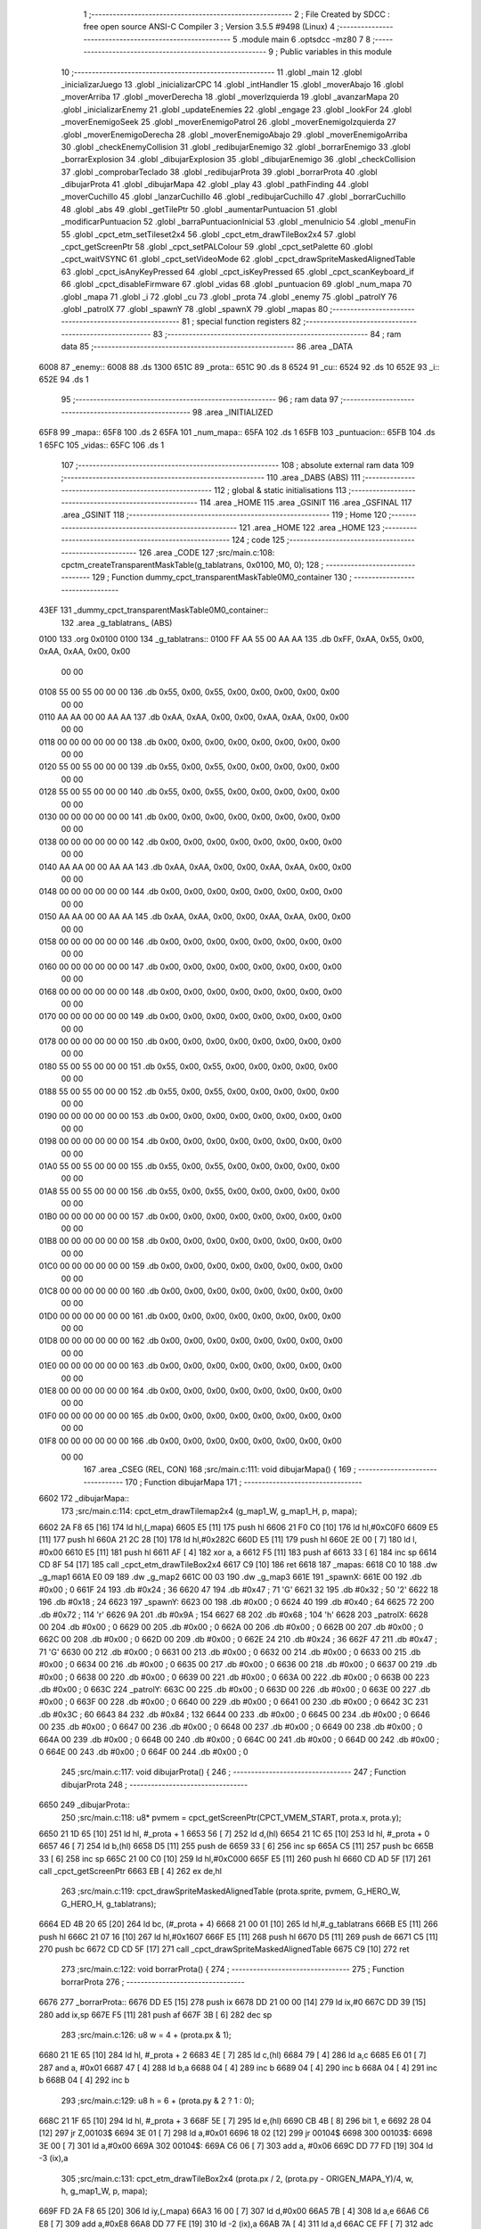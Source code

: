                               1 ;--------------------------------------------------------
                              2 ; File Created by SDCC : free open source ANSI-C Compiler
                              3 ; Version 3.5.5 #9498 (Linux)
                              4 ;--------------------------------------------------------
                              5 	.module main
                              6 	.optsdcc -mz80
                              7 	
                              8 ;--------------------------------------------------------
                              9 ; Public variables in this module
                             10 ;--------------------------------------------------------
                             11 	.globl _main
                             12 	.globl _inicializarJuego
                             13 	.globl _inicializarCPC
                             14 	.globl _intHandler
                             15 	.globl _moverAbajo
                             16 	.globl _moverArriba
                             17 	.globl _moverDerecha
                             18 	.globl _moverIzquierda
                             19 	.globl _avanzarMapa
                             20 	.globl _inicializarEnemy
                             21 	.globl _updateEnemies
                             22 	.globl _engage
                             23 	.globl _lookFor
                             24 	.globl _moverEnemigoSeek
                             25 	.globl _moverEnemigoPatrol
                             26 	.globl _moverEnemigoIzquierda
                             27 	.globl _moverEnemigoDerecha
                             28 	.globl _moverEnemigoAbajo
                             29 	.globl _moverEnemigoArriba
                             30 	.globl _checkEnemyCollision
                             31 	.globl _redibujarEnemigo
                             32 	.globl _borrarEnemigo
                             33 	.globl _borrarExplosion
                             34 	.globl _dibujarExplosion
                             35 	.globl _dibujarEnemigo
                             36 	.globl _checkCollision
                             37 	.globl _comprobarTeclado
                             38 	.globl _redibujarProta
                             39 	.globl _borrarProta
                             40 	.globl _dibujarProta
                             41 	.globl _dibujarMapa
                             42 	.globl _play
                             43 	.globl _pathFinding
                             44 	.globl _moverCuchillo
                             45 	.globl _lanzarCuchillo
                             46 	.globl _redibujarCuchillo
                             47 	.globl _borrarCuchillo
                             48 	.globl _abs
                             49 	.globl _getTilePtr
                             50 	.globl _aumentarPuntuacion
                             51 	.globl _modificarPuntuacion
                             52 	.globl _barraPuntuacionInicial
                             53 	.globl _menuInicio
                             54 	.globl _menuFin
                             55 	.globl _cpct_etm_setTileset2x4
                             56 	.globl _cpct_etm_drawTileBox2x4
                             57 	.globl _cpct_getScreenPtr
                             58 	.globl _cpct_setPALColour
                             59 	.globl _cpct_setPalette
                             60 	.globl _cpct_waitVSYNC
                             61 	.globl _cpct_setVideoMode
                             62 	.globl _cpct_drawSpriteMaskedAlignedTable
                             63 	.globl _cpct_isAnyKeyPressed
                             64 	.globl _cpct_isKeyPressed
                             65 	.globl _cpct_scanKeyboard_if
                             66 	.globl _cpct_disableFirmware
                             67 	.globl _vidas
                             68 	.globl _puntuacion
                             69 	.globl _num_mapa
                             70 	.globl _mapa
                             71 	.globl _i
                             72 	.globl _cu
                             73 	.globl _prota
                             74 	.globl _enemy
                             75 	.globl _patrolY
                             76 	.globl _patrolX
                             77 	.globl _spawnY
                             78 	.globl _spawnX
                             79 	.globl _mapas
                             80 ;--------------------------------------------------------
                             81 ; special function registers
                             82 ;--------------------------------------------------------
                             83 ;--------------------------------------------------------
                             84 ; ram data
                             85 ;--------------------------------------------------------
                             86 	.area _DATA
   6008                      87 _enemy::
   6008                      88 	.ds 1300
   651C                      89 _prota::
   651C                      90 	.ds 8
   6524                      91 _cu::
   6524                      92 	.ds 10
   652E                      93 _i::
   652E                      94 	.ds 1
                             95 ;--------------------------------------------------------
                             96 ; ram data
                             97 ;--------------------------------------------------------
                             98 	.area _INITIALIZED
   65F8                      99 _mapa::
   65F8                     100 	.ds 2
   65FA                     101 _num_mapa::
   65FA                     102 	.ds 1
   65FB                     103 _puntuacion::
   65FB                     104 	.ds 1
   65FC                     105 _vidas::
   65FC                     106 	.ds 1
                            107 ;--------------------------------------------------------
                            108 ; absolute external ram data
                            109 ;--------------------------------------------------------
                            110 	.area _DABS (ABS)
                            111 ;--------------------------------------------------------
                            112 ; global & static initialisations
                            113 ;--------------------------------------------------------
                            114 	.area _HOME
                            115 	.area _GSINIT
                            116 	.area _GSFINAL
                            117 	.area _GSINIT
                            118 ;--------------------------------------------------------
                            119 ; Home
                            120 ;--------------------------------------------------------
                            121 	.area _HOME
                            122 	.area _HOME
                            123 ;--------------------------------------------------------
                            124 ; code
                            125 ;--------------------------------------------------------
                            126 	.area _CODE
                            127 ;src/main.c:108: cpctm_createTransparentMaskTable(g_tablatrans, 0x0100, M0, 0);
                            128 ;	---------------------------------
                            129 ; Function dummy_cpct_transparentMaskTable0M0_container
                            130 ; ---------------------------------
   43EF                     131 _dummy_cpct_transparentMaskTable0M0_container::
                            132 	.area _g_tablatrans_ (ABS) 
   0100                     133 	.org 0x0100 
   0100                     134 	 _g_tablatrans::
   0100 FF AA 55 00 AA AA   135 	.db 0xFF, 0xAA, 0x55, 0x00, 0xAA, 0xAA, 0x00, 0x00 
        00 00
   0108 55 00 55 00 00 00   136 	.db 0x55, 0x00, 0x55, 0x00, 0x00, 0x00, 0x00, 0x00 
        00 00
   0110 AA AA 00 00 AA AA   137 	.db 0xAA, 0xAA, 0x00, 0x00, 0xAA, 0xAA, 0x00, 0x00 
        00 00
   0118 00 00 00 00 00 00   138 	.db 0x00, 0x00, 0x00, 0x00, 0x00, 0x00, 0x00, 0x00 
        00 00
   0120 55 00 55 00 00 00   139 	.db 0x55, 0x00, 0x55, 0x00, 0x00, 0x00, 0x00, 0x00 
        00 00
   0128 55 00 55 00 00 00   140 	.db 0x55, 0x00, 0x55, 0x00, 0x00, 0x00, 0x00, 0x00 
        00 00
   0130 00 00 00 00 00 00   141 	.db 0x00, 0x00, 0x00, 0x00, 0x00, 0x00, 0x00, 0x00 
        00 00
   0138 00 00 00 00 00 00   142 	.db 0x00, 0x00, 0x00, 0x00, 0x00, 0x00, 0x00, 0x00 
        00 00
   0140 AA AA 00 00 AA AA   143 	.db 0xAA, 0xAA, 0x00, 0x00, 0xAA, 0xAA, 0x00, 0x00 
        00 00
   0148 00 00 00 00 00 00   144 	.db 0x00, 0x00, 0x00, 0x00, 0x00, 0x00, 0x00, 0x00 
        00 00
   0150 AA AA 00 00 AA AA   145 	.db 0xAA, 0xAA, 0x00, 0x00, 0xAA, 0xAA, 0x00, 0x00 
        00 00
   0158 00 00 00 00 00 00   146 	.db 0x00, 0x00, 0x00, 0x00, 0x00, 0x00, 0x00, 0x00 
        00 00
   0160 00 00 00 00 00 00   147 	.db 0x00, 0x00, 0x00, 0x00, 0x00, 0x00, 0x00, 0x00 
        00 00
   0168 00 00 00 00 00 00   148 	.db 0x00, 0x00, 0x00, 0x00, 0x00, 0x00, 0x00, 0x00 
        00 00
   0170 00 00 00 00 00 00   149 	.db 0x00, 0x00, 0x00, 0x00, 0x00, 0x00, 0x00, 0x00 
        00 00
   0178 00 00 00 00 00 00   150 	.db 0x00, 0x00, 0x00, 0x00, 0x00, 0x00, 0x00, 0x00 
        00 00
   0180 55 00 55 00 00 00   151 	.db 0x55, 0x00, 0x55, 0x00, 0x00, 0x00, 0x00, 0x00 
        00 00
   0188 55 00 55 00 00 00   152 	.db 0x55, 0x00, 0x55, 0x00, 0x00, 0x00, 0x00, 0x00 
        00 00
   0190 00 00 00 00 00 00   153 	.db 0x00, 0x00, 0x00, 0x00, 0x00, 0x00, 0x00, 0x00 
        00 00
   0198 00 00 00 00 00 00   154 	.db 0x00, 0x00, 0x00, 0x00, 0x00, 0x00, 0x00, 0x00 
        00 00
   01A0 55 00 55 00 00 00   155 	.db 0x55, 0x00, 0x55, 0x00, 0x00, 0x00, 0x00, 0x00 
        00 00
   01A8 55 00 55 00 00 00   156 	.db 0x55, 0x00, 0x55, 0x00, 0x00, 0x00, 0x00, 0x00 
        00 00
   01B0 00 00 00 00 00 00   157 	.db 0x00, 0x00, 0x00, 0x00, 0x00, 0x00, 0x00, 0x00 
        00 00
   01B8 00 00 00 00 00 00   158 	.db 0x00, 0x00, 0x00, 0x00, 0x00, 0x00, 0x00, 0x00 
        00 00
   01C0 00 00 00 00 00 00   159 	.db 0x00, 0x00, 0x00, 0x00, 0x00, 0x00, 0x00, 0x00 
        00 00
   01C8 00 00 00 00 00 00   160 	.db 0x00, 0x00, 0x00, 0x00, 0x00, 0x00, 0x00, 0x00 
        00 00
   01D0 00 00 00 00 00 00   161 	.db 0x00, 0x00, 0x00, 0x00, 0x00, 0x00, 0x00, 0x00 
        00 00
   01D8 00 00 00 00 00 00   162 	.db 0x00, 0x00, 0x00, 0x00, 0x00, 0x00, 0x00, 0x00 
        00 00
   01E0 00 00 00 00 00 00   163 	.db 0x00, 0x00, 0x00, 0x00, 0x00, 0x00, 0x00, 0x00 
        00 00
   01E8 00 00 00 00 00 00   164 	.db 0x00, 0x00, 0x00, 0x00, 0x00, 0x00, 0x00, 0x00 
        00 00
   01F0 00 00 00 00 00 00   165 	.db 0x00, 0x00, 0x00, 0x00, 0x00, 0x00, 0x00, 0x00 
        00 00
   01F8 00 00 00 00 00 00   166 	.db 0x00, 0x00, 0x00, 0x00, 0x00, 0x00, 0x00, 0x00 
        00 00
                            167 	.area _CSEG (REL, CON) 
                            168 ;src/main.c:111: void dibujarMapa() {
                            169 ;	---------------------------------
                            170 ; Function dibujarMapa
                            171 ; ---------------------------------
   6602                     172 _dibujarMapa::
                            173 ;src/main.c:114: cpct_etm_drawTilemap2x4 (g_map1_W, g_map1_H, p, mapa);
   6602 2A F8 65      [16]  174 	ld	hl,(_mapa)
   6605 E5            [11]  175 	push	hl
   6606 21 F0 C0      [10]  176 	ld	hl,#0xC0F0
   6609 E5            [11]  177 	push	hl
   660A 21 2C 28      [10]  178 	ld	hl,#0x282C
   660D E5            [11]  179 	push	hl
   660E 2E 00         [ 7]  180 	ld	l, #0x00
   6610 E5            [11]  181 	push	hl
   6611 AF            [ 4]  182 	xor	a, a
   6612 F5            [11]  183 	push	af
   6613 33            [ 6]  184 	inc	sp
   6614 CD 8F 54      [17]  185 	call	_cpct_etm_drawTileBox2x4
   6617 C9            [10]  186 	ret
   6618                     187 _mapas:
   6618 C0 10               188 	.dw _g_map1
   661A E0 09               189 	.dw _g_map2
   661C 00 03               190 	.dw _g_map3
   661E                     191 _spawnX:
   661E 00                  192 	.db #0x00	; 0
   661F 24                  193 	.db #0x24	; 36
   6620 47                  194 	.db #0x47	; 71	'G'
   6621 32                  195 	.db #0x32	; 50	'2'
   6622 18                  196 	.db #0x18	; 24
   6623                     197 _spawnY:
   6623 00                  198 	.db #0x00	; 0
   6624 40                  199 	.db #0x40	; 64
   6625 72                  200 	.db #0x72	; 114	'r'
   6626 9A                  201 	.db #0x9A	; 154
   6627 68                  202 	.db #0x68	; 104	'h'
   6628                     203 _patrolX:
   6628 00                  204 	.db #0x00	; 0
   6629 00                  205 	.db #0x00	; 0
   662A 00                  206 	.db #0x00	; 0
   662B 00                  207 	.db #0x00	; 0
   662C 00                  208 	.db #0x00	; 0
   662D 00                  209 	.db #0x00	; 0
   662E 24                  210 	.db #0x24	; 36
   662F 47                  211 	.db #0x47	; 71	'G'
   6630 00                  212 	.db #0x00	; 0
   6631 00                  213 	.db #0x00	; 0
   6632 00                  214 	.db #0x00	; 0
   6633 00                  215 	.db #0x00	; 0
   6634 00                  216 	.db #0x00	; 0
   6635 00                  217 	.db #0x00	; 0
   6636 00                  218 	.db #0x00	; 0
   6637 00                  219 	.db #0x00	; 0
   6638 00                  220 	.db #0x00	; 0
   6639 00                  221 	.db #0x00	; 0
   663A 00                  222 	.db #0x00	; 0
   663B 00                  223 	.db #0x00	; 0
   663C                     224 _patrolY:
   663C 00                  225 	.db #0x00	; 0
   663D 00                  226 	.db #0x00	; 0
   663E 00                  227 	.db #0x00	; 0
   663F 00                  228 	.db #0x00	; 0
   6640 00                  229 	.db #0x00	; 0
   6641 00                  230 	.db #0x00	; 0
   6642 3C                  231 	.db #0x3C	; 60
   6643 84                  232 	.db #0x84	; 132
   6644 00                  233 	.db #0x00	; 0
   6645 00                  234 	.db #0x00	; 0
   6646 00                  235 	.db #0x00	; 0
   6647 00                  236 	.db #0x00	; 0
   6648 00                  237 	.db #0x00	; 0
   6649 00                  238 	.db #0x00	; 0
   664A 00                  239 	.db #0x00	; 0
   664B 00                  240 	.db #0x00	; 0
   664C 00                  241 	.db #0x00	; 0
   664D 00                  242 	.db #0x00	; 0
   664E 00                  243 	.db #0x00	; 0
   664F 00                  244 	.db #0x00	; 0
                            245 ;src/main.c:117: void dibujarProta() {
                            246 ;	---------------------------------
                            247 ; Function dibujarProta
                            248 ; ---------------------------------
   6650                     249 _dibujarProta::
                            250 ;src/main.c:118: u8* pvmem = cpct_getScreenPtr(CPCT_VMEM_START, prota.x, prota.y);
   6650 21 1D 65      [10]  251 	ld	hl, #_prota + 1
   6653 56            [ 7]  252 	ld	d,(hl)
   6654 21 1C 65      [10]  253 	ld	hl, #_prota + 0
   6657 46            [ 7]  254 	ld	b,(hl)
   6658 D5            [11]  255 	push	de
   6659 33            [ 6]  256 	inc	sp
   665A C5            [11]  257 	push	bc
   665B 33            [ 6]  258 	inc	sp
   665C 21 00 C0      [10]  259 	ld	hl,#0xC000
   665F E5            [11]  260 	push	hl
   6660 CD AD 5F      [17]  261 	call	_cpct_getScreenPtr
   6663 EB            [ 4]  262 	ex	de,hl
                            263 ;src/main.c:119: cpct_drawSpriteMaskedAlignedTable (prota.sprite, pvmem, G_HERO_W, G_HERO_H, g_tablatrans);
   6664 ED 4B 20 65   [20]  264 	ld	bc, (#_prota + 4)
   6668 21 00 01      [10]  265 	ld	hl,#_g_tablatrans
   666B E5            [11]  266 	push	hl
   666C 21 07 16      [10]  267 	ld	hl,#0x1607
   666F E5            [11]  268 	push	hl
   6670 D5            [11]  269 	push	de
   6671 C5            [11]  270 	push	bc
   6672 CD CD 5F      [17]  271 	call	_cpct_drawSpriteMaskedAlignedTable
   6675 C9            [10]  272 	ret
                            273 ;src/main.c:122: void borrarProta() {
                            274 ;	---------------------------------
                            275 ; Function borrarProta
                            276 ; ---------------------------------
   6676                     277 _borrarProta::
   6676 DD E5         [15]  278 	push	ix
   6678 DD 21 00 00   [14]  279 	ld	ix,#0
   667C DD 39         [15]  280 	add	ix,sp
   667E F5            [11]  281 	push	af
   667F 3B            [ 6]  282 	dec	sp
                            283 ;src/main.c:126: u8 w = 4 + (prota.px & 1);
   6680 21 1E 65      [10]  284 	ld	hl, #_prota + 2
   6683 4E            [ 7]  285 	ld	c,(hl)
   6684 79            [ 4]  286 	ld	a,c
   6685 E6 01         [ 7]  287 	and	a, #0x01
   6687 47            [ 4]  288 	ld	b,a
   6688 04            [ 4]  289 	inc	b
   6689 04            [ 4]  290 	inc	b
   668A 04            [ 4]  291 	inc	b
   668B 04            [ 4]  292 	inc	b
                            293 ;src/main.c:129: u8 h = 6 + (prota.py & 2 ? 1 : 0);
   668C 21 1F 65      [10]  294 	ld	hl, #_prota + 3
   668F 5E            [ 7]  295 	ld	e,(hl)
   6690 CB 4B         [ 8]  296 	bit	1, e
   6692 28 04         [12]  297 	jr	Z,00103$
   6694 3E 01         [ 7]  298 	ld	a,#0x01
   6696 18 02         [12]  299 	jr	00104$
   6698                     300 00103$:
   6698 3E 00         [ 7]  301 	ld	a,#0x00
   669A                     302 00104$:
   669A C6 06         [ 7]  303 	add	a, #0x06
   669C DD 77 FD      [19]  304 	ld	-3 (ix),a
                            305 ;src/main.c:131: cpct_etm_drawTileBox2x4 (prota.px / 2, (prota.py - ORIGEN_MAPA_Y)/4, w, h, g_map1_W, p, mapa);
   669F FD 2A F8 65   [20]  306 	ld	iy,(_mapa)
   66A3 16 00         [ 7]  307 	ld	d,#0x00
   66A5 7B            [ 4]  308 	ld	a,e
   66A6 C6 E8         [ 7]  309 	add	a,#0xE8
   66A8 DD 77 FE      [19]  310 	ld	-2 (ix),a
   66AB 7A            [ 4]  311 	ld	a,d
   66AC CE FF         [ 7]  312 	adc	a,#0xFF
   66AE DD 77 FF      [19]  313 	ld	-1 (ix),a
   66B1 DD 6E FE      [19]  314 	ld	l,-2 (ix)
   66B4 DD 66 FF      [19]  315 	ld	h,-1 (ix)
   66B7 DD CB FF 7E   [20]  316 	bit	7, -1 (ix)
   66BB 28 04         [12]  317 	jr	Z,00105$
   66BD 21 EB FF      [10]  318 	ld	hl,#0xFFEB
   66C0 19            [11]  319 	add	hl,de
   66C1                     320 00105$:
   66C1 CB 2C         [ 8]  321 	sra	h
   66C3 CB 1D         [ 8]  322 	rr	l
   66C5 CB 2C         [ 8]  323 	sra	h
   66C7 CB 1D         [ 8]  324 	rr	l
   66C9 55            [ 4]  325 	ld	d,l
   66CA CB 39         [ 8]  326 	srl	c
   66CC FD E5         [15]  327 	push	iy
   66CE 21 F0 C0      [10]  328 	ld	hl,#0xC0F0
   66D1 E5            [11]  329 	push	hl
   66D2 3E 28         [ 7]  330 	ld	a,#0x28
   66D4 F5            [11]  331 	push	af
   66D5 33            [ 6]  332 	inc	sp
   66D6 DD 7E FD      [19]  333 	ld	a,-3 (ix)
   66D9 F5            [11]  334 	push	af
   66DA 33            [ 6]  335 	inc	sp
   66DB C5            [11]  336 	push	bc
   66DC 33            [ 6]  337 	inc	sp
   66DD D5            [11]  338 	push	de
   66DE 33            [ 6]  339 	inc	sp
   66DF 79            [ 4]  340 	ld	a,c
   66E0 F5            [11]  341 	push	af
   66E1 33            [ 6]  342 	inc	sp
   66E2 CD 8F 54      [17]  343 	call	_cpct_etm_drawTileBox2x4
   66E5 DD F9         [10]  344 	ld	sp, ix
   66E7 DD E1         [14]  345 	pop	ix
   66E9 C9            [10]  346 	ret
                            347 ;src/main.c:134: void redibujarProta() {
                            348 ;	---------------------------------
                            349 ; Function redibujarProta
                            350 ; ---------------------------------
   66EA                     351 _redibujarProta::
                            352 ;src/main.c:135: borrarProta();
   66EA CD 76 66      [17]  353 	call	_borrarProta
                            354 ;src/main.c:136: prota.px = prota.x;
   66ED 01 1E 65      [10]  355 	ld	bc,#_prota + 2
   66F0 3A 1C 65      [13]  356 	ld	a, (#_prota + 0)
   66F3 02            [ 7]  357 	ld	(bc),a
                            358 ;src/main.c:137: prota.py = prota.y;
   66F4 01 1F 65      [10]  359 	ld	bc,#_prota + 3
   66F7 3A 1D 65      [13]  360 	ld	a, (#_prota + 1)
   66FA 02            [ 7]  361 	ld	(bc),a
                            362 ;src/main.c:138: dibujarProta();
   66FB C3 50 66      [10]  363 	jp  _dibujarProta
                            364 ;src/main.c:141: void comprobarTeclado(TKnife* cu, TProta* prota, u8* mapa, u8* g_tablatrans) {
                            365 ;	---------------------------------
                            366 ; Function comprobarTeclado
                            367 ; ---------------------------------
   66FE                     368 _comprobarTeclado::
                            369 ;src/main.c:142: cpct_scanKeyboard_if();
   66FE CD E7 55      [17]  370 	call	_cpct_scanKeyboard_if
                            371 ;src/main.c:144: if (cpct_isAnyKeyPressed()) {
   6701 CD DA 55      [17]  372 	call	_cpct_isAnyKeyPressed
   6704 7D            [ 4]  373 	ld	a,l
   6705 B7            [ 4]  374 	or	a, a
   6706 C8            [11]  375 	ret	Z
                            376 ;src/main.c:145: if (cpct_isKeyPressed(Key_CursorLeft)){
   6707 21 01 01      [10]  377 	ld	hl,#0x0101
   670A CD AE 53      [17]  378 	call	_cpct_isKeyPressed
   670D 7D            [ 4]  379 	ld	a,l
   670E B7            [ 4]  380 	or	a, a
                            381 ;src/main.c:146: moverIzquierda();
   670F C2 D4 7B      [10]  382 	jp	NZ,_moverIzquierda
                            383 ;src/main.c:147: }else if (cpct_isKeyPressed(Key_CursorRight)){
   6712 21 00 02      [10]  384 	ld	hl,#0x0200
   6715 CD AE 53      [17]  385 	call	_cpct_isKeyPressed
   6718 7D            [ 4]  386 	ld	a,l
   6719 B7            [ 4]  387 	or	a, a
                            388 ;src/main.c:148: moverDerecha();
   671A C2 F9 7B      [10]  389 	jp	NZ,_moverDerecha
                            390 ;src/main.c:149: }else if (cpct_isKeyPressed(Key_CursorUp)){
   671D 21 00 01      [10]  391 	ld	hl,#0x0100
   6720 CD AE 53      [17]  392 	call	_cpct_isKeyPressed
   6723 7D            [ 4]  393 	ld	a,l
   6724 B7            [ 4]  394 	or	a, a
                            395 ;src/main.c:150: moverArriba();
   6725 C2 3E 7C      [10]  396 	jp	NZ,_moverArriba
                            397 ;src/main.c:151: }else if (cpct_isKeyPressed(Key_CursorDown)){
   6728 21 00 04      [10]  398 	ld	hl,#0x0400
   672B CD AE 53      [17]  399 	call	_cpct_isKeyPressed
   672E 7D            [ 4]  400 	ld	a,l
   672F B7            [ 4]  401 	or	a, a
                            402 ;src/main.c:152: moverAbajo();
   6730 C2 62 7C      [10]  403 	jp	NZ,_moverAbajo
                            404 ;src/main.c:153: }else if (cpct_isKeyPressed(Key_Space)){
   6733 21 05 80      [10]  405 	ld	hl,#0x8005
   6736 CD AE 53      [17]  406 	call	_cpct_isKeyPressed
   6739 7D            [ 4]  407 	ld	a,l
   673A B7            [ 4]  408 	or	a, a
   673B C8            [11]  409 	ret	Z
                            410 ;src/main.c:154: lanzarCuchillo(cu, prota, mapa, g_tablatrans);
   673C 21 08 00      [10]  411 	ld	hl, #8
   673F 39            [11]  412 	add	hl, sp
   6740 4E            [ 7]  413 	ld	c, (hl)
   6741 23            [ 6]  414 	inc	hl
   6742 46            [ 7]  415 	ld	b, (hl)
   6743 C5            [11]  416 	push	bc
   6744 21 08 00      [10]  417 	ld	hl, #8
   6747 39            [11]  418 	add	hl, sp
   6748 4E            [ 7]  419 	ld	c, (hl)
   6749 23            [ 6]  420 	inc	hl
   674A 46            [ 7]  421 	ld	b, (hl)
   674B C5            [11]  422 	push	bc
   674C 21 08 00      [10]  423 	ld	hl, #8
   674F 39            [11]  424 	add	hl, sp
   6750 4E            [ 7]  425 	ld	c, (hl)
   6751 23            [ 6]  426 	inc	hl
   6752 46            [ 7]  427 	ld	b, (hl)
   6753 C5            [11]  428 	push	bc
   6754 21 08 00      [10]  429 	ld	hl, #8
   6757 39            [11]  430 	add	hl, sp
   6758 4E            [ 7]  431 	ld	c, (hl)
   6759 23            [ 6]  432 	inc	hl
   675A 46            [ 7]  433 	ld	b, (hl)
   675B C5            [11]  434 	push	bc
   675C CD 6C 40      [17]  435 	call	_lanzarCuchillo
   675F 21 08 00      [10]  436 	ld	hl,#8
   6762 39            [11]  437 	add	hl,sp
   6763 F9            [ 6]  438 	ld	sp,hl
   6764 C9            [10]  439 	ret
                            440 ;src/main.c:159: u8 checkCollision(u8 direction) { // check optimization
                            441 ;	---------------------------------
                            442 ; Function checkCollision
                            443 ; ---------------------------------
   6765                     444 _checkCollision::
   6765 DD E5         [15]  445 	push	ix
   6767 DD 21 00 00   [14]  446 	ld	ix,#0
   676B DD 39         [15]  447 	add	ix,sp
   676D F5            [11]  448 	push	af
                            449 ;src/main.c:160: u8 *headTile=0, *feetTile=0, *waistTile=0;
   676E 21 00 00      [10]  450 	ld	hl,#0x0000
   6771 E3            [19]  451 	ex	(sp), hl
   6772 11 00 00      [10]  452 	ld	de,#0x0000
   6775 01 00 00      [10]  453 	ld	bc,#0x0000
                            454 ;src/main.c:162: switch (direction) {
   6778 3E 03         [ 7]  455 	ld	a,#0x03
   677A DD 96 04      [19]  456 	sub	a, 4 (ix)
   677D DA B9 68      [10]  457 	jp	C,00105$
   6780 DD 5E 04      [19]  458 	ld	e,4 (ix)
   6783 16 00         [ 7]  459 	ld	d,#0x00
   6785 21 8C 67      [10]  460 	ld	hl,#00124$
   6788 19            [11]  461 	add	hl,de
   6789 19            [11]  462 	add	hl,de
   678A 19            [11]  463 	add	hl,de
   678B E9            [ 4]  464 	jp	(hl)
   678C                     465 00124$:
   678C C3 98 67      [10]  466 	jp	00101$
   678F C3 F1 67      [10]  467 	jp	00102$
   6792 C3 41 68      [10]  468 	jp	00103$
   6795 C3 7E 68      [10]  469 	jp	00104$
                            470 ;src/main.c:163: case 0:
   6798                     471 00101$:
                            472 ;src/main.c:164: headTile  = getTilePtr(mapa, prota.x + G_HERO_W - 3, prota.y);
   6798 21 1D 65      [10]  473 	ld	hl, #(_prota + 0x0001) + 0
   679B 4E            [ 7]  474 	ld	c,(hl)
   679C 3A 1C 65      [13]  475 	ld	a, (#_prota + 0)
   679F 47            [ 4]  476 	ld	b,a
   67A0 04            [ 4]  477 	inc	b
   67A1 04            [ 4]  478 	inc	b
   67A2 04            [ 4]  479 	inc	b
   67A3 04            [ 4]  480 	inc	b
   67A4 79            [ 4]  481 	ld	a,c
   67A5 F5            [11]  482 	push	af
   67A6 33            [ 6]  483 	inc	sp
   67A7 C5            [11]  484 	push	bc
   67A8 33            [ 6]  485 	inc	sp
   67A9 2A F8 65      [16]  486 	ld	hl,(_mapa)
   67AC E5            [11]  487 	push	hl
   67AD CD C4 4A      [17]  488 	call	_getTilePtr
   67B0 F1            [10]  489 	pop	af
   67B1 F1            [10]  490 	pop	af
   67B2 33            [ 6]  491 	inc	sp
   67B3 33            [ 6]  492 	inc	sp
   67B4 E5            [11]  493 	push	hl
                            494 ;src/main.c:165: feetTile  = getTilePtr(mapa, prota.x + G_HERO_W - 3, prota.y + ALTO_PROTA - 2);
   67B5 3A 1D 65      [13]  495 	ld	a, (#(_prota + 0x0001) + 0)
   67B8 C6 14         [ 7]  496 	add	a, #0x14
   67BA 4F            [ 4]  497 	ld	c,a
   67BB 21 1C 65      [10]  498 	ld	hl, #_prota + 0
   67BE 46            [ 7]  499 	ld	b,(hl)
   67BF 04            [ 4]  500 	inc	b
   67C0 04            [ 4]  501 	inc	b
   67C1 04            [ 4]  502 	inc	b
   67C2 04            [ 4]  503 	inc	b
   67C3 79            [ 4]  504 	ld	a,c
   67C4 F5            [11]  505 	push	af
   67C5 33            [ 6]  506 	inc	sp
   67C6 C5            [11]  507 	push	bc
   67C7 33            [ 6]  508 	inc	sp
   67C8 2A F8 65      [16]  509 	ld	hl,(_mapa)
   67CB E5            [11]  510 	push	hl
   67CC CD C4 4A      [17]  511 	call	_getTilePtr
   67CF F1            [10]  512 	pop	af
   67D0 F1            [10]  513 	pop	af
   67D1 EB            [ 4]  514 	ex	de,hl
                            515 ;src/main.c:166: waistTile = getTilePtr(mapa, prota.x + G_HERO_W - 3, prota.y + ALTO_PROTA/2);
   67D2 3A 1D 65      [13]  516 	ld	a, (#(_prota + 0x0001) + 0)
   67D5 C6 0B         [ 7]  517 	add	a, #0x0B
   67D7 47            [ 4]  518 	ld	b,a
   67D8 3A 1C 65      [13]  519 	ld	a, (#_prota + 0)
   67DB C6 04         [ 7]  520 	add	a, #0x04
   67DD D5            [11]  521 	push	de
   67DE C5            [11]  522 	push	bc
   67DF 33            [ 6]  523 	inc	sp
   67E0 F5            [11]  524 	push	af
   67E1 33            [ 6]  525 	inc	sp
   67E2 2A F8 65      [16]  526 	ld	hl,(_mapa)
   67E5 E5            [11]  527 	push	hl
   67E6 CD C4 4A      [17]  528 	call	_getTilePtr
   67E9 F1            [10]  529 	pop	af
   67EA F1            [10]  530 	pop	af
   67EB 4D            [ 4]  531 	ld	c,l
   67EC 44            [ 4]  532 	ld	b,h
   67ED D1            [10]  533 	pop	de
                            534 ;src/main.c:167: break;
   67EE C3 B9 68      [10]  535 	jp	00105$
                            536 ;src/main.c:168: case 1:
   67F1                     537 00102$:
                            538 ;src/main.c:169: headTile  = getTilePtr(mapa, prota.x - 1, prota.y);
   67F1 21 1D 65      [10]  539 	ld	hl, #(_prota + 0x0001) + 0
   67F4 56            [ 7]  540 	ld	d,(hl)
   67F5 21 1C 65      [10]  541 	ld	hl, #_prota + 0
   67F8 46            [ 7]  542 	ld	b,(hl)
   67F9 05            [ 4]  543 	dec	b
   67FA D5            [11]  544 	push	de
   67FB 33            [ 6]  545 	inc	sp
   67FC C5            [11]  546 	push	bc
   67FD 33            [ 6]  547 	inc	sp
   67FE 2A F8 65      [16]  548 	ld	hl,(_mapa)
   6801 E5            [11]  549 	push	hl
   6802 CD C4 4A      [17]  550 	call	_getTilePtr
   6805 F1            [10]  551 	pop	af
   6806 F1            [10]  552 	pop	af
   6807 33            [ 6]  553 	inc	sp
   6808 33            [ 6]  554 	inc	sp
   6809 E5            [11]  555 	push	hl
                            556 ;src/main.c:170: feetTile  = getTilePtr(mapa, prota.x - 1, prota.y + ALTO_PROTA - 2);
   680A 3A 1D 65      [13]  557 	ld	a, (#(_prota + 0x0001) + 0)
   680D C6 14         [ 7]  558 	add	a, #0x14
   680F 57            [ 4]  559 	ld	d,a
   6810 21 1C 65      [10]  560 	ld	hl, #_prota + 0
   6813 46            [ 7]  561 	ld	b,(hl)
   6814 05            [ 4]  562 	dec	b
   6815 D5            [11]  563 	push	de
   6816 33            [ 6]  564 	inc	sp
   6817 C5            [11]  565 	push	bc
   6818 33            [ 6]  566 	inc	sp
   6819 2A F8 65      [16]  567 	ld	hl,(_mapa)
   681C E5            [11]  568 	push	hl
   681D CD C4 4A      [17]  569 	call	_getTilePtr
   6820 F1            [10]  570 	pop	af
   6821 F1            [10]  571 	pop	af
   6822 EB            [ 4]  572 	ex	de,hl
                            573 ;src/main.c:171: waistTile = getTilePtr(mapa, prota.x - 1, prota.y + ALTO_PROTA/2);
   6823 3A 1D 65      [13]  574 	ld	a, (#(_prota + 0x0001) + 0)
   6826 C6 0B         [ 7]  575 	add	a, #0x0B
   6828 47            [ 4]  576 	ld	b,a
   6829 3A 1C 65      [13]  577 	ld	a, (#_prota + 0)
   682C C6 FF         [ 7]  578 	add	a,#0xFF
   682E D5            [11]  579 	push	de
   682F C5            [11]  580 	push	bc
   6830 33            [ 6]  581 	inc	sp
   6831 F5            [11]  582 	push	af
   6832 33            [ 6]  583 	inc	sp
   6833 2A F8 65      [16]  584 	ld	hl,(_mapa)
   6836 E5            [11]  585 	push	hl
   6837 CD C4 4A      [17]  586 	call	_getTilePtr
   683A F1            [10]  587 	pop	af
   683B F1            [10]  588 	pop	af
   683C 4D            [ 4]  589 	ld	c,l
   683D 44            [ 4]  590 	ld	b,h
   683E D1            [10]  591 	pop	de
                            592 ;src/main.c:172: break;
   683F 18 78         [12]  593 	jr	00105$
                            594 ;src/main.c:173: case 2:
   6841                     595 00103$:
                            596 ;src/main.c:174: headTile   = getTilePtr(mapa, prota.x, prota.y - 2);
   6841 3A 1D 65      [13]  597 	ld	a, (#(_prota + 0x0001) + 0)
   6844 C6 FE         [ 7]  598 	add	a,#0xFE
   6846 21 1C 65      [10]  599 	ld	hl, #_prota + 0
   6849 56            [ 7]  600 	ld	d,(hl)
   684A C5            [11]  601 	push	bc
   684B F5            [11]  602 	push	af
   684C 33            [ 6]  603 	inc	sp
   684D D5            [11]  604 	push	de
   684E 33            [ 6]  605 	inc	sp
   684F 2A F8 65      [16]  606 	ld	hl,(_mapa)
   6852 E5            [11]  607 	push	hl
   6853 CD C4 4A      [17]  608 	call	_getTilePtr
   6856 F1            [10]  609 	pop	af
   6857 F1            [10]  610 	pop	af
   6858 C1            [10]  611 	pop	bc
   6859 33            [ 6]  612 	inc	sp
   685A 33            [ 6]  613 	inc	sp
   685B E5            [11]  614 	push	hl
                            615 ;src/main.c:175: feetTile   = getTilePtr(mapa, prota.x + G_HERO_W - 4, prota.y - 2);
   685C 21 1D 65      [10]  616 	ld	hl, #(_prota + 0x0001) + 0
   685F 56            [ 7]  617 	ld	d,(hl)
   6860 15            [ 4]  618 	dec	d
   6861 15            [ 4]  619 	dec	d
   6862 3A 1C 65      [13]  620 	ld	a, (#_prota + 0)
   6865 C6 03         [ 7]  621 	add	a, #0x03
   6867 C5            [11]  622 	push	bc
   6868 D5            [11]  623 	push	de
   6869 33            [ 6]  624 	inc	sp
   686A F5            [11]  625 	push	af
   686B 33            [ 6]  626 	inc	sp
   686C 2A F8 65      [16]  627 	ld	hl,(_mapa)
   686F E5            [11]  628 	push	hl
   6870 CD C4 4A      [17]  629 	call	_getTilePtr
   6873 F1            [10]  630 	pop	af
   6874 F1            [10]  631 	pop	af
   6875 EB            [ 4]  632 	ex	de,hl
   6876 C1            [10]  633 	pop	bc
                            634 ;src/main.c:176: *waistTile = 0;
   6877 21 00 00      [10]  635 	ld	hl,#0x0000
   687A 36 00         [10]  636 	ld	(hl),#0x00
                            637 ;src/main.c:177: break;
   687C 18 3B         [12]  638 	jr	00105$
                            639 ;src/main.c:178: case 3:
   687E                     640 00104$:
                            641 ;src/main.c:179: headTile  = getTilePtr(mapa, prota.x, prota.y + ALTO_PROTA  );
   687E 3A 1D 65      [13]  642 	ld	a, (#(_prota + 0x0001) + 0)
   6881 C6 16         [ 7]  643 	add	a, #0x16
   6883 21 1C 65      [10]  644 	ld	hl, #_prota + 0
   6886 56            [ 7]  645 	ld	d,(hl)
   6887 C5            [11]  646 	push	bc
   6888 F5            [11]  647 	push	af
   6889 33            [ 6]  648 	inc	sp
   688A D5            [11]  649 	push	de
   688B 33            [ 6]  650 	inc	sp
   688C 2A F8 65      [16]  651 	ld	hl,(_mapa)
   688F E5            [11]  652 	push	hl
   6890 CD C4 4A      [17]  653 	call	_getTilePtr
   6893 F1            [10]  654 	pop	af
   6894 F1            [10]  655 	pop	af
   6895 C1            [10]  656 	pop	bc
   6896 33            [ 6]  657 	inc	sp
   6897 33            [ 6]  658 	inc	sp
   6898 E5            [11]  659 	push	hl
                            660 ;src/main.c:180: feetTile  = getTilePtr(mapa, prota.x + G_HERO_W - 4, prota.y + ALTO_PROTA );
   6899 3A 1D 65      [13]  661 	ld	a, (#(_prota + 0x0001) + 0)
   689C C6 16         [ 7]  662 	add	a, #0x16
   689E 57            [ 4]  663 	ld	d,a
   689F 3A 1C 65      [13]  664 	ld	a, (#_prota + 0)
   68A2 C6 03         [ 7]  665 	add	a, #0x03
   68A4 C5            [11]  666 	push	bc
   68A5 D5            [11]  667 	push	de
   68A6 33            [ 6]  668 	inc	sp
   68A7 F5            [11]  669 	push	af
   68A8 33            [ 6]  670 	inc	sp
   68A9 2A F8 65      [16]  671 	ld	hl,(_mapa)
   68AC E5            [11]  672 	push	hl
   68AD CD C4 4A      [17]  673 	call	_getTilePtr
   68B0 F1            [10]  674 	pop	af
   68B1 F1            [10]  675 	pop	af
   68B2 EB            [ 4]  676 	ex	de,hl
   68B3 C1            [10]  677 	pop	bc
                            678 ;src/main.c:181: *waistTile = 0;
   68B4 21 00 00      [10]  679 	ld	hl,#0x0000
   68B7 36 00         [10]  680 	ld	(hl),#0x00
                            681 ;src/main.c:183: }
   68B9                     682 00105$:
                            683 ;src/main.c:185: if (*headTile > 2 || *feetTile > 2 || *waistTile > 2)
   68B9 E1            [10]  684 	pop	hl
   68BA E5            [11]  685 	push	hl
   68BB 6E            [ 7]  686 	ld	l,(hl)
   68BC 3E 02         [ 7]  687 	ld	a,#0x02
   68BE 95            [ 4]  688 	sub	a, l
   68BF 38 0E         [12]  689 	jr	C,00106$
   68C1 1A            [ 7]  690 	ld	a,(de)
   68C2 5F            [ 4]  691 	ld	e,a
   68C3 3E 02         [ 7]  692 	ld	a,#0x02
   68C5 93            [ 4]  693 	sub	a, e
   68C6 38 07         [12]  694 	jr	C,00106$
   68C8 0A            [ 7]  695 	ld	a,(bc)
   68C9 4F            [ 4]  696 	ld	c,a
   68CA 3E 02         [ 7]  697 	ld	a,#0x02
   68CC 91            [ 4]  698 	sub	a, c
   68CD 30 04         [12]  699 	jr	NC,00107$
   68CF                     700 00106$:
                            701 ;src/main.c:186: return 1;
   68CF 2E 01         [ 7]  702 	ld	l,#0x01
   68D1 18 02         [12]  703 	jr	00110$
   68D3                     704 00107$:
                            705 ;src/main.c:188: return 0;
   68D3 2E 00         [ 7]  706 	ld	l,#0x00
   68D5                     707 00110$:
   68D5 DD F9         [10]  708 	ld	sp, ix
   68D7 DD E1         [14]  709 	pop	ix
   68D9 C9            [10]  710 	ret
                            711 ;src/main.c:191: void dibujarEnemigo(TEnemy *enemy) {
                            712 ;	---------------------------------
                            713 ; Function dibujarEnemigo
                            714 ; ---------------------------------
   68DA                     715 _dibujarEnemigo::
   68DA DD E5         [15]  716 	push	ix
   68DC DD 21 00 00   [14]  717 	ld	ix,#0
   68E0 DD 39         [15]  718 	add	ix,sp
                            719 ;src/main.c:192: u8* pvmem = cpct_getScreenPtr(CPCT_VMEM_START, enemy->x, enemy->y);
   68E2 DD 4E 04      [19]  720 	ld	c,4 (ix)
   68E5 DD 46 05      [19]  721 	ld	b,5 (ix)
   68E8 69            [ 4]  722 	ld	l, c
   68E9 60            [ 4]  723 	ld	h, b
   68EA 23            [ 6]  724 	inc	hl
   68EB 56            [ 7]  725 	ld	d,(hl)
   68EC 0A            [ 7]  726 	ld	a,(bc)
   68ED C5            [11]  727 	push	bc
   68EE D5            [11]  728 	push	de
   68EF 33            [ 6]  729 	inc	sp
   68F0 F5            [11]  730 	push	af
   68F1 33            [ 6]  731 	inc	sp
   68F2 21 00 C0      [10]  732 	ld	hl,#0xC000
   68F5 E5            [11]  733 	push	hl
   68F6 CD AD 5F      [17]  734 	call	_cpct_getScreenPtr
   68F9 EB            [ 4]  735 	ex	de,hl
                            736 ;src/main.c:193: cpct_drawSpriteMaskedAlignedTable (enemy->sprite, pvmem, G_ENEMY_W, G_ENEMY_H, g_tablatrans);
   68FA E1            [10]  737 	pop	hl
   68FB 01 04 00      [10]  738 	ld	bc, #0x0004
   68FE 09            [11]  739 	add	hl, bc
   68FF 4E            [ 7]  740 	ld	c,(hl)
   6900 23            [ 6]  741 	inc	hl
   6901 46            [ 7]  742 	ld	b,(hl)
   6902 21 00 01      [10]  743 	ld	hl,#_g_tablatrans
   6905 E5            [11]  744 	push	hl
   6906 21 04 16      [10]  745 	ld	hl,#0x1604
   6909 E5            [11]  746 	push	hl
   690A D5            [11]  747 	push	de
   690B C5            [11]  748 	push	bc
   690C CD CD 5F      [17]  749 	call	_cpct_drawSpriteMaskedAlignedTable
   690F DD E1         [14]  750 	pop	ix
   6911 C9            [10]  751 	ret
                            752 ;src/main.c:196: void dibujarExplosion(TEnemy *enemy) {
                            753 ;	---------------------------------
                            754 ; Function dibujarExplosion
                            755 ; ---------------------------------
   6912                     756 _dibujarExplosion::
   6912 DD E5         [15]  757 	push	ix
   6914 DD 21 00 00   [14]  758 	ld	ix,#0
   6918 DD 39         [15]  759 	add	ix,sp
                            760 ;src/main.c:197: u8* pvmem = cpct_getScreenPtr(CPCT_VMEM_START, enemy->x, enemy->y);
   691A DD 4E 04      [19]  761 	ld	c,4 (ix)
   691D DD 46 05      [19]  762 	ld	b,5 (ix)
   6920 69            [ 4]  763 	ld	l, c
   6921 60            [ 4]  764 	ld	h, b
   6922 23            [ 6]  765 	inc	hl
   6923 56            [ 7]  766 	ld	d,(hl)
   6924 0A            [ 7]  767 	ld	a,(bc)
   6925 47            [ 4]  768 	ld	b,a
   6926 D5            [11]  769 	push	de
   6927 33            [ 6]  770 	inc	sp
   6928 C5            [11]  771 	push	bc
   6929 33            [ 6]  772 	inc	sp
   692A 21 00 C0      [10]  773 	ld	hl,#0xC000
   692D E5            [11]  774 	push	hl
   692E CD AD 5F      [17]  775 	call	_cpct_getScreenPtr
   6931 4D            [ 4]  776 	ld	c,l
   6932 44            [ 4]  777 	ld	b,h
                            778 ;src/main.c:198: cpct_drawSpriteMaskedAlignedTable (g_explosion, pvmem, G_EXPLOSION_W, G_EXPLOSION_H, g_tablatrans);
   6933 11 00 01      [10]  779 	ld	de,#_g_tablatrans+0
   6936 D5            [11]  780 	push	de
   6937 21 04 16      [10]  781 	ld	hl,#0x1604
   693A E5            [11]  782 	push	hl
   693B C5            [11]  783 	push	bc
   693C 21 70 19      [10]  784 	ld	hl,#_g_explosion
   693F E5            [11]  785 	push	hl
   6940 CD CD 5F      [17]  786 	call	_cpct_drawSpriteMaskedAlignedTable
   6943 DD E1         [14]  787 	pop	ix
   6945 C9            [10]  788 	ret
                            789 ;src/main.c:201: void borrarExplosion() {
                            790 ;	---------------------------------
                            791 ; Function borrarExplosion
                            792 ; ---------------------------------
   6946                     793 _borrarExplosion::
   6946 DD E5         [15]  794 	push	ix
   6948 DD 21 00 00   [14]  795 	ld	ix,#0
   694C DD 39         [15]  796 	add	ix,sp
   694E F5            [11]  797 	push	af
   694F 3B            [ 6]  798 	dec	sp
                            799 ;src/main.c:204: u8 w = 4 + (enemy->px & 1);
   6950 21 0A 60      [10]  800 	ld	hl, #_enemy + 2
   6953 4E            [ 7]  801 	ld	c,(hl)
   6954 79            [ 4]  802 	ld	a,c
   6955 E6 01         [ 7]  803 	and	a, #0x01
   6957 47            [ 4]  804 	ld	b,a
   6958 04            [ 4]  805 	inc	b
   6959 04            [ 4]  806 	inc	b
   695A 04            [ 4]  807 	inc	b
   695B 04            [ 4]  808 	inc	b
                            809 ;src/main.c:207: u8 h = 6 + (enemy->py & 2 ? 1 : 0);
   695C 21 0B 60      [10]  810 	ld	hl, #_enemy + 3
   695F 5E            [ 7]  811 	ld	e,(hl)
   6960 CB 4B         [ 8]  812 	bit	1, e
   6962 28 04         [12]  813 	jr	Z,00103$
   6964 3E 01         [ 7]  814 	ld	a,#0x01
   6966 18 02         [12]  815 	jr	00104$
   6968                     816 00103$:
   6968 3E 00         [ 7]  817 	ld	a,#0x00
   696A                     818 00104$:
   696A C6 06         [ 7]  819 	add	a, #0x06
   696C DD 77 FD      [19]  820 	ld	-3 (ix),a
                            821 ;src/main.c:209: cpct_etm_drawTileBox2x4 (enemy->px / 2, (enemy->py - ORIGEN_MAPA_Y)/4, w, h, g_map1_W, p, mapa);
   696F FD 2A F8 65   [20]  822 	ld	iy,(_mapa)
   6973 16 00         [ 7]  823 	ld	d,#0x00
   6975 7B            [ 4]  824 	ld	a,e
   6976 C6 E8         [ 7]  825 	add	a,#0xE8
   6978 DD 77 FE      [19]  826 	ld	-2 (ix),a
   697B 7A            [ 4]  827 	ld	a,d
   697C CE FF         [ 7]  828 	adc	a,#0xFF
   697E DD 77 FF      [19]  829 	ld	-1 (ix),a
   6981 DD 6E FE      [19]  830 	ld	l,-2 (ix)
   6984 DD 66 FF      [19]  831 	ld	h,-1 (ix)
   6987 DD CB FF 7E   [20]  832 	bit	7, -1 (ix)
   698B 28 04         [12]  833 	jr	Z,00105$
   698D 21 EB FF      [10]  834 	ld	hl,#0xFFEB
   6990 19            [11]  835 	add	hl,de
   6991                     836 00105$:
   6991 CB 2C         [ 8]  837 	sra	h
   6993 CB 1D         [ 8]  838 	rr	l
   6995 CB 2C         [ 8]  839 	sra	h
   6997 CB 1D         [ 8]  840 	rr	l
   6999 55            [ 4]  841 	ld	d,l
   699A CB 39         [ 8]  842 	srl	c
   699C FD E5         [15]  843 	push	iy
   699E 21 F0 C0      [10]  844 	ld	hl,#0xC0F0
   69A1 E5            [11]  845 	push	hl
   69A2 3E 28         [ 7]  846 	ld	a,#0x28
   69A4 F5            [11]  847 	push	af
   69A5 33            [ 6]  848 	inc	sp
   69A6 DD 7E FD      [19]  849 	ld	a,-3 (ix)
   69A9 F5            [11]  850 	push	af
   69AA 33            [ 6]  851 	inc	sp
   69AB C5            [11]  852 	push	bc
   69AC 33            [ 6]  853 	inc	sp
   69AD D5            [11]  854 	push	de
   69AE 33            [ 6]  855 	inc	sp
   69AF 79            [ 4]  856 	ld	a,c
   69B0 F5            [11]  857 	push	af
   69B1 33            [ 6]  858 	inc	sp
   69B2 CD 8F 54      [17]  859 	call	_cpct_etm_drawTileBox2x4
   69B5 DD F9         [10]  860 	ld	sp, ix
   69B7 DD E1         [14]  861 	pop	ix
   69B9 C9            [10]  862 	ret
                            863 ;src/main.c:213: void borrarEnemigo(u8 x, u8 y) {
                            864 ;	---------------------------------
                            865 ; Function borrarEnemigo
                            866 ; ---------------------------------
   69BA                     867 _borrarEnemigo::
   69BA DD E5         [15]  868 	push	ix
   69BC DD 21 00 00   [14]  869 	ld	ix,#0
   69C0 DD 39         [15]  870 	add	ix,sp
   69C2 F5            [11]  871 	push	af
   69C3 F5            [11]  872 	push	af
                            873 ;src/main.c:217: u8 w = 4 + (x & 1);
   69C4 DD 7E 04      [19]  874 	ld	a,4 (ix)
   69C7 E6 01         [ 7]  875 	and	a, #0x01
   69C9 5F            [ 4]  876 	ld	e,a
   69CA 1C            [ 4]  877 	inc	e
   69CB 1C            [ 4]  878 	inc	e
   69CC 1C            [ 4]  879 	inc	e
   69CD 1C            [ 4]  880 	inc	e
                            881 ;src/main.c:220: u8 h = 6 + (y & 3 ? 1 : 0);
   69CE DD 7E 05      [19]  882 	ld	a,5 (ix)
   69D1 E6 03         [ 7]  883 	and	a, #0x03
   69D3 28 04         [12]  884 	jr	Z,00103$
   69D5 3E 01         [ 7]  885 	ld	a,#0x01
   69D7 18 02         [12]  886 	jr	00104$
   69D9                     887 00103$:
   69D9 3E 00         [ 7]  888 	ld	a,#0x00
   69DB                     889 00104$:
   69DB C6 06         [ 7]  890 	add	a, #0x06
   69DD 57            [ 4]  891 	ld	d,a
                            892 ;src/main.c:222: cpct_etm_drawTileBox2x4 (x / 2, (y - ORIGEN_MAPA_Y)/4, w, h, g_map1_W, p, mapa);
   69DE 2A F8 65      [16]  893 	ld	hl,(_mapa)
   69E1 DD 75 FE      [19]  894 	ld	-2 (ix),l
   69E4 DD 74 FF      [19]  895 	ld	-1 (ix),h
   69E7 DD 4E 05      [19]  896 	ld	c,5 (ix)
   69EA 06 00         [ 7]  897 	ld	b,#0x00
   69EC 79            [ 4]  898 	ld	a,c
   69ED C6 E8         [ 7]  899 	add	a,#0xE8
   69EF DD 77 FC      [19]  900 	ld	-4 (ix),a
   69F2 78            [ 4]  901 	ld	a,b
   69F3 CE FF         [ 7]  902 	adc	a,#0xFF
   69F5 DD 77 FD      [19]  903 	ld	-3 (ix),a
   69F8 E1            [10]  904 	pop	hl
   69F9 E5            [11]  905 	push	hl
   69FA DD CB FD 7E   [20]  906 	bit	7, -3 (ix)
   69FE 28 04         [12]  907 	jr	Z,00105$
   6A00 21 EB FF      [10]  908 	ld	hl,#0xFFEB
   6A03 09            [11]  909 	add	hl,bc
   6A04                     910 00105$:
   6A04 CB 2C         [ 8]  911 	sra	h
   6A06 CB 1D         [ 8]  912 	rr	l
   6A08 CB 2C         [ 8]  913 	sra	h
   6A0A CB 1D         [ 8]  914 	rr	l
   6A0C 45            [ 4]  915 	ld	b,l
   6A0D DD 4E 04      [19]  916 	ld	c,4 (ix)
   6A10 CB 39         [ 8]  917 	srl	c
   6A12 DD 6E FE      [19]  918 	ld	l,-2 (ix)
   6A15 DD 66 FF      [19]  919 	ld	h,-1 (ix)
   6A18 E5            [11]  920 	push	hl
   6A19 21 F0 C0      [10]  921 	ld	hl,#0xC0F0
   6A1C E5            [11]  922 	push	hl
   6A1D 3E 28         [ 7]  923 	ld	a,#0x28
   6A1F F5            [11]  924 	push	af
   6A20 33            [ 6]  925 	inc	sp
   6A21 D5            [11]  926 	push	de
   6A22 C5            [11]  927 	push	bc
   6A23 CD 8F 54      [17]  928 	call	_cpct_etm_drawTileBox2x4
                            929 ;src/main.c:224: enemy->mover = NO;
   6A26 21 0E 60      [10]  930 	ld	hl,#(_enemy + 0x0006)
   6A29 36 00         [10]  931 	ld	(hl),#0x00
   6A2B DD F9         [10]  932 	ld	sp, ix
   6A2D DD E1         [14]  933 	pop	ix
   6A2F C9            [10]  934 	ret
                            935 ;src/main.c:227: void redibujarEnemigo(u8 x, u8 y, TEnemy *enemy) {
                            936 ;	---------------------------------
                            937 ; Function redibujarEnemigo
                            938 ; ---------------------------------
   6A30                     939 _redibujarEnemigo::
   6A30 DD E5         [15]  940 	push	ix
   6A32 DD 21 00 00   [14]  941 	ld	ix,#0
   6A36 DD 39         [15]  942 	add	ix,sp
                            943 ;src/main.c:229: enemy->px = enemy->x;
   6A38 DD 4E 06      [19]  944 	ld	c,6 (ix)
   6A3B DD 46 07      [19]  945 	ld	b,7 (ix)
   6A3E 59            [ 4]  946 	ld	e, c
   6A3F 50            [ 4]  947 	ld	d, b
   6A40 13            [ 6]  948 	inc	de
   6A41 13            [ 6]  949 	inc	de
   6A42 0A            [ 7]  950 	ld	a,(bc)
   6A43 12            [ 7]  951 	ld	(de),a
                            952 ;src/main.c:230: enemy->py = enemy->y;
   6A44 59            [ 4]  953 	ld	e, c
   6A45 50            [ 4]  954 	ld	d, b
   6A46 13            [ 6]  955 	inc	de
   6A47 13            [ 6]  956 	inc	de
   6A48 13            [ 6]  957 	inc	de
   6A49 69            [ 4]  958 	ld	l, c
   6A4A 60            [ 4]  959 	ld	h, b
   6A4B 23            [ 6]  960 	inc	hl
   6A4C 7E            [ 7]  961 	ld	a,(hl)
   6A4D 12            [ 7]  962 	ld	(de),a
                            963 ;src/main.c:231: dibujarEnemigo(enemy);
   6A4E C5            [11]  964 	push	bc
   6A4F CD DA 68      [17]  965 	call	_dibujarEnemigo
   6A52 F1            [10]  966 	pop	af
   6A53 DD E1         [14]  967 	pop	ix
   6A55 C9            [10]  968 	ret
                            969 ;src/main.c:234: u8 checkEnemyCollision(u8 direction, TEnemy *enemy){
                            970 ;	---------------------------------
                            971 ; Function checkEnemyCollision
                            972 ; ---------------------------------
   6A56                     973 _checkEnemyCollision::
   6A56 DD E5         [15]  974 	push	ix
   6A58 DD 21 00 00   [14]  975 	ld	ix,#0
   6A5C DD 39         [15]  976 	add	ix,sp
   6A5E 21 F7 FF      [10]  977 	ld	hl,#-9
   6A61 39            [11]  978 	add	hl,sp
   6A62 F9            [ 6]  979 	ld	sp,hl
                            980 ;src/main.c:236: u8 colisiona = 1;
   6A63 DD 36 F7 01   [19]  981 	ld	-9 (ix),#0x01
                            982 ;src/main.c:238: switch (direction) {
   6A67 3E 03         [ 7]  983 	ld	a,#0x03
   6A69 DD 96 04      [19]  984 	sub	a, 4 (ix)
   6A6C DA 49 6E      [10]  985 	jp	C,00165$
                            986 ;src/main.c:240: if( *getTilePtr(mapa, enemy->x + G_ENEMY_W + 1, enemy->y) <= 2
   6A6F DD 4E 05      [19]  987 	ld	c,5 (ix)
   6A72 DD 46 06      [19]  988 	ld	b,6 (ix)
   6A75 0A            [ 7]  989 	ld	a,(bc)
   6A76 5F            [ 4]  990 	ld	e,a
   6A77 21 01 00      [10]  991 	ld	hl,#0x0001
   6A7A 09            [11]  992 	add	hl,bc
   6A7B DD 75 F8      [19]  993 	ld	-8 (ix),l
   6A7E DD 74 F9      [19]  994 	ld	-7 (ix),h
   6A81 DD 6E F8      [19]  995 	ld	l,-8 (ix)
   6A84 DD 66 F9      [19]  996 	ld	h,-7 (ix)
   6A87 56            [ 7]  997 	ld	d,(hl)
                            998 ;src/main.c:253: enemy->muerto = SI;
   6A88 21 08 00      [10]  999 	ld	hl,#0x0008
   6A8B 09            [11] 1000 	add	hl,bc
   6A8C DD 75 FA      [19] 1001 	ld	-6 (ix),l
   6A8F DD 74 FB      [19] 1002 	ld	-5 (ix),h
                           1003 ;src/main.c:260: enemy->mira = M_izquierda;
   6A92 21 07 00      [10] 1004 	ld	hl,#0x0007
   6A95 09            [11] 1005 	add	hl,bc
   6A96 DD 75 FC      [19] 1006 	ld	-4 (ix),l
   6A99 DD 74 FD      [19] 1007 	ld	-3 (ix),h
                           1008 ;src/main.c:238: switch (direction) {
   6A9C D5            [11] 1009 	push	de
   6A9D DD 5E 04      [19] 1010 	ld	e,4 (ix)
   6AA0 16 00         [ 7] 1011 	ld	d,#0x00
   6AA2 21 AA 6A      [10] 1012 	ld	hl,#00268$
   6AA5 19            [11] 1013 	add	hl,de
   6AA6 19            [11] 1014 	add	hl,de
   6AA7 19            [11] 1015 	add	hl,de
   6AA8 D1            [10] 1016 	pop	de
   6AA9 E9            [ 4] 1017 	jp	(hl)
   6AAA                    1018 00268$:
   6AAA C3 B6 6A      [10] 1019 	jp	00101$
   6AAD C3 9E 6B      [10] 1020 	jp	00117$
   6AB0 C3 82 6C      [10] 1021 	jp	00133$
   6AB3 C3 60 6D      [10] 1022 	jp	00149$
                           1023 ;src/main.c:239: case 0:
   6AB6                    1024 00101$:
                           1025 ;src/main.c:240: if( *getTilePtr(mapa, enemy->x + G_ENEMY_W + 1, enemy->y) <= 2
   6AB6 7B            [ 4] 1026 	ld	a,e
   6AB7 C6 05         [ 7] 1027 	add	a, #0x05
   6AB9 C5            [11] 1028 	push	bc
   6ABA D5            [11] 1029 	push	de
   6ABB 33            [ 6] 1030 	inc	sp
   6ABC F5            [11] 1031 	push	af
   6ABD 33            [ 6] 1032 	inc	sp
   6ABE 2A F8 65      [16] 1033 	ld	hl,(_mapa)
   6AC1 E5            [11] 1034 	push	hl
   6AC2 CD C4 4A      [17] 1035 	call	_getTilePtr
   6AC5 F1            [10] 1036 	pop	af
   6AC6 F1            [10] 1037 	pop	af
   6AC7 C1            [10] 1038 	pop	bc
   6AC8 5E            [ 7] 1039 	ld	e,(hl)
   6AC9 3E 02         [ 7] 1040 	ld	a,#0x02
   6ACB 93            [ 4] 1041 	sub	a, e
   6ACC DA 93 6B      [10] 1042 	jp	C,00113$
                           1043 ;src/main.c:241: && *getTilePtr(mapa, enemy->x + G_ENEMY_W + 1, enemy->y + G_ENEMY_H/2) <= 2
   6ACF DD 6E F8      [19] 1044 	ld	l,-8 (ix)
   6AD2 DD 66 F9      [19] 1045 	ld	h,-7 (ix)
   6AD5 7E            [ 7] 1046 	ld	a,(hl)
   6AD6 C6 0B         [ 7] 1047 	add	a, #0x0B
   6AD8 57            [ 4] 1048 	ld	d,a
   6AD9 0A            [ 7] 1049 	ld	a,(bc)
   6ADA C6 05         [ 7] 1050 	add	a, #0x05
   6ADC C5            [11] 1051 	push	bc
   6ADD D5            [11] 1052 	push	de
   6ADE 33            [ 6] 1053 	inc	sp
   6ADF F5            [11] 1054 	push	af
   6AE0 33            [ 6] 1055 	inc	sp
   6AE1 2A F8 65      [16] 1056 	ld	hl,(_mapa)
   6AE4 E5            [11] 1057 	push	hl
   6AE5 CD C4 4A      [17] 1058 	call	_getTilePtr
   6AE8 F1            [10] 1059 	pop	af
   6AE9 F1            [10] 1060 	pop	af
   6AEA C1            [10] 1061 	pop	bc
   6AEB 5E            [ 7] 1062 	ld	e,(hl)
   6AEC 3E 02         [ 7] 1063 	ld	a,#0x02
   6AEE 93            [ 4] 1064 	sub	a, e
   6AEF DA 93 6B      [10] 1065 	jp	C,00113$
                           1066 ;src/main.c:242: && *getTilePtr(mapa, enemy->x + G_ENEMY_W + 1, enemy->y + G_ENEMY_H) <= 2)
   6AF2 DD 6E F8      [19] 1067 	ld	l,-8 (ix)
   6AF5 DD 66 F9      [19] 1068 	ld	h,-7 (ix)
   6AF8 7E            [ 7] 1069 	ld	a,(hl)
   6AF9 C6 16         [ 7] 1070 	add	a, #0x16
   6AFB 57            [ 4] 1071 	ld	d,a
   6AFC 0A            [ 7] 1072 	ld	a,(bc)
   6AFD C6 05         [ 7] 1073 	add	a, #0x05
   6AFF C5            [11] 1074 	push	bc
   6B00 D5            [11] 1075 	push	de
   6B01 33            [ 6] 1076 	inc	sp
   6B02 F5            [11] 1077 	push	af
   6B03 33            [ 6] 1078 	inc	sp
   6B04 2A F8 65      [16] 1079 	ld	hl,(_mapa)
   6B07 E5            [11] 1080 	push	hl
   6B08 CD C4 4A      [17] 1081 	call	_getTilePtr
   6B0B F1            [10] 1082 	pop	af
   6B0C F1            [10] 1083 	pop	af
   6B0D C1            [10] 1084 	pop	bc
   6B0E 5E            [ 7] 1085 	ld	e,(hl)
   6B0F 3E 02         [ 7] 1086 	ld	a,#0x02
   6B11 93            [ 4] 1087 	sub	a, e
   6B12 DA 93 6B      [10] 1088 	jp	C,00113$
                           1089 ;src/main.c:244: if( (cu.y + G_KNIFEX_0_H) < enemy->y || cu.y  > (enemy->y + G_ENEMY_H) ){
   6B15 21 25 65      [10] 1090 	ld	hl, #_cu + 1
   6B18 5E            [ 7] 1091 	ld	e,(hl)
   6B19 16 00         [ 7] 1092 	ld	d,#0x00
   6B1B 21 04 00      [10] 1093 	ld	hl,#0x0004
   6B1E 19            [11] 1094 	add	hl,de
   6B1F DD 75 FE      [19] 1095 	ld	-2 (ix),l
   6B22 DD 74 FF      [19] 1096 	ld	-1 (ix),h
   6B25 DD 6E F8      [19] 1097 	ld	l,-8 (ix)
   6B28 DD 66 F9      [19] 1098 	ld	h,-7 (ix)
   6B2B 6E            [ 7] 1099 	ld	l,(hl)
   6B2C 26 00         [ 7] 1100 	ld	h,#0x00
   6B2E DD 7E FE      [19] 1101 	ld	a,-2 (ix)
   6B31 95            [ 4] 1102 	sub	a, l
   6B32 DD 7E FF      [19] 1103 	ld	a,-1 (ix)
   6B35 9C            [ 4] 1104 	sbc	a, h
   6B36 E2 3B 6B      [10] 1105 	jp	PO, 00269$
   6B39 EE 80         [ 7] 1106 	xor	a, #0x80
   6B3B                    1107 00269$:
   6B3B FA 50 6B      [10] 1108 	jp	M,00108$
   6B3E D5            [11] 1109 	push	de
   6B3F 11 16 00      [10] 1110 	ld	de,#0x0016
   6B42 19            [11] 1111 	add	hl, de
   6B43 D1            [10] 1112 	pop	de
   6B44 7D            [ 4] 1113 	ld	a,l
   6B45 93            [ 4] 1114 	sub	a, e
   6B46 7C            [ 4] 1115 	ld	a,h
   6B47 9A            [ 4] 1116 	sbc	a, d
   6B48 E2 4D 6B      [10] 1117 	jp	PO, 00270$
   6B4B EE 80         [ 7] 1118 	xor	a, #0x80
   6B4D                    1119 00270$:
   6B4D F2 57 6B      [10] 1120 	jp	P,00109$
   6B50                    1121 00108$:
                           1122 ;src/main.c:245: colisiona = 0;
   6B50 DD 36 F7 00   [19] 1123 	ld	-9 (ix),#0x00
   6B54 C3 49 6E      [10] 1124 	jp	00165$
   6B57                    1125 00109$:
                           1126 ;src/main.c:248: if(cu.x > enemy->x){ //si el cu esta abajo
   6B57 21 24 65      [10] 1127 	ld	hl, #_cu + 0
   6B5A 5E            [ 7] 1128 	ld	e,(hl)
   6B5B 0A            [ 7] 1129 	ld	a,(bc)
   6B5C 4F            [ 4] 1130 	ld	c,a
   6B5D 93            [ 4] 1131 	sub	a, e
   6B5E 30 2C         [12] 1132 	jr	NC,00106$
                           1133 ;src/main.c:249: if( cu.x - (enemy->x + G_ENEMY_W) > 1){ // si hay espacio entre el enemigo y el cu
   6B60 6B            [ 4] 1134 	ld	l,e
   6B61 26 00         [ 7] 1135 	ld	h,#0x00
   6B63 06 00         [ 7] 1136 	ld	b,#0x00
   6B65 03            [ 6] 1137 	inc	bc
   6B66 03            [ 6] 1138 	inc	bc
   6B67 03            [ 6] 1139 	inc	bc
   6B68 03            [ 6] 1140 	inc	bc
   6B69 BF            [ 4] 1141 	cp	a, a
   6B6A ED 42         [15] 1142 	sbc	hl, bc
   6B6C 3E 01         [ 7] 1143 	ld	a,#0x01
   6B6E BD            [ 4] 1144 	cp	a, l
   6B6F 3E 00         [ 7] 1145 	ld	a,#0x00
   6B71 9C            [ 4] 1146 	sbc	a, h
   6B72 E2 77 6B      [10] 1147 	jp	PO, 00271$
   6B75 EE 80         [ 7] 1148 	xor	a, #0x80
   6B77                    1149 00271$:
   6B77 F2 81 6B      [10] 1150 	jp	P,00103$
                           1151 ;src/main.c:250: colisiona = 0;
   6B7A DD 36 F7 00   [19] 1152 	ld	-9 (ix),#0x00
   6B7E C3 49 6E      [10] 1153 	jp	00165$
   6B81                    1154 00103$:
                           1155 ;src/main.c:253: enemy->muerto = SI;
   6B81 DD 6E FA      [19] 1156 	ld	l,-6 (ix)
   6B84 DD 66 FB      [19] 1157 	ld	h,-5 (ix)
   6B87 36 01         [10] 1158 	ld	(hl),#0x01
   6B89 C3 49 6E      [10] 1159 	jp	00165$
   6B8C                    1160 00106$:
                           1161 ;src/main.c:256: colisiona = 0;
   6B8C DD 36 F7 00   [19] 1162 	ld	-9 (ix),#0x00
   6B90 C3 49 6E      [10] 1163 	jp	00165$
   6B93                    1164 00113$:
                           1165 ;src/main.c:260: enemy->mira = M_izquierda;
   6B93 DD 6E FC      [19] 1166 	ld	l,-4 (ix)
   6B96 DD 66 FD      [19] 1167 	ld	h,-3 (ix)
   6B99 36 01         [10] 1168 	ld	(hl),#0x01
                           1169 ;src/main.c:262: break;
   6B9B C3 49 6E      [10] 1170 	jp	00165$
                           1171 ;src/main.c:263: case 1:
   6B9E                    1172 00117$:
                           1173 ;src/main.c:264: if( *getTilePtr(mapa, enemy->x - 1, enemy->y) <= 2
   6B9E 1D            [ 4] 1174 	dec	e
   6B9F C5            [11] 1175 	push	bc
   6BA0 D5            [11] 1176 	push	de
   6BA1 2A F8 65      [16] 1177 	ld	hl,(_mapa)
   6BA4 E5            [11] 1178 	push	hl
   6BA5 CD C4 4A      [17] 1179 	call	_getTilePtr
   6BA8 F1            [10] 1180 	pop	af
   6BA9 F1            [10] 1181 	pop	af
   6BAA C1            [10] 1182 	pop	bc
   6BAB 5E            [ 7] 1183 	ld	e,(hl)
   6BAC 3E 02         [ 7] 1184 	ld	a,#0x02
   6BAE 93            [ 4] 1185 	sub	a, e
   6BAF DA 77 6C      [10] 1186 	jp	C,00129$
                           1187 ;src/main.c:265: && *getTilePtr(mapa, enemy->x - 1, enemy->y + G_ENEMY_H/2) <= 2
   6BB2 DD 6E F8      [19] 1188 	ld	l,-8 (ix)
   6BB5 DD 66 F9      [19] 1189 	ld	h,-7 (ix)
   6BB8 7E            [ 7] 1190 	ld	a,(hl)
   6BB9 C6 0B         [ 7] 1191 	add	a, #0x0B
   6BBB 57            [ 4] 1192 	ld	d,a
   6BBC 0A            [ 7] 1193 	ld	a,(bc)
   6BBD C6 FF         [ 7] 1194 	add	a,#0xFF
   6BBF C5            [11] 1195 	push	bc
   6BC0 D5            [11] 1196 	push	de
   6BC1 33            [ 6] 1197 	inc	sp
   6BC2 F5            [11] 1198 	push	af
   6BC3 33            [ 6] 1199 	inc	sp
   6BC4 2A F8 65      [16] 1200 	ld	hl,(_mapa)
   6BC7 E5            [11] 1201 	push	hl
   6BC8 CD C4 4A      [17] 1202 	call	_getTilePtr
   6BCB F1            [10] 1203 	pop	af
   6BCC F1            [10] 1204 	pop	af
   6BCD C1            [10] 1205 	pop	bc
   6BCE 5E            [ 7] 1206 	ld	e,(hl)
   6BCF 3E 02         [ 7] 1207 	ld	a,#0x02
   6BD1 93            [ 4] 1208 	sub	a, e
   6BD2 DA 77 6C      [10] 1209 	jp	C,00129$
                           1210 ;src/main.c:266: && *getTilePtr(mapa, enemy->x - 1, enemy->y + G_ENEMY_H) <= 2)
   6BD5 DD 6E F8      [19] 1211 	ld	l,-8 (ix)
   6BD8 DD 66 F9      [19] 1212 	ld	h,-7 (ix)
   6BDB 7E            [ 7] 1213 	ld	a,(hl)
   6BDC C6 16         [ 7] 1214 	add	a, #0x16
   6BDE 57            [ 4] 1215 	ld	d,a
   6BDF 0A            [ 7] 1216 	ld	a,(bc)
   6BE0 C6 FF         [ 7] 1217 	add	a,#0xFF
   6BE2 C5            [11] 1218 	push	bc
   6BE3 D5            [11] 1219 	push	de
   6BE4 33            [ 6] 1220 	inc	sp
   6BE5 F5            [11] 1221 	push	af
   6BE6 33            [ 6] 1222 	inc	sp
   6BE7 2A F8 65      [16] 1223 	ld	hl,(_mapa)
   6BEA E5            [11] 1224 	push	hl
   6BEB CD C4 4A      [17] 1225 	call	_getTilePtr
   6BEE F1            [10] 1226 	pop	af
   6BEF F1            [10] 1227 	pop	af
   6BF0 C1            [10] 1228 	pop	bc
   6BF1 5E            [ 7] 1229 	ld	e,(hl)
   6BF2 3E 02         [ 7] 1230 	ld	a,#0x02
   6BF4 93            [ 4] 1231 	sub	a, e
   6BF5 DA 77 6C      [10] 1232 	jp	C,00129$
                           1233 ;src/main.c:268: if( (cu.y + G_KNIFEX_0_H) < enemy->y || cu.y  > (enemy->y + G_ENEMY_H) ){
   6BF8 21 25 65      [10] 1234 	ld	hl, #_cu + 1
   6BFB 5E            [ 7] 1235 	ld	e,(hl)
   6BFC 16 00         [ 7] 1236 	ld	d,#0x00
   6BFE 21 04 00      [10] 1237 	ld	hl,#0x0004
   6C01 19            [11] 1238 	add	hl,de
   6C02 DD 75 FE      [19] 1239 	ld	-2 (ix),l
   6C05 DD 74 FF      [19] 1240 	ld	-1 (ix),h
   6C08 DD 6E F8      [19] 1241 	ld	l,-8 (ix)
   6C0B DD 66 F9      [19] 1242 	ld	h,-7 (ix)
   6C0E 6E            [ 7] 1243 	ld	l,(hl)
   6C0F 26 00         [ 7] 1244 	ld	h,#0x00
   6C11 DD 7E FE      [19] 1245 	ld	a,-2 (ix)
   6C14 95            [ 4] 1246 	sub	a, l
   6C15 DD 7E FF      [19] 1247 	ld	a,-1 (ix)
   6C18 9C            [ 4] 1248 	sbc	a, h
   6C19 E2 1E 6C      [10] 1249 	jp	PO, 00272$
   6C1C EE 80         [ 7] 1250 	xor	a, #0x80
   6C1E                    1251 00272$:
   6C1E FA 33 6C      [10] 1252 	jp	M,00124$
   6C21 D5            [11] 1253 	push	de
   6C22 11 16 00      [10] 1254 	ld	de,#0x0016
   6C25 19            [11] 1255 	add	hl, de
   6C26 D1            [10] 1256 	pop	de
   6C27 7D            [ 4] 1257 	ld	a,l
   6C28 93            [ 4] 1258 	sub	a, e
   6C29 7C            [ 4] 1259 	ld	a,h
   6C2A 9A            [ 4] 1260 	sbc	a, d
   6C2B E2 30 6C      [10] 1261 	jp	PO, 00273$
   6C2E EE 80         [ 7] 1262 	xor	a, #0x80
   6C30                    1263 00273$:
   6C30 F2 3A 6C      [10] 1264 	jp	P,00125$
   6C33                    1265 00124$:
                           1266 ;src/main.c:269: colisiona = 0;
   6C33 DD 36 F7 00   [19] 1267 	ld	-9 (ix),#0x00
   6C37 C3 49 6E      [10] 1268 	jp	00165$
   6C3A                    1269 00125$:
                           1270 ;src/main.c:272: if(enemy->x > cu.x){ //si el cu esta abajo
   6C3A 0A            [ 7] 1271 	ld	a,(bc)
   6C3B 5F            [ 4] 1272 	ld	e,a
   6C3C 21 24 65      [10] 1273 	ld	hl, #_cu + 0
   6C3F 4E            [ 7] 1274 	ld	c,(hl)
   6C40 79            [ 4] 1275 	ld	a,c
   6C41 93            [ 4] 1276 	sub	a, e
   6C42 30 2C         [12] 1277 	jr	NC,00122$
                           1278 ;src/main.c:273: if( enemy->x - (cu.x + G_KNIFEX_0_W) > 1){ // si hay espacio entre el enemigo y el cu
   6C44 6B            [ 4] 1279 	ld	l,e
   6C45 26 00         [ 7] 1280 	ld	h,#0x00
   6C47 06 00         [ 7] 1281 	ld	b,#0x00
   6C49 03            [ 6] 1282 	inc	bc
   6C4A 03            [ 6] 1283 	inc	bc
   6C4B 03            [ 6] 1284 	inc	bc
   6C4C 03            [ 6] 1285 	inc	bc
   6C4D BF            [ 4] 1286 	cp	a, a
   6C4E ED 42         [15] 1287 	sbc	hl, bc
   6C50 3E 01         [ 7] 1288 	ld	a,#0x01
   6C52 BD            [ 4] 1289 	cp	a, l
   6C53 3E 00         [ 7] 1290 	ld	a,#0x00
   6C55 9C            [ 4] 1291 	sbc	a, h
   6C56 E2 5B 6C      [10] 1292 	jp	PO, 00274$
   6C59 EE 80         [ 7] 1293 	xor	a, #0x80
   6C5B                    1294 00274$:
   6C5B F2 65 6C      [10] 1295 	jp	P,00119$
                           1296 ;src/main.c:274: colisiona = 0;
   6C5E DD 36 F7 00   [19] 1297 	ld	-9 (ix),#0x00
   6C62 C3 49 6E      [10] 1298 	jp	00165$
   6C65                    1299 00119$:
                           1300 ;src/main.c:277: enemy->muerto = SI;
   6C65 DD 6E FA      [19] 1301 	ld	l,-6 (ix)
   6C68 DD 66 FB      [19] 1302 	ld	h,-5 (ix)
   6C6B 36 01         [10] 1303 	ld	(hl),#0x01
   6C6D C3 49 6E      [10] 1304 	jp	00165$
   6C70                    1305 00122$:
                           1306 ;src/main.c:280: colisiona = 0;
   6C70 DD 36 F7 00   [19] 1307 	ld	-9 (ix),#0x00
   6C74 C3 49 6E      [10] 1308 	jp	00165$
   6C77                    1309 00129$:
                           1310 ;src/main.c:284: enemy->mira = M_derecha;
   6C77 DD 6E FC      [19] 1311 	ld	l,-4 (ix)
   6C7A DD 66 FD      [19] 1312 	ld	h,-3 (ix)
   6C7D 36 00         [10] 1313 	ld	(hl),#0x00
                           1314 ;src/main.c:286: break;
   6C7F C3 49 6E      [10] 1315 	jp	00165$
                           1316 ;src/main.c:287: case 2:
   6C82                    1317 00133$:
                           1318 ;src/main.c:288: if( *getTilePtr(mapa, enemy->x, enemy->y - 2) <= 2
   6C82 15            [ 4] 1319 	dec	d
   6C83 15            [ 4] 1320 	dec	d
   6C84 C5            [11] 1321 	push	bc
   6C85 D5            [11] 1322 	push	de
   6C86 2A F8 65      [16] 1323 	ld	hl,(_mapa)
   6C89 E5            [11] 1324 	push	hl
   6C8A CD C4 4A      [17] 1325 	call	_getTilePtr
   6C8D F1            [10] 1326 	pop	af
   6C8E F1            [10] 1327 	pop	af
   6C8F C1            [10] 1328 	pop	bc
   6C90 5E            [ 7] 1329 	ld	e,(hl)
   6C91 3E 02         [ 7] 1330 	ld	a,#0x02
   6C93 93            [ 4] 1331 	sub	a, e
   6C94 DA 58 6D      [10] 1332 	jp	C,00145$
                           1333 ;src/main.c:289: && *getTilePtr(mapa, enemy->x + G_ENEMY_W / 2, enemy->y - 2) <= 2
   6C97 DD 6E F8      [19] 1334 	ld	l,-8 (ix)
   6C9A DD 66 F9      [19] 1335 	ld	h,-7 (ix)
   6C9D 56            [ 7] 1336 	ld	d,(hl)
   6C9E 15            [ 4] 1337 	dec	d
   6C9F 15            [ 4] 1338 	dec	d
   6CA0 0A            [ 7] 1339 	ld	a,(bc)
   6CA1 C6 02         [ 7] 1340 	add	a, #0x02
   6CA3 C5            [11] 1341 	push	bc
   6CA4 D5            [11] 1342 	push	de
   6CA5 33            [ 6] 1343 	inc	sp
   6CA6 F5            [11] 1344 	push	af
   6CA7 33            [ 6] 1345 	inc	sp
   6CA8 2A F8 65      [16] 1346 	ld	hl,(_mapa)
   6CAB E5            [11] 1347 	push	hl
   6CAC CD C4 4A      [17] 1348 	call	_getTilePtr
   6CAF F1            [10] 1349 	pop	af
   6CB0 F1            [10] 1350 	pop	af
   6CB1 C1            [10] 1351 	pop	bc
   6CB2 5E            [ 7] 1352 	ld	e,(hl)
   6CB3 3E 02         [ 7] 1353 	ld	a,#0x02
   6CB5 93            [ 4] 1354 	sub	a, e
   6CB6 DA 58 6D      [10] 1355 	jp	C,00145$
                           1356 ;src/main.c:290: && *getTilePtr(mapa, enemy->x + G_ENEMY_W, enemy->y - 2) <= 2)
   6CB9 DD 6E F8      [19] 1357 	ld	l,-8 (ix)
   6CBC DD 66 F9      [19] 1358 	ld	h,-7 (ix)
   6CBF 56            [ 7] 1359 	ld	d,(hl)
   6CC0 15            [ 4] 1360 	dec	d
   6CC1 15            [ 4] 1361 	dec	d
   6CC2 0A            [ 7] 1362 	ld	a,(bc)
   6CC3 C6 04         [ 7] 1363 	add	a, #0x04
   6CC5 C5            [11] 1364 	push	bc
   6CC6 D5            [11] 1365 	push	de
   6CC7 33            [ 6] 1366 	inc	sp
   6CC8 F5            [11] 1367 	push	af
   6CC9 33            [ 6] 1368 	inc	sp
   6CCA 2A F8 65      [16] 1369 	ld	hl,(_mapa)
   6CCD E5            [11] 1370 	push	hl
   6CCE CD C4 4A      [17] 1371 	call	_getTilePtr
   6CD1 F1            [10] 1372 	pop	af
   6CD2 F1            [10] 1373 	pop	af
   6CD3 C1            [10] 1374 	pop	bc
   6CD4 5E            [ 7] 1375 	ld	e,(hl)
   6CD5 3E 02         [ 7] 1376 	ld	a,#0x02
   6CD7 93            [ 4] 1377 	sub	a, e
   6CD8 DA 58 6D      [10] 1378 	jp	C,00145$
                           1379 ;src/main.c:292: if((cu.x + G_KNIFEY_0_W) < enemy->x || cu.x  > (enemy->x + G_ENEMY_W)){
   6CDB 21 24 65      [10] 1380 	ld	hl, #_cu + 0
   6CDE 5E            [ 7] 1381 	ld	e,(hl)
   6CDF 16 00         [ 7] 1382 	ld	d,#0x00
   6CE1 21 02 00      [10] 1383 	ld	hl,#0x0002
   6CE4 19            [11] 1384 	add	hl,de
   6CE5 DD 75 FE      [19] 1385 	ld	-2 (ix),l
   6CE8 DD 74 FF      [19] 1386 	ld	-1 (ix),h
   6CEB 0A            [ 7] 1387 	ld	a,(bc)
   6CEC 6F            [ 4] 1388 	ld	l,a
   6CED 26 00         [ 7] 1389 	ld	h,#0x00
   6CEF DD 7E FE      [19] 1390 	ld	a,-2 (ix)
   6CF2 95            [ 4] 1391 	sub	a, l
   6CF3 DD 7E FF      [19] 1392 	ld	a,-1 (ix)
   6CF6 9C            [ 4] 1393 	sbc	a, h
   6CF7 E2 FC 6C      [10] 1394 	jp	PO, 00275$
   6CFA EE 80         [ 7] 1395 	xor	a, #0x80
   6CFC                    1396 00275$:
   6CFC FA 0F 6D      [10] 1397 	jp	M,00140$
   6CFF 23            [ 6] 1398 	inc	hl
   6D00 23            [ 6] 1399 	inc	hl
   6D01 23            [ 6] 1400 	inc	hl
   6D02 23            [ 6] 1401 	inc	hl
   6D03 7D            [ 4] 1402 	ld	a,l
   6D04 93            [ 4] 1403 	sub	a, e
   6D05 7C            [ 4] 1404 	ld	a,h
   6D06 9A            [ 4] 1405 	sbc	a, d
   6D07 E2 0C 6D      [10] 1406 	jp	PO, 00276$
   6D0A EE 80         [ 7] 1407 	xor	a, #0x80
   6D0C                    1408 00276$:
   6D0C F2 15 6D      [10] 1409 	jp	P,00141$
   6D0F                    1410 00140$:
                           1411 ;src/main.c:294: colisiona = 0;
   6D0F DD 36 F7 00   [19] 1412 	ld	-9 (ix),#0x00
   6D13 18 4B         [12] 1413 	jr	00149$
   6D15                    1414 00141$:
                           1415 ;src/main.c:297: if(enemy->y>cu.y){
   6D15 DD 6E F8      [19] 1416 	ld	l,-8 (ix)
   6D18 DD 66 F9      [19] 1417 	ld	h,-7 (ix)
   6D1B 5E            [ 7] 1418 	ld	e,(hl)
   6D1C 21 25 65      [10] 1419 	ld	hl, #(_cu + 0x0001) + 0
   6D1F 6E            [ 7] 1420 	ld	l,(hl)
   6D20 7D            [ 4] 1421 	ld	a,l
   6D21 93            [ 4] 1422 	sub	a, e
   6D22 30 2E         [12] 1423 	jr	NC,00138$
                           1424 ;src/main.c:298: if(enemy->y - (cu.y + G_KNIFEY_0_H)  > 2){
   6D24 16 00         [ 7] 1425 	ld	d,#0x00
   6D26 26 00         [ 7] 1426 	ld	h,#0x00
   6D28 D5            [11] 1427 	push	de
   6D29 11 08 00      [10] 1428 	ld	de,#0x0008
   6D2C 19            [11] 1429 	add	hl, de
   6D2D D1            [10] 1430 	pop	de
   6D2E 7B            [ 4] 1431 	ld	a,e
   6D2F 95            [ 4] 1432 	sub	a, l
   6D30 5F            [ 4] 1433 	ld	e,a
   6D31 7A            [ 4] 1434 	ld	a,d
   6D32 9C            [ 4] 1435 	sbc	a, h
   6D33 57            [ 4] 1436 	ld	d,a
   6D34 3E 02         [ 7] 1437 	ld	a,#0x02
   6D36 BB            [ 4] 1438 	cp	a, e
   6D37 3E 00         [ 7] 1439 	ld	a,#0x00
   6D39 9A            [ 4] 1440 	sbc	a, d
   6D3A E2 3F 6D      [10] 1441 	jp	PO, 00277$
   6D3D EE 80         [ 7] 1442 	xor	a, #0x80
   6D3F                    1443 00277$:
   6D3F F2 48 6D      [10] 1444 	jp	P,00135$
                           1445 ;src/main.c:299: colisiona = 0;
   6D42 DD 36 F7 00   [19] 1446 	ld	-9 (ix),#0x00
   6D46 18 18         [12] 1447 	jr	00149$
   6D48                    1448 00135$:
                           1449 ;src/main.c:302: enemy->muerto = SI;
   6D48 DD 6E FA      [19] 1450 	ld	l,-6 (ix)
   6D4B DD 66 FB      [19] 1451 	ld	h,-5 (ix)
   6D4E 36 01         [10] 1452 	ld	(hl),#0x01
   6D50 18 0E         [12] 1453 	jr	00149$
   6D52                    1454 00138$:
                           1455 ;src/main.c:306: colisiona = 0;
   6D52 DD 36 F7 00   [19] 1456 	ld	-9 (ix),#0x00
   6D56 18 08         [12] 1457 	jr	00149$
   6D58                    1458 00145$:
                           1459 ;src/main.c:312: enemy->mira = M_abajo;
   6D58 DD 6E FC      [19] 1460 	ld	l,-4 (ix)
   6D5B DD 66 FD      [19] 1461 	ld	h,-3 (ix)
   6D5E 36 03         [10] 1462 	ld	(hl),#0x03
                           1463 ;src/main.c:315: case 3:
   6D60                    1464 00149$:
                           1465 ;src/main.c:318: if( *getTilePtr(mapa, enemy->x, enemy->y + G_ENEMY_H + 2) <= 2
   6D60 DD 6E F8      [19] 1466 	ld	l,-8 (ix)
   6D63 DD 66 F9      [19] 1467 	ld	h,-7 (ix)
   6D66 7E            [ 7] 1468 	ld	a,(hl)
   6D67 C6 18         [ 7] 1469 	add	a, #0x18
   6D69 57            [ 4] 1470 	ld	d,a
   6D6A 0A            [ 7] 1471 	ld	a,(bc)
   6D6B C5            [11] 1472 	push	bc
   6D6C D5            [11] 1473 	push	de
   6D6D 33            [ 6] 1474 	inc	sp
   6D6E F5            [11] 1475 	push	af
   6D6F 33            [ 6] 1476 	inc	sp
   6D70 2A F8 65      [16] 1477 	ld	hl,(_mapa)
   6D73 E5            [11] 1478 	push	hl
   6D74 CD C4 4A      [17] 1479 	call	_getTilePtr
   6D77 F1            [10] 1480 	pop	af
   6D78 F1            [10] 1481 	pop	af
   6D79 C1            [10] 1482 	pop	bc
   6D7A 5E            [ 7] 1483 	ld	e,(hl)
   6D7B 3E 02         [ 7] 1484 	ld	a,#0x02
   6D7D 93            [ 4] 1485 	sub	a, e
   6D7E DA 41 6E      [10] 1486 	jp	C,00161$
                           1487 ;src/main.c:319: && *getTilePtr(mapa, enemy->x + G_ENEMY_W / 2, enemy->y + G_ENEMY_H + 2) <= 2
   6D81 DD 6E F8      [19] 1488 	ld	l,-8 (ix)
   6D84 DD 66 F9      [19] 1489 	ld	h,-7 (ix)
   6D87 7E            [ 7] 1490 	ld	a,(hl)
   6D88 C6 18         [ 7] 1491 	add	a, #0x18
   6D8A 57            [ 4] 1492 	ld	d,a
   6D8B 0A            [ 7] 1493 	ld	a,(bc)
   6D8C C6 02         [ 7] 1494 	add	a, #0x02
   6D8E C5            [11] 1495 	push	bc
   6D8F D5            [11] 1496 	push	de
   6D90 33            [ 6] 1497 	inc	sp
   6D91 F5            [11] 1498 	push	af
   6D92 33            [ 6] 1499 	inc	sp
   6D93 2A F8 65      [16] 1500 	ld	hl,(_mapa)
   6D96 E5            [11] 1501 	push	hl
   6D97 CD C4 4A      [17] 1502 	call	_getTilePtr
   6D9A F1            [10] 1503 	pop	af
   6D9B F1            [10] 1504 	pop	af
   6D9C C1            [10] 1505 	pop	bc
   6D9D 5E            [ 7] 1506 	ld	e,(hl)
   6D9E 3E 02         [ 7] 1507 	ld	a,#0x02
   6DA0 93            [ 4] 1508 	sub	a, e
   6DA1 DA 41 6E      [10] 1509 	jp	C,00161$
                           1510 ;src/main.c:320: && *getTilePtr(mapa, enemy->x + G_ENEMY_W, enemy->y + G_ENEMY_H + 2) <= 2)
   6DA4 DD 6E F8      [19] 1511 	ld	l,-8 (ix)
   6DA7 DD 66 F9      [19] 1512 	ld	h,-7 (ix)
   6DAA 7E            [ 7] 1513 	ld	a,(hl)
   6DAB C6 18         [ 7] 1514 	add	a, #0x18
   6DAD 57            [ 4] 1515 	ld	d,a
   6DAE 0A            [ 7] 1516 	ld	a,(bc)
   6DAF C6 04         [ 7] 1517 	add	a, #0x04
   6DB1 C5            [11] 1518 	push	bc
   6DB2 D5            [11] 1519 	push	de
   6DB3 33            [ 6] 1520 	inc	sp
   6DB4 F5            [11] 1521 	push	af
   6DB5 33            [ 6] 1522 	inc	sp
   6DB6 2A F8 65      [16] 1523 	ld	hl,(_mapa)
   6DB9 E5            [11] 1524 	push	hl
   6DBA CD C4 4A      [17] 1525 	call	_getTilePtr
   6DBD F1            [10] 1526 	pop	af
   6DBE F1            [10] 1527 	pop	af
   6DBF C1            [10] 1528 	pop	bc
   6DC0 5E            [ 7] 1529 	ld	e,(hl)
   6DC1 3E 02         [ 7] 1530 	ld	a,#0x02
   6DC3 93            [ 4] 1531 	sub	a, e
   6DC4 38 7B         [12] 1532 	jr	C,00161$
                           1533 ;src/main.c:322: if( (cu.x + G_KNIFEY_0_W) < enemy->x || cu.x  > (enemy->x + G_ENEMY_W) ){
   6DC6 21 24 65      [10] 1534 	ld	hl, #_cu + 0
   6DC9 5E            [ 7] 1535 	ld	e,(hl)
   6DCA 16 00         [ 7] 1536 	ld	d,#0x00
   6DCC 21 02 00      [10] 1537 	ld	hl,#0x0002
   6DCF 19            [11] 1538 	add	hl,de
   6DD0 DD 75 FE      [19] 1539 	ld	-2 (ix),l
   6DD3 DD 74 FF      [19] 1540 	ld	-1 (ix),h
   6DD6 0A            [ 7] 1541 	ld	a,(bc)
   6DD7 4F            [ 4] 1542 	ld	c,a
   6DD8 06 00         [ 7] 1543 	ld	b,#0x00
   6DDA DD 7E FE      [19] 1544 	ld	a,-2 (ix)
   6DDD 91            [ 4] 1545 	sub	a, c
   6DDE DD 7E FF      [19] 1546 	ld	a,-1 (ix)
   6DE1 98            [ 4] 1547 	sbc	a, b
   6DE2 E2 E7 6D      [10] 1548 	jp	PO, 00278$
   6DE5 EE 80         [ 7] 1549 	xor	a, #0x80
   6DE7                    1550 00278$:
   6DE7 FA FA 6D      [10] 1551 	jp	M,00156$
   6DEA 03            [ 6] 1552 	inc	bc
   6DEB 03            [ 6] 1553 	inc	bc
   6DEC 03            [ 6] 1554 	inc	bc
   6DED 03            [ 6] 1555 	inc	bc
   6DEE 79            [ 4] 1556 	ld	a,c
   6DEF 93            [ 4] 1557 	sub	a, e
   6DF0 78            [ 4] 1558 	ld	a,b
   6DF1 9A            [ 4] 1559 	sbc	a, d
   6DF2 E2 F7 6D      [10] 1560 	jp	PO, 00279$
   6DF5 EE 80         [ 7] 1561 	xor	a, #0x80
   6DF7                    1562 00279$:
   6DF7 F2 00 6E      [10] 1563 	jp	P,00157$
   6DFA                    1564 00156$:
                           1565 ;src/main.c:323: colisiona = 0;
   6DFA DD 36 F7 00   [19] 1566 	ld	-9 (ix),#0x00
   6DFE 18 49         [12] 1567 	jr	00165$
   6E00                    1568 00157$:
                           1569 ;src/main.c:326: if(cu.y > enemy->y){ //si el cu esta abajo
   6E00 21 25 65      [10] 1570 	ld	hl, #(_cu + 0x0001) + 0
   6E03 4E            [ 7] 1571 	ld	c,(hl)
   6E04 DD 6E F8      [19] 1572 	ld	l,-8 (ix)
   6E07 DD 66 F9      [19] 1573 	ld	h,-7 (ix)
   6E0A 5E            [ 7] 1574 	ld	e,(hl)
   6E0B 7B            [ 4] 1575 	ld	a,e
   6E0C 91            [ 4] 1576 	sub	a, c
   6E0D 30 2C         [12] 1577 	jr	NC,00154$
                           1578 ;src/main.c:327: if( cu.y - (enemy->y + G_ENEMY_H)  > 2){ // si hay espacio entre el enemigo y el cu
   6E0F 06 00         [ 7] 1579 	ld	b,#0x00
   6E11 16 00         [ 7] 1580 	ld	d,#0x00
   6E13 21 16 00      [10] 1581 	ld	hl,#0x0016
   6E16 19            [11] 1582 	add	hl,de
   6E17 79            [ 4] 1583 	ld	a,c
   6E18 95            [ 4] 1584 	sub	a, l
   6E19 4F            [ 4] 1585 	ld	c,a
   6E1A 78            [ 4] 1586 	ld	a,b
   6E1B 9C            [ 4] 1587 	sbc	a, h
   6E1C 47            [ 4] 1588 	ld	b,a
   6E1D 3E 02         [ 7] 1589 	ld	a,#0x02
   6E1F B9            [ 4] 1590 	cp	a, c
   6E20 3E 00         [ 7] 1591 	ld	a,#0x00
   6E22 98            [ 4] 1592 	sbc	a, b
   6E23 E2 28 6E      [10] 1593 	jp	PO, 00280$
   6E26 EE 80         [ 7] 1594 	xor	a, #0x80
   6E28                    1595 00280$:
   6E28 F2 31 6E      [10] 1596 	jp	P,00151$
                           1597 ;src/main.c:328: colisiona = 0;
   6E2B DD 36 F7 00   [19] 1598 	ld	-9 (ix),#0x00
   6E2F 18 18         [12] 1599 	jr	00165$
   6E31                    1600 00151$:
                           1601 ;src/main.c:331: enemy->muerto = SI;
   6E31 DD 6E FA      [19] 1602 	ld	l,-6 (ix)
   6E34 DD 66 FB      [19] 1603 	ld	h,-5 (ix)
   6E37 36 01         [10] 1604 	ld	(hl),#0x01
   6E39 18 0E         [12] 1605 	jr	00165$
   6E3B                    1606 00154$:
                           1607 ;src/main.c:335: colisiona = 0;
   6E3B DD 36 F7 00   [19] 1608 	ld	-9 (ix),#0x00
   6E3F 18 08         [12] 1609 	jr	00165$
   6E41                    1610 00161$:
                           1611 ;src/main.c:339: enemy->mira = M_arriba;
   6E41 DD 6E FC      [19] 1612 	ld	l,-4 (ix)
   6E44 DD 66 FD      [19] 1613 	ld	h,-3 (ix)
   6E47 36 02         [10] 1614 	ld	(hl),#0x02
                           1615 ;src/main.c:342: }
   6E49                    1616 00165$:
                           1617 ;src/main.c:343: return colisiona;
   6E49 DD 6E F7      [19] 1618 	ld	l,-9 (ix)
   6E4C DD F9         [10] 1619 	ld	sp, ix
   6E4E DD E1         [14] 1620 	pop	ix
   6E50 C9            [10] 1621 	ret
                           1622 ;src/main.c:346: void moverEnemigoArriba(TEnemy *enemy){
                           1623 ;	---------------------------------
                           1624 ; Function moverEnemigoArriba
                           1625 ; ---------------------------------
   6E51                    1626 _moverEnemigoArriba::
   6E51 DD E5         [15] 1627 	push	ix
   6E53 DD 21 00 00   [14] 1628 	ld	ix,#0
   6E57 DD 39         [15] 1629 	add	ix,sp
                           1630 ;src/main.c:347: enemy->y--;
   6E59 DD 4E 04      [19] 1631 	ld	c,4 (ix)
   6E5C DD 46 05      [19] 1632 	ld	b,5 (ix)
   6E5F 69            [ 4] 1633 	ld	l, c
   6E60 60            [ 4] 1634 	ld	h, b
   6E61 23            [ 6] 1635 	inc	hl
   6E62 5E            [ 7] 1636 	ld	e,(hl)
   6E63 1D            [ 4] 1637 	dec	e
   6E64 73            [ 7] 1638 	ld	(hl),e
                           1639 ;src/main.c:348: enemy->y--;
   6E65 1D            [ 4] 1640 	dec	e
   6E66 73            [ 7] 1641 	ld	(hl),e
                           1642 ;src/main.c:349: enemy->mover = SI;
   6E67 21 06 00      [10] 1643 	ld	hl,#0x0006
   6E6A 09            [11] 1644 	add	hl,bc
   6E6B 36 01         [10] 1645 	ld	(hl),#0x01
   6E6D DD E1         [14] 1646 	pop	ix
   6E6F C9            [10] 1647 	ret
                           1648 ;src/main.c:352: void moverEnemigoAbajo(TEnemy *enemy){
                           1649 ;	---------------------------------
                           1650 ; Function moverEnemigoAbajo
                           1651 ; ---------------------------------
   6E70                    1652 _moverEnemigoAbajo::
   6E70 DD E5         [15] 1653 	push	ix
   6E72 DD 21 00 00   [14] 1654 	ld	ix,#0
   6E76 DD 39         [15] 1655 	add	ix,sp
                           1656 ;src/main.c:353: enemy->y++;
   6E78 DD 4E 04      [19] 1657 	ld	c,4 (ix)
   6E7B DD 46 05      [19] 1658 	ld	b,5 (ix)
   6E7E 59            [ 4] 1659 	ld	e, c
   6E7F 50            [ 4] 1660 	ld	d, b
   6E80 13            [ 6] 1661 	inc	de
   6E81 1A            [ 7] 1662 	ld	a,(de)
   6E82 3C            [ 4] 1663 	inc	a
   6E83 12            [ 7] 1664 	ld	(de),a
                           1665 ;src/main.c:354: enemy->y++;
   6E84 3C            [ 4] 1666 	inc	a
   6E85 12            [ 7] 1667 	ld	(de),a
                           1668 ;src/main.c:355: enemy->mover = SI;
   6E86 21 06 00      [10] 1669 	ld	hl,#0x0006
   6E89 09            [11] 1670 	add	hl,bc
   6E8A 36 01         [10] 1671 	ld	(hl),#0x01
   6E8C DD E1         [14] 1672 	pop	ix
   6E8E C9            [10] 1673 	ret
                           1674 ;src/main.c:358: void moverEnemigoDerecha(TEnemy *enemy){
                           1675 ;	---------------------------------
                           1676 ; Function moverEnemigoDerecha
                           1677 ; ---------------------------------
   6E8F                    1678 _moverEnemigoDerecha::
                           1679 ;src/main.c:359: enemy->x++;
   6E8F D1            [10] 1680 	pop	de
   6E90 C1            [10] 1681 	pop	bc
   6E91 C5            [11] 1682 	push	bc
   6E92 D5            [11] 1683 	push	de
   6E93 0A            [ 7] 1684 	ld	a,(bc)
   6E94 3C            [ 4] 1685 	inc	a
   6E95 02            [ 7] 1686 	ld	(bc),a
                           1687 ;src/main.c:360: enemy->x++;
   6E96 3C            [ 4] 1688 	inc	a
   6E97 02            [ 7] 1689 	ld	(bc),a
                           1690 ;src/main.c:361: enemy->mover = SI;
   6E98 21 06 00      [10] 1691 	ld	hl,#0x0006
   6E9B 09            [11] 1692 	add	hl,bc
   6E9C 36 01         [10] 1693 	ld	(hl),#0x01
   6E9E C9            [10] 1694 	ret
                           1695 ;src/main.c:364: void moverEnemigoIzquierda(TEnemy *enemy){
                           1696 ;	---------------------------------
                           1697 ; Function moverEnemigoIzquierda
                           1698 ; ---------------------------------
   6E9F                    1699 _moverEnemigoIzquierda::
                           1700 ;src/main.c:365: enemy->x--;
   6E9F D1            [10] 1701 	pop	de
   6EA0 C1            [10] 1702 	pop	bc
   6EA1 C5            [11] 1703 	push	bc
   6EA2 D5            [11] 1704 	push	de
   6EA3 0A            [ 7] 1705 	ld	a,(bc)
   6EA4 C6 FF         [ 7] 1706 	add	a,#0xFF
   6EA6 02            [ 7] 1707 	ld	(bc),a
                           1708 ;src/main.c:366: enemy->x--;
   6EA7 C6 FF         [ 7] 1709 	add	a,#0xFF
   6EA9 02            [ 7] 1710 	ld	(bc),a
                           1711 ;src/main.c:367: enemy->mover = SI;
   6EAA 21 06 00      [10] 1712 	ld	hl,#0x0006
   6EAD 09            [11] 1713 	add	hl,bc
   6EAE 36 01         [10] 1714 	ld	(hl),#0x01
   6EB0 C9            [10] 1715 	ret
                           1716 ;src/main.c:370: void moverEnemigoPatrol(TEnemy *enemy){
                           1717 ;	---------------------------------
                           1718 ; Function moverEnemigoPatrol
                           1719 ; ---------------------------------
   6EB1                    1720 _moverEnemigoPatrol::
   6EB1 DD E5         [15] 1721 	push	ix
   6EB3 DD 21 00 00   [14] 1722 	ld	ix,#0
   6EB7 DD 39         [15] 1723 	add	ix,sp
   6EB9 21 F3 FF      [10] 1724 	ld	hl,#-13
   6EBC 39            [11] 1725 	add	hl,sp
   6EBD F9            [ 6] 1726 	ld	sp,hl
                           1727 ;src/main.c:371: if(!enemy->muerto){
   6EBE DD 4E 04      [19] 1728 	ld	c,4 (ix)
   6EC1 DD 46 05      [19] 1729 	ld	b,5 (ix)
   6EC4 C5            [11] 1730 	push	bc
   6EC5 FD E1         [14] 1731 	pop	iy
   6EC7 FD 7E 08      [19] 1732 	ld	a,8 (iy)
   6ECA B7            [ 4] 1733 	or	a, a
   6ECB C2 E8 6F      [10] 1734 	jp	NZ,00112$
                           1735 ;src/main.c:373: if (!enemy->reversePatrol) {
   6ECE 21 0C 00      [10] 1736 	ld	hl,#0x000C
   6ED1 09            [11] 1737 	add	hl,bc
   6ED2 DD 75 F4      [19] 1738 	ld	-12 (ix),l
   6ED5 DD 74 F5      [19] 1739 	ld	-11 (ix),h
   6ED8 DD 6E F4      [19] 1740 	ld	l,-12 (ix)
   6EDB DD 66 F5      [19] 1741 	ld	h,-11 (ix)
   6EDE 7E            [ 7] 1742 	ld	a,(hl)
   6EDF DD 77 F3      [19] 1743 	ld	-13 (ix),a
                           1744 ;src/main.c:374: if(enemy->iter < enemy->longitud_camino - 8){
   6EE2 21 0E 00      [10] 1745 	ld	hl,#0x000E
   6EE5 09            [11] 1746 	add	hl,bc
   6EE6 EB            [ 4] 1747 	ex	de,hl
                           1748 ;src/main.c:375: enemy->x = enemy->camino[enemy->iter];
   6EE7 21 18 00      [10] 1749 	ld	hl,#0x0018
   6EEA 09            [11] 1750 	add	hl,bc
   6EEB DD 75 FE      [19] 1751 	ld	-2 (ix),l
   6EEE DD 74 FF      [19] 1752 	ld	-1 (ix),h
                           1753 ;src/main.c:377: enemy->y = enemy->camino[enemy->iter];
   6EF1 21 01 00      [10] 1754 	ld	hl,#0x0001
   6EF4 09            [11] 1755 	add	hl,bc
   6EF5 DD 75 FC      [19] 1756 	ld	-4 (ix),l
   6EF8 DD 74 FD      [19] 1757 	ld	-3 (ix),h
                           1758 ;src/main.c:379: enemy->mover = SI;
   6EFB 21 06 00      [10] 1759 	ld	hl,#0x0006
   6EFE 09            [11] 1760 	add	hl,bc
   6EFF DD 75 FA      [19] 1761 	ld	-6 (ix),l
   6F02 DD 74 FB      [19] 1762 	ld	-5 (ix),h
                           1763 ;src/main.c:382: enemy->lastIter = enemy->iter - 1;
   6F05 21 0F 00      [10] 1764 	ld	hl,#0x000F
   6F08 09            [11] 1765 	add	hl,bc
   6F09 DD 75 F8      [19] 1766 	ld	-8 (ix),l
   6F0C DD 74 F9      [19] 1767 	ld	-7 (ix),h
                           1768 ;src/main.c:373: if (!enemy->reversePatrol) {
   6F0F DD 7E F3      [19] 1769 	ld	a,-13 (ix)
   6F12 B7            [ 4] 1770 	or	a, a
   6F13 20 7C         [12] 1771 	jr	NZ,00108$
                           1772 ;src/main.c:374: if(enemy->iter < enemy->longitud_camino - 8){
   6F15 1A            [ 7] 1773 	ld	a,(de)
   6F16 DD 77 F3      [19] 1774 	ld	-13 (ix),a
   6F19 69            [ 4] 1775 	ld	l, c
   6F1A 60            [ 4] 1776 	ld	h, b
   6F1B C5            [11] 1777 	push	bc
   6F1C 01 44 01      [10] 1778 	ld	bc, #0x0144
   6F1F 09            [11] 1779 	add	hl, bc
   6F20 C1            [10] 1780 	pop	bc
   6F21 6E            [ 7] 1781 	ld	l,(hl)
   6F22 26 00         [ 7] 1782 	ld	h,#0x00
   6F24 7D            [ 4] 1783 	ld	a,l
   6F25 C6 F8         [ 7] 1784 	add	a,#0xF8
   6F27 DD 77 F6      [19] 1785 	ld	-10 (ix),a
   6F2A 7C            [ 4] 1786 	ld	a,h
   6F2B CE FF         [ 7] 1787 	adc	a,#0xFF
   6F2D DD 77 F7      [19] 1788 	ld	-9 (ix),a
   6F30 DD 7E F3      [19] 1789 	ld	a, -13 (ix)
   6F33 26 00         [ 7] 1790 	ld	h, #0x00
   6F35 DD 96 F6      [19] 1791 	sub	a, -10 (ix)
   6F38 7C            [ 4] 1792 	ld	a,h
   6F39 DD 9E F7      [19] 1793 	sbc	a, -9 (ix)
   6F3C E2 41 6F      [10] 1794 	jp	PO, 00130$
   6F3F EE 80         [ 7] 1795 	xor	a, #0x80
   6F41                    1796 00130$:
   6F41 F2 7C 6F      [10] 1797 	jp	P,00102$
                           1798 ;src/main.c:375: enemy->x = enemy->camino[enemy->iter];
   6F44 DD 6E F3      [19] 1799 	ld	l,-13 (ix)
   6F47 26 00         [ 7] 1800 	ld	h,#0x00
   6F49 DD 7E FE      [19] 1801 	ld	a,-2 (ix)
   6F4C 85            [ 4] 1802 	add	a, l
   6F4D 6F            [ 4] 1803 	ld	l,a
   6F4E DD 7E FF      [19] 1804 	ld	a,-1 (ix)
   6F51 8C            [ 4] 1805 	adc	a, h
   6F52 67            [ 4] 1806 	ld	h,a
   6F53 7E            [ 7] 1807 	ld	a,(hl)
   6F54 02            [ 7] 1808 	ld	(bc),a
                           1809 ;src/main.c:376: enemy->iter++;
   6F55 1A            [ 7] 1810 	ld	a,(de)
   6F56 4F            [ 4] 1811 	ld	c,a
   6F57 0C            [ 4] 1812 	inc	c
   6F58 79            [ 4] 1813 	ld	a,c
   6F59 12            [ 7] 1814 	ld	(de),a
                           1815 ;src/main.c:377: enemy->y = enemy->camino[enemy->iter];
   6F5A 69            [ 4] 1816 	ld	l,c
   6F5B 26 00         [ 7] 1817 	ld	h,#0x00
   6F5D DD 7E FE      [19] 1818 	ld	a,-2 (ix)
   6F60 85            [ 4] 1819 	add	a, l
   6F61 6F            [ 4] 1820 	ld	l,a
   6F62 DD 7E FF      [19] 1821 	ld	a,-1 (ix)
   6F65 8C            [ 4] 1822 	adc	a, h
   6F66 67            [ 4] 1823 	ld	h,a
   6F67 46            [ 7] 1824 	ld	b,(hl)
   6F68 DD 6E FC      [19] 1825 	ld	l,-4 (ix)
   6F6B DD 66 FD      [19] 1826 	ld	h,-3 (ix)
   6F6E 70            [ 7] 1827 	ld	(hl),b
                           1828 ;src/main.c:378: enemy->iter++;
   6F6F 0C            [ 4] 1829 	inc	c
   6F70 79            [ 4] 1830 	ld	a,c
   6F71 12            [ 7] 1831 	ld	(de),a
                           1832 ;src/main.c:379: enemy->mover = SI;
   6F72 DD 6E FA      [19] 1833 	ld	l,-6 (ix)
   6F75 DD 66 FB      [19] 1834 	ld	h,-5 (ix)
   6F78 36 01         [10] 1835 	ld	(hl),#0x01
   6F7A 18 6C         [12] 1836 	jr	00112$
   6F7C                    1837 00102$:
                           1838 ;src/main.c:382: enemy->lastIter = enemy->iter - 1;
   6F7C DD 4E F3      [19] 1839 	ld	c,-13 (ix)
   6F7F 0D            [ 4] 1840 	dec	c
   6F80 DD 6E F8      [19] 1841 	ld	l,-8 (ix)
   6F83 DD 66 F9      [19] 1842 	ld	h,-7 (ix)
   6F86 71            [ 7] 1843 	ld	(hl),c
                           1844 ;src/main.c:385: enemy->reversePatrol = 1;
   6F87 DD 6E F4      [19] 1845 	ld	l,-12 (ix)
   6F8A DD 66 F5      [19] 1846 	ld	h,-11 (ix)
   6F8D 36 01         [10] 1847 	ld	(hl),#0x01
   6F8F 18 57         [12] 1848 	jr	00112$
   6F91                    1849 00108$:
                           1850 ;src/main.c:388: if(enemy->lastIter > 1){
   6F91 DD 6E F8      [19] 1851 	ld	l,-8 (ix)
   6F94 DD 66 F9      [19] 1852 	ld	h,-7 (ix)
   6F97 6E            [ 7] 1853 	ld	l,(hl)
   6F98 3E 01         [ 7] 1854 	ld	a,#0x01
   6F9A 95            [ 4] 1855 	sub	a, l
   6F9B 30 41         [12] 1856 	jr	NC,00105$
                           1857 ;src/main.c:389: enemy->y = enemy->camino[enemy->lastIter];
   6F9D 26 00         [ 7] 1858 	ld	h,#0x00
   6F9F DD 5E FE      [19] 1859 	ld	e,-2 (ix)
   6FA2 DD 56 FF      [19] 1860 	ld	d,-1 (ix)
   6FA5 19            [11] 1861 	add	hl,de
   6FA6 5E            [ 7] 1862 	ld	e,(hl)
   6FA7 DD 6E FC      [19] 1863 	ld	l,-4 (ix)
   6FAA DD 66 FD      [19] 1864 	ld	h,-3 (ix)
   6FAD 73            [ 7] 1865 	ld	(hl),e
                           1866 ;src/main.c:390: enemy->lastIter--;
   6FAE DD 6E F8      [19] 1867 	ld	l,-8 (ix)
   6FB1 DD 66 F9      [19] 1868 	ld	h,-7 (ix)
   6FB4 5E            [ 7] 1869 	ld	e,(hl)
   6FB5 1D            [ 4] 1870 	dec	e
   6FB6 DD 6E F8      [19] 1871 	ld	l,-8 (ix)
   6FB9 DD 66 F9      [19] 1872 	ld	h,-7 (ix)
   6FBC 73            [ 7] 1873 	ld	(hl),e
                           1874 ;src/main.c:391: enemy->x = enemy->camino[enemy->lastIter];
   6FBD 6B            [ 4] 1875 	ld	l,e
   6FBE 26 00         [ 7] 1876 	ld	h,#0x00
   6FC0 DD 7E FE      [19] 1877 	ld	a,-2 (ix)
   6FC3 85            [ 4] 1878 	add	a, l
   6FC4 6F            [ 4] 1879 	ld	l,a
   6FC5 DD 7E FF      [19] 1880 	ld	a,-1 (ix)
   6FC8 8C            [ 4] 1881 	adc	a, h
   6FC9 67            [ 4] 1882 	ld	h,a
   6FCA 7E            [ 7] 1883 	ld	a,(hl)
   6FCB 02            [ 7] 1884 	ld	(bc),a
                           1885 ;src/main.c:392: enemy->lastIter--;
   6FCC 1D            [ 4] 1886 	dec	e
   6FCD DD 6E F8      [19] 1887 	ld	l,-8 (ix)
   6FD0 DD 66 F9      [19] 1888 	ld	h,-7 (ix)
   6FD3 73            [ 7] 1889 	ld	(hl),e
                           1890 ;src/main.c:393: enemy->mover = SI;
   6FD4 DD 6E FA      [19] 1891 	ld	l,-6 (ix)
   6FD7 DD 66 FB      [19] 1892 	ld	h,-5 (ix)
   6FDA 36 01         [10] 1893 	ld	(hl),#0x01
   6FDC 18 0A         [12] 1894 	jr	00112$
   6FDE                    1895 00105$:
                           1896 ;src/main.c:396: enemy->iter = 0;
   6FDE AF            [ 4] 1897 	xor	a, a
   6FDF 12            [ 7] 1898 	ld	(de),a
                           1899 ;src/main.c:398: enemy->reversePatrol = 0;
   6FE0 DD 6E F4      [19] 1900 	ld	l,-12 (ix)
   6FE3 DD 66 F5      [19] 1901 	ld	h,-11 (ix)
   6FE6 36 00         [10] 1902 	ld	(hl),#0x00
   6FE8                    1903 00112$:
   6FE8 DD F9         [10] 1904 	ld	sp, ix
   6FEA DD E1         [14] 1905 	pop	ix
   6FEC C9            [10] 1906 	ret
                           1907 ;src/main.c:405: void moverEnemigoSeek(TEnemy* enemy){
                           1908 ;	---------------------------------
                           1909 ; Function moverEnemigoSeek
                           1910 ; ---------------------------------
   6FED                    1911 _moverEnemigoSeek::
   6FED DD E5         [15] 1912 	push	ix
   6FEF DD 21 00 00   [14] 1913 	ld	ix,#0
   6FF3 DD 39         [15] 1914 	add	ix,sp
   6FF5 F5            [11] 1915 	push	af
   6FF6 F5            [11] 1916 	push	af
   6FF7 3B            [ 6] 1917 	dec	sp
                           1918 ;src/main.c:406: if(!enemy->muerto){
   6FF8 DD 4E 04      [19] 1919 	ld	c,4 (ix)
   6FFB DD 46 05      [19] 1920 	ld	b,5 (ix)
   6FFE C5            [11] 1921 	push	bc
   6FFF FD E1         [14] 1922 	pop	iy
   7001 FD 7E 08      [19] 1923 	ld	a,8 (iy)
   7004 B7            [ 4] 1924 	or	a, a
   7005 C2 DA 70      [10] 1925 	jp	NZ,00108$
                           1926 ;src/main.c:408: if (!enemy->reversePatrol) {
   7008 21 0C 00      [10] 1927 	ld	hl,#0x000C
   700B 09            [11] 1928 	add	hl,bc
   700C EB            [ 4] 1929 	ex	de,hl
   700D 1A            [ 7] 1930 	ld	a,(de)
   700E B7            [ 4] 1931 	or	a, a
   700F C2 DA 70      [10] 1932 	jp	NZ,00108$
                           1933 ;src/main.c:409: if(enemy->iter < enemy->longitud_camino - 8){
   7012 FD 21 0E 00   [14] 1934 	ld	iy,#0x000E
   7016 FD 09         [15] 1935 	add	iy, bc
   7018 FD 7E 00      [19] 1936 	ld	a, 0 (iy)
   701B DD 77 FF      [19] 1937 	ld	-1 (ix),a
   701E 69            [ 4] 1938 	ld	l, c
   701F 60            [ 4] 1939 	ld	h, b
   7020 C5            [11] 1940 	push	bc
   7021 01 44 01      [10] 1941 	ld	bc, #0x0144
   7024 09            [11] 1942 	add	hl, bc
   7025 C1            [10] 1943 	pop	bc
   7026 6E            [ 7] 1944 	ld	l,(hl)
   7027 26 00         [ 7] 1945 	ld	h,#0x00
   7029 7D            [ 4] 1946 	ld	a,l
   702A C6 F8         [ 7] 1947 	add	a,#0xF8
   702C DD 77 FB      [19] 1948 	ld	-5 (ix),a
   702F 7C            [ 4] 1949 	ld	a,h
   7030 CE FF         [ 7] 1950 	adc	a,#0xFF
   7032 DD 77 FC      [19] 1951 	ld	-4 (ix),a
   7035 DD 6E FF      [19] 1952 	ld	l,-1 (ix)
   7038 26 00         [ 7] 1953 	ld	h,#0x00
                           1954 ;src/main.c:412: enemy->y = enemy->camino[enemy->iter];
   703A 79            [ 4] 1955 	ld	a,c
   703B C6 01         [ 7] 1956 	add	a, #0x01
   703D DD 77 FD      [19] 1957 	ld	-3 (ix),a
   7040 78            [ 4] 1958 	ld	a,b
   7041 CE 00         [ 7] 1959 	adc	a, #0x00
   7043 DD 77 FE      [19] 1960 	ld	-2 (ix),a
                           1961 ;src/main.c:409: if(enemy->iter < enemy->longitud_camino - 8){
   7046 7D            [ 4] 1962 	ld	a,l
   7047 DD 96 FB      [19] 1963 	sub	a, -5 (ix)
   704A 7C            [ 4] 1964 	ld	a,h
   704B DD 9E FC      [19] 1965 	sbc	a, -4 (ix)
   704E E2 53 70      [10] 1966 	jp	PO, 00122$
   7051 EE 80         [ 7] 1967 	xor	a, #0x80
   7053                    1968 00122$:
   7053 F2 8A 70      [10] 1969 	jp	P,00102$
                           1970 ;src/main.c:410: enemy->x = enemy->camino[enemy->iter];
   7056 21 18 00      [10] 1971 	ld	hl,#0x0018
   7059 09            [11] 1972 	add	hl,bc
   705A EB            [ 4] 1973 	ex	de,hl
   705B DD 6E FF      [19] 1974 	ld	l,-1 (ix)
   705E 26 00         [ 7] 1975 	ld	h,#0x00
   7060 19            [11] 1976 	add	hl,de
   7061 7E            [ 7] 1977 	ld	a,(hl)
   7062 02            [ 7] 1978 	ld	(bc),a
                           1979 ;src/main.c:411: enemy->iter++;
   7063 FD 7E 00      [19] 1980 	ld	a, 0 (iy)
   7066 3C            [ 4] 1981 	inc	a
   7067 DD 77 FB      [19] 1982 	ld	-5 (ix), a
   706A FD 77 00      [19] 1983 	ld	0 (iy), a
                           1984 ;src/main.c:412: enemy->y = enemy->camino[enemy->iter];
   706D DD 6E FB      [19] 1985 	ld	l,-5 (ix)
   7070 26 00         [ 7] 1986 	ld	h,#0x00
   7072 19            [11] 1987 	add	hl,de
   7073 5E            [ 7] 1988 	ld	e,(hl)
   7074 DD 6E FD      [19] 1989 	ld	l,-3 (ix)
   7077 DD 66 FE      [19] 1990 	ld	h,-2 (ix)
   707A 73            [ 7] 1991 	ld	(hl),e
                           1992 ;src/main.c:413: enemy->iter++;
   707B DD 5E FB      [19] 1993 	ld	e,-5 (ix)
   707E 1C            [ 4] 1994 	inc	e
   707F FD 73 00      [19] 1995 	ld	0 (iy), e
                           1996 ;src/main.c:414: enemy->mover = SI;
   7082 21 06 00      [10] 1997 	ld	hl,#0x0006
   7085 09            [11] 1998 	add	hl,bc
   7086 36 01         [10] 1999 	ld	(hl),#0x01
   7088 18 50         [12] 2000 	jr	00108$
   708A                    2001 00102$:
                           2002 ;src/main.c:417: enemy->reversePatrol = NO;
   708A AF            [ 4] 2003 	xor	a, a
   708B 12            [ 7] 2004 	ld	(de),a
                           2005 ;src/main.c:418: enemy->patrolling = 1;
   708C 21 0B 00      [10] 2006 	ld	hl,#0x000B
   708F 09            [11] 2007 	add	hl,bc
   7090 36 01         [10] 2008 	ld	(hl),#0x01
                           2009 ;src/main.c:419: enemy->seek = 0;
   7092 21 13 00      [10] 2010 	ld	hl,#0x0013
   7095 09            [11] 2011 	add	hl,bc
   7096 36 00         [10] 2012 	ld	(hl),#0x00
                           2013 ;src/main.c:420: enemy->lastIter = enemy->iter - 1;
   7098 21 0F 00      [10] 2014 	ld	hl,#0x000F
   709B 09            [11] 2015 	add	hl,bc
   709C EB            [ 4] 2016 	ex	de,hl
   709D FD 7E 00      [19] 2017 	ld	a, 0 (iy)
   70A0 C6 FF         [ 7] 2018 	add	a,#0xFF
   70A2 12            [ 7] 2019 	ld	(de),a
                           2020 ;src/main.c:421: enemy->iter = 0;
   70A3 FD 36 00 00   [19] 2021 	ld	0 (iy), #0x00
                           2022 ;src/main.c:422: pathFinding(enemy->x, enemy->y, enemy->p_seek_x, enemy->p_seek_y, enemy, mapa);
   70A7 69            [ 4] 2023 	ld	l, c
   70A8 60            [ 4] 2024 	ld	h, b
   70A9 11 17 00      [10] 2025 	ld	de, #0x0017
   70AC 19            [11] 2026 	add	hl, de
   70AD 56            [ 7] 2027 	ld	d,(hl)
   70AE C5            [11] 2028 	push	bc
   70AF FD E1         [14] 2029 	pop	iy
   70B1 FD 7E 16      [19] 2030 	ld	a,22 (iy)
   70B4 DD 77 FB      [19] 2031 	ld	-5 (ix),a
   70B7 DD 6E FD      [19] 2032 	ld	l,-3 (ix)
   70BA DD 66 FE      [19] 2033 	ld	h,-2 (ix)
   70BD 5E            [ 7] 2034 	ld	e,(hl)
   70BE 0A            [ 7] 2035 	ld	a,(bc)
   70BF DD 77 FD      [19] 2036 	ld	-3 (ix),a
   70C2 2A F8 65      [16] 2037 	ld	hl,(_mapa)
   70C5 E5            [11] 2038 	push	hl
   70C6 C5            [11] 2039 	push	bc
   70C7 D5            [11] 2040 	push	de
   70C8 33            [ 6] 2041 	inc	sp
   70C9 DD 56 FB      [19] 2042 	ld	d, -5 (ix)
   70CC D5            [11] 2043 	push	de
   70CD DD 7E FD      [19] 2044 	ld	a,-3 (ix)
   70D0 F5            [11] 2045 	push	af
   70D1 33            [ 6] 2046 	inc	sp
   70D2 CD 06 49      [17] 2047 	call	_pathFinding
   70D5 21 08 00      [10] 2048 	ld	hl,#8
   70D8 39            [11] 2049 	add	hl,sp
   70D9 F9            [ 6] 2050 	ld	sp,hl
   70DA                    2051 00108$:
   70DA DD F9         [10] 2052 	ld	sp, ix
   70DC DD E1         [14] 2053 	pop	ix
   70DE C9            [10] 2054 	ret
                           2055 ;src/main.c:429: void lookFor(TEnemy* enemy){
                           2056 ;	---------------------------------
                           2057 ; Function lookFor
                           2058 ; ---------------------------------
   70DF                    2059 _lookFor::
   70DF DD E5         [15] 2060 	push	ix
   70E1 DD 21 00 00   [14] 2061 	ld	ix,#0
   70E5 DD 39         [15] 2062 	add	ix,sp
   70E7 21 F5 FF      [10] 2063 	ld	hl,#-11
   70EA 39            [11] 2064 	add	hl,sp
   70EB F9            [ 6] 2065 	ld	sp,hl
                           2066 ;src/main.c:438: i16 difx = abs((i16)(enemy->x - prota.x));
   70EC DD 5E 04      [19] 2067 	ld	e,4 (ix)
   70EF DD 56 05      [19] 2068 	ld	d,5 (ix)
   70F2 1A            [ 7] 2069 	ld	a,(de)
   70F3 4F            [ 4] 2070 	ld	c,a
   70F4 06 00         [ 7] 2071 	ld	b,#0x00
   70F6 21 1C 65      [10] 2072 	ld	hl,#_prota+0
   70F9 6E            [ 7] 2073 	ld	l,(hl)
   70FA 26 00         [ 7] 2074 	ld	h,#0x00
   70FC 79            [ 4] 2075 	ld	a,c
   70FD 95            [ 4] 2076 	sub	a, l
   70FE 4F            [ 4] 2077 	ld	c,a
   70FF 78            [ 4] 2078 	ld	a,b
   7100 9C            [ 4] 2079 	sbc	a, h
   7101 47            [ 4] 2080 	ld	b,a
   7102 D5            [11] 2081 	push	de
   7103 C5            [11] 2082 	push	bc
   7104 CD 08 4B      [17] 2083 	call	_abs
   7107 F1            [10] 2084 	pop	af
   7108 D1            [10] 2085 	pop	de
   7109 DD 75 F6      [19] 2086 	ld	-10 (ix),l
   710C DD 74 F7      [19] 2087 	ld	-9 (ix),h
                           2088 ;src/main.c:439: i16 dify = abs((i16)(enemy->y - prota.y));
   710F 21 01 00      [10] 2089 	ld	hl,#0x0001
   7112 19            [11] 2090 	add	hl,de
   7113 DD 75 FC      [19] 2091 	ld	-4 (ix),l
   7116 DD 74 FD      [19] 2092 	ld	-3 (ix),h
   7119 DD 6E FC      [19] 2093 	ld	l,-4 (ix)
   711C DD 66 FD      [19] 2094 	ld	h,-3 (ix)
   711F 4E            [ 7] 2095 	ld	c,(hl)
   7120 06 00         [ 7] 2096 	ld	b,#0x00
   7122 21 1D 65      [10] 2097 	ld	hl, #(_prota + 0x0001) + 0
   7125 6E            [ 7] 2098 	ld	l,(hl)
   7126 26 00         [ 7] 2099 	ld	h,#0x00
   7128 79            [ 4] 2100 	ld	a,c
   7129 95            [ 4] 2101 	sub	a, l
   712A 4F            [ 4] 2102 	ld	c,a
   712B 78            [ 4] 2103 	ld	a,b
   712C 9C            [ 4] 2104 	sbc	a, h
   712D 47            [ 4] 2105 	ld	b,a
   712E D5            [11] 2106 	push	de
   712F C5            [11] 2107 	push	bc
   7130 CD 08 4B      [17] 2108 	call	_abs
   7133 F1            [10] 2109 	pop	af
   7134 D1            [10] 2110 	pop	de
                           2111 ;src/main.c:441: dist = difx + dify; // manhattan
   7135 DD 4E F6      [19] 2112 	ld	c,-10 (ix)
   7138 09            [11] 2113 	add	hl, bc
   7139 DD 75 F5      [19] 2114 	ld	-11 (ix),l
                           2115 ;src/main.c:442: enemy->seen = NO;
   713C 21 11 00      [10] 2116 	ld	hl,#0x0011
   713F 19            [11] 2117 	add	hl,de
   7140 DD 75 FA      [19] 2118 	ld	-6 (ix),l
   7143 DD 74 FB      [19] 2119 	ld	-5 (ix),h
   7146 DD 6E FA      [19] 2120 	ld	l,-6 (ix)
   7149 DD 66 FB      [19] 2121 	ld	h,-5 (ix)
   714C 36 00         [10] 2122 	ld	(hl),#0x00
                           2123 ;src/main.c:443: enemy->inRange = NO;
   714E 21 10 00      [10] 2124 	ld	hl,#0x0010
   7151 19            [11] 2125 	add	hl,de
   7152 DD 75 FE      [19] 2126 	ld	-2 (ix),l
   7155 DD 74 FF      [19] 2127 	ld	-1 (ix),h
   7158 DD 6E FE      [19] 2128 	ld	l,-2 (ix)
   715B DD 66 FF      [19] 2129 	ld	h,-1 (ix)
   715E 36 00         [10] 2130 	ld	(hl),#0x00
                           2131 ;src/main.c:444: memptr = cpct_getScreenPtr(CPCT_VMEM_START, 24, 90);
   7160 D5            [11] 2132 	push	de
   7161 21 18 5A      [10] 2133 	ld	hl,#0x5A18
   7164 E5            [11] 2134 	push	hl
   7165 21 00 C0      [10] 2135 	ld	hl,#0xC000
   7168 E5            [11] 2136 	push	hl
   7169 CD AD 5F      [17] 2137 	call	_cpct_getScreenPtr
   716C D1            [10] 2138 	pop	de
                           2139 ;src/main.c:445: if(!enemy->seek){
   716D D5            [11] 2140 	push	de
   716E FD E1         [14] 2141 	pop	iy
   7170 FD 7E 13      [19] 2142 	ld	a,19 (iy)
   7173 B7            [ 4] 2143 	or	a, a
   7174 C2 0B 72      [10] 2144 	jp	NZ,00111$
                           2145 ;src/main.c:446: if(prota.x > enemy->x - 25 && prota.x < enemy->x + 25
   7177 21 1C 65      [10] 2146 	ld	hl, #_prota + 0
   717A 4E            [ 7] 2147 	ld	c,(hl)
   717B 1A            [ 7] 2148 	ld	a,(de)
   717C 6F            [ 4] 2149 	ld	l,a
   717D 26 00         [ 7] 2150 	ld	h,#0x00
   717F 7D            [ 4] 2151 	ld	a,l
   7180 C6 E7         [ 7] 2152 	add	a,#0xE7
   7182 DD 77 F8      [19] 2153 	ld	-8 (ix),a
   7185 7C            [ 4] 2154 	ld	a,h
   7186 CE FF         [ 7] 2155 	adc	a,#0xFF
   7188 DD 77 F9      [19] 2156 	ld	-7 (ix),a
   718B 06 00         [ 7] 2157 	ld	b,#0x00
   718D DD 7E F8      [19] 2158 	ld	a,-8 (ix)
   7190 91            [ 4] 2159 	sub	a, c
   7191 DD 7E F9      [19] 2160 	ld	a,-7 (ix)
   7194 98            [ 4] 2161 	sbc	a, b
   7195 E2 9A 71      [10] 2162 	jp	PO, 00137$
   7198 EE 80         [ 7] 2163 	xor	a, #0x80
   719A                    2164 00137$:
   719A F2 F6 71      [10] 2165 	jp	P,00104$
   719D D5            [11] 2166 	push	de
   719E 11 19 00      [10] 2167 	ld	de,#0x0019
   71A1 19            [11] 2168 	add	hl, de
   71A2 D1            [10] 2169 	pop	de
   71A3 79            [ 4] 2170 	ld	a,c
   71A4 95            [ 4] 2171 	sub	a, l
   71A5 78            [ 4] 2172 	ld	a,b
   71A6 9C            [ 4] 2173 	sbc	a, h
   71A7 E2 AC 71      [10] 2174 	jp	PO, 00138$
   71AA EE 80         [ 7] 2175 	xor	a, #0x80
   71AC                    2176 00138$:
   71AC F2 F6 71      [10] 2177 	jp	P,00104$
                           2178 ;src/main.c:447: && prota.y > enemy->y - 25 && prota.y < enemy->y + 25){
   71AF 21 1D 65      [10] 2179 	ld	hl, #(_prota + 0x0001) + 0
   71B2 4E            [ 7] 2180 	ld	c,(hl)
   71B3 DD 6E FC      [19] 2181 	ld	l,-4 (ix)
   71B6 DD 66 FD      [19] 2182 	ld	h,-3 (ix)
   71B9 6E            [ 7] 2183 	ld	l,(hl)
   71BA 26 00         [ 7] 2184 	ld	h,#0x00
   71BC 7D            [ 4] 2185 	ld	a,l
   71BD C6 E7         [ 7] 2186 	add	a,#0xE7
   71BF DD 77 F8      [19] 2187 	ld	-8 (ix),a
   71C2 7C            [ 4] 2188 	ld	a,h
   71C3 CE FF         [ 7] 2189 	adc	a,#0xFF
   71C5 DD 77 F9      [19] 2190 	ld	-7 (ix),a
   71C8 06 00         [ 7] 2191 	ld	b,#0x00
   71CA DD 7E F8      [19] 2192 	ld	a,-8 (ix)
   71CD 91            [ 4] 2193 	sub	a, c
   71CE DD 7E F9      [19] 2194 	ld	a,-7 (ix)
   71D1 98            [ 4] 2195 	sbc	a, b
   71D2 E2 D7 71      [10] 2196 	jp	PO, 00139$
   71D5 EE 80         [ 7] 2197 	xor	a, #0x80
   71D7                    2198 00139$:
   71D7 F2 F6 71      [10] 2199 	jp	P,00104$
   71DA D5            [11] 2200 	push	de
   71DB 11 19 00      [10] 2201 	ld	de,#0x0019
   71DE 19            [11] 2202 	add	hl, de
   71DF D1            [10] 2203 	pop	de
   71E0 79            [ 4] 2204 	ld	a,c
   71E1 95            [ 4] 2205 	sub	a, l
   71E2 78            [ 4] 2206 	ld	a,b
   71E3 9C            [ 4] 2207 	sbc	a, h
   71E4 E2 E9 71      [10] 2208 	jp	PO, 00140$
   71E7 EE 80         [ 7] 2209 	xor	a, #0x80
   71E9                    2210 00140$:
   71E9 F2 F6 71      [10] 2211 	jp	P,00104$
                           2212 ;src/main.c:448: enemy->seen = SI;
   71EC DD 6E FA      [19] 2213 	ld	l,-6 (ix)
   71EF DD 66 FB      [19] 2214 	ld	h,-5 (ix)
   71F2 36 01         [10] 2215 	ld	(hl),#0x01
   71F4 18 15         [12] 2216 	jr	00111$
   71F6                    2217 00104$:
                           2218 ;src/main.c:450: }else   if (dist <= 10) {// te detectan los sensores de proximidad
   71F6 3E 0A         [ 7] 2219 	ld	a,#0x0A
   71F8 DD 96 F5      [19] 2220 	sub	a, -11 (ix)
   71FB 38 0E         [12] 2221 	jr	C,00111$
                           2222 ;src/main.c:451: enemy->inRange = 1;
   71FD DD 6E FE      [19] 2223 	ld	l,-2 (ix)
   7200 DD 66 FF      [19] 2224 	ld	h,-1 (ix)
   7203 36 01         [10] 2225 	ld	(hl),#0x01
                           2226 ;src/main.c:452: enemy->engage = 1;
   7205 21 15 00      [10] 2227 	ld	hl,#0x0015
   7208 19            [11] 2228 	add	hl,de
   7209 36 01         [10] 2229 	ld	(hl),#0x01
   720B                    2230 00111$:
   720B DD F9         [10] 2231 	ld	sp, ix
   720D DD E1         [14] 2232 	pop	ix
   720F C9            [10] 2233 	ret
                           2234 ;src/main.c:457: void engage(TEnemy *enemy, u8 dx, u8 dy) {
                           2235 ;	---------------------------------
                           2236 ; Function engage
                           2237 ; ---------------------------------
   7210                    2238 _engage::
   7210 DD E5         [15] 2239 	push	ix
   7212 DD 21 00 00   [14] 2240 	ld	ix,#0
   7216 DD 39         [15] 2241 	add	ix,sp
   7218 21 F3 FF      [10] 2242 	ld	hl,#-13
   721B 39            [11] 2243 	add	hl,sp
   721C F9            [ 6] 2244 	ld	sp,hl
                           2245 ;src/main.c:458: u8 difx = abs(enemy->x - prota.x); // calculo distancia para mantener una dist
   721D DD 7E 04      [19] 2246 	ld	a,4 (ix)
   7220 DD 77 F7      [19] 2247 	ld	-9 (ix),a
   7223 DD 7E 05      [19] 2248 	ld	a,5 (ix)
   7226 DD 77 F8      [19] 2249 	ld	-8 (ix),a
   7229 DD 6E F7      [19] 2250 	ld	l,-9 (ix)
   722C DD 66 F8      [19] 2251 	ld	h,-8 (ix)
   722F 4E            [ 7] 2252 	ld	c,(hl)
   7230 06 00         [ 7] 2253 	ld	b,#0x00
   7232 21 1C 65      [10] 2254 	ld	hl,#_prota+0
   7235 5E            [ 7] 2255 	ld	e,(hl)
   7236 16 00         [ 7] 2256 	ld	d,#0x00
   7238 79            [ 4] 2257 	ld	a,c
   7239 93            [ 4] 2258 	sub	a, e
   723A 4F            [ 4] 2259 	ld	c,a
   723B 78            [ 4] 2260 	ld	a,b
   723C 9A            [ 4] 2261 	sbc	a, d
   723D 47            [ 4] 2262 	ld	b,a
   723E C5            [11] 2263 	push	bc
   723F CD 08 4B      [17] 2264 	call	_abs
   7242 F1            [10] 2265 	pop	af
   7243 4D            [ 4] 2266 	ld	c,l
                           2267 ;src/main.c:459: u8 dify = abs(enemy->y - prota.y);
   7244 DD 7E F7      [19] 2268 	ld	a,-9 (ix)
   7247 C6 01         [ 7] 2269 	add	a, #0x01
   7249 DD 77 F9      [19] 2270 	ld	-7 (ix),a
   724C DD 7E F8      [19] 2271 	ld	a,-8 (ix)
   724F CE 00         [ 7] 2272 	adc	a, #0x00
   7251 DD 77 FA      [19] 2273 	ld	-6 (ix),a
   7254 DD 6E F9      [19] 2274 	ld	l,-7 (ix)
   7257 DD 66 FA      [19] 2275 	ld	h,-6 (ix)
   725A 5E            [ 7] 2276 	ld	e,(hl)
   725B 16 00         [ 7] 2277 	ld	d,#0x00
   725D 21 1D 65      [10] 2278 	ld	hl,#_prota+1
   7260 6E            [ 7] 2279 	ld	l,(hl)
   7261 26 00         [ 7] 2280 	ld	h,#0x00
   7263 7B            [ 4] 2281 	ld	a,e
   7264 95            [ 4] 2282 	sub	a, l
   7265 5F            [ 4] 2283 	ld	e,a
   7266 7A            [ 4] 2284 	ld	a,d
   7267 9C            [ 4] 2285 	sbc	a, h
   7268 57            [ 4] 2286 	ld	d,a
   7269 C5            [11] 2287 	push	bc
   726A D5            [11] 2288 	push	de
   726B CD 08 4B      [17] 2289 	call	_abs
   726E F1            [10] 2290 	pop	af
   726F C1            [10] 2291 	pop	bc
                           2292 ;src/main.c:460: u8 dist = difx + dify; // manhattan
   7270 09            [11] 2293 	add	hl, bc
   7271 DD 75 F3      [19] 2294 	ld	-13 (ix),l
                           2295 ;src/main.c:462: u8 movX = 0;
   7274 DD 36 F6 00   [19] 2296 	ld	-10 (ix),#0x00
                           2297 ;src/main.c:463: u8 movY = 0;
   7278 DD 36 F5 00   [19] 2298 	ld	-11 (ix),#0x00
                           2299 ;src/main.c:464: u8 mov = 0;
   727C DD 36 F4 00   [19] 2300 	ld	-12 (ix),#0x00
                           2301 ;src/main.c:466: if (enemy->y == dy) { // alineado en el eje x
   7280 DD 6E F9      [19] 2302 	ld	l,-7 (ix)
   7283 DD 66 FA      [19] 2303 	ld	h,-6 (ix)
   7286 7E            [ 7] 2304 	ld	a,(hl)
   7287 DD 77 FB      [19] 2305 	ld	-5 (ix),a
                           2306 ;src/main.c:468: if (dist > 10) {
   728A 3E 0A         [ 7] 2307 	ld	a,#0x0A
   728C DD 96 F3      [19] 2308 	sub	a, -13 (ix)
   728F 3E 00         [ 7] 2309 	ld	a,#0x00
   7291 17            [ 4] 2310 	rla
   7292 DD 77 FC      [19] 2311 	ld	-4 (ix),a
                           2312 ;src/main.c:466: if (enemy->y == dy) { // alineado en el eje x
   7295 DD 7E 07      [19] 2313 	ld	a,7 (ix)
   7298 DD 96 FB      [19] 2314 	sub	a, -5 (ix)
   729B C2 9D 73      [10] 2315 	jp	NZ,00187$
                           2316 ;src/main.c:468: if (dist > 10) {
   729E DD 7E FC      [19] 2317 	ld	a,-4 (ix)
   72A1 B7            [ 4] 2318 	or	a, a
   72A2 CA 01 79      [10] 2319 	jp	Z,00189$
                           2320 ;src/main.c:469: if (dx < enemy->x) { // izquierda
   72A5 DD 6E F7      [19] 2321 	ld	l,-9 (ix)
   72A8 DD 66 F8      [19] 2322 	ld	h,-8 (ix)
   72AB 46            [ 7] 2323 	ld	b,(hl)
   72AC DD 7E 06      [19] 2324 	ld	a,6 (ix)
   72AF 90            [ 4] 2325 	sub	a, b
   72B0 30 72         [12] 2326 	jr	NC,00110$
                           2327 ;src/main.c:470: if(*getTilePtr(mapa, enemy->x - 1, enemy->y) <= 2
   72B2 05            [ 4] 2328 	dec	b
   72B3 DD 7E FB      [19] 2329 	ld	a,-5 (ix)
   72B6 F5            [11] 2330 	push	af
   72B7 33            [ 6] 2331 	inc	sp
   72B8 C5            [11] 2332 	push	bc
   72B9 33            [ 6] 2333 	inc	sp
   72BA 2A F8 65      [16] 2334 	ld	hl,(_mapa)
   72BD E5            [11] 2335 	push	hl
   72BE CD C4 4A      [17] 2336 	call	_getTilePtr
   72C1 F1            [10] 2337 	pop	af
   72C2 F1            [10] 2338 	pop	af
   72C3 4E            [ 7] 2339 	ld	c,(hl)
   72C4 3E 02         [ 7] 2340 	ld	a,#0x02
   72C6 91            [ 4] 2341 	sub	a, c
   72C7 DA 01 79      [10] 2342 	jp	C,00189$
                           2343 ;src/main.c:471: && *getTilePtr(mapa, enemy->x - 1, enemy->y + G_ENEMY_H/2) <= 2
   72CA DD 6E F9      [19] 2344 	ld	l,-7 (ix)
   72CD DD 66 FA      [19] 2345 	ld	h,-6 (ix)
   72D0 7E            [ 7] 2346 	ld	a,(hl)
   72D1 C6 0B         [ 7] 2347 	add	a, #0x0B
   72D3 57            [ 4] 2348 	ld	d,a
   72D4 DD 6E F7      [19] 2349 	ld	l,-9 (ix)
   72D7 DD 66 F8      [19] 2350 	ld	h,-8 (ix)
   72DA 46            [ 7] 2351 	ld	b,(hl)
   72DB 05            [ 4] 2352 	dec	b
   72DC D5            [11] 2353 	push	de
   72DD 33            [ 6] 2354 	inc	sp
   72DE C5            [11] 2355 	push	bc
   72DF 33            [ 6] 2356 	inc	sp
   72E0 2A F8 65      [16] 2357 	ld	hl,(_mapa)
   72E3 E5            [11] 2358 	push	hl
   72E4 CD C4 4A      [17] 2359 	call	_getTilePtr
   72E7 F1            [10] 2360 	pop	af
   72E8 F1            [10] 2361 	pop	af
   72E9 4E            [ 7] 2362 	ld	c,(hl)
   72EA 3E 02         [ 7] 2363 	ld	a,#0x02
   72EC 91            [ 4] 2364 	sub	a, c
   72ED DA 01 79      [10] 2365 	jp	C,00189$
                           2366 ;src/main.c:472: && *getTilePtr(mapa, enemy->x - 1, enemy->y + G_ENEMY_H) <= 2) {
   72F0 DD 6E F9      [19] 2367 	ld	l,-7 (ix)
   72F3 DD 66 FA      [19] 2368 	ld	h,-6 (ix)
   72F6 7E            [ 7] 2369 	ld	a,(hl)
   72F7 C6 16         [ 7] 2370 	add	a, #0x16
   72F9 57            [ 4] 2371 	ld	d,a
   72FA DD 6E F7      [19] 2372 	ld	l,-9 (ix)
   72FD DD 66 F8      [19] 2373 	ld	h,-8 (ix)
   7300 46            [ 7] 2374 	ld	b,(hl)
   7301 05            [ 4] 2375 	dec	b
   7302 D5            [11] 2376 	push	de
   7303 33            [ 6] 2377 	inc	sp
   7304 C5            [11] 2378 	push	bc
   7305 33            [ 6] 2379 	inc	sp
   7306 2A F8 65      [16] 2380 	ld	hl,(_mapa)
   7309 E5            [11] 2381 	push	hl
   730A CD C4 4A      [17] 2382 	call	_getTilePtr
   730D F1            [10] 2383 	pop	af
   730E F1            [10] 2384 	pop	af
   730F 4E            [ 7] 2385 	ld	c,(hl)
   7310 3E 02         [ 7] 2386 	ld	a,#0x02
   7312 91            [ 4] 2387 	sub	a, c
   7313 DA 01 79      [10] 2388 	jp	C,00189$
                           2389 ;src/main.c:473: moverEnemigoIzquierda(enemy);
   7316 DD 6E F7      [19] 2390 	ld	l,-9 (ix)
   7319 DD 66 F8      [19] 2391 	ld	h,-8 (ix)
   731C E5            [11] 2392 	push	hl
   731D CD 9F 6E      [17] 2393 	call	_moverEnemigoIzquierda
   7320 F1            [10] 2394 	pop	af
                           2395 ;src/main.c:475: mov = 1;
   7321 C3 01 79      [10] 2396 	jp	00189$
   7324                    2397 00110$:
                           2398 ;src/main.c:478: if(*getTilePtr(mapa, enemy->x + G_ENEMY_W + 1, enemy->y) <= 2
   7324 78            [ 4] 2399 	ld	a,b
   7325 C6 05         [ 7] 2400 	add	a, #0x05
   7327 47            [ 4] 2401 	ld	b,a
   7328 DD 7E FB      [19] 2402 	ld	a,-5 (ix)
   732B F5            [11] 2403 	push	af
   732C 33            [ 6] 2404 	inc	sp
   732D C5            [11] 2405 	push	bc
   732E 33            [ 6] 2406 	inc	sp
   732F 2A F8 65      [16] 2407 	ld	hl,(_mapa)
   7332 E5            [11] 2408 	push	hl
   7333 CD C4 4A      [17] 2409 	call	_getTilePtr
   7336 F1            [10] 2410 	pop	af
   7337 F1            [10] 2411 	pop	af
   7338 4E            [ 7] 2412 	ld	c,(hl)
   7339 3E 02         [ 7] 2413 	ld	a,#0x02
   733B 91            [ 4] 2414 	sub	a, c
   733C DA 01 79      [10] 2415 	jp	C,00189$
                           2416 ;src/main.c:479: && *getTilePtr(mapa, enemy->x + G_ENEMY_W + 1, enemy->y + G_ENEMY_H/2) <= 2
   733F DD 6E F9      [19] 2417 	ld	l,-7 (ix)
   7342 DD 66 FA      [19] 2418 	ld	h,-6 (ix)
   7345 7E            [ 7] 2419 	ld	a,(hl)
   7346 C6 0B         [ 7] 2420 	add	a, #0x0B
   7348 57            [ 4] 2421 	ld	d,a
   7349 DD 6E F7      [19] 2422 	ld	l,-9 (ix)
   734C DD 66 F8      [19] 2423 	ld	h,-8 (ix)
   734F 7E            [ 7] 2424 	ld	a,(hl)
   7350 C6 05         [ 7] 2425 	add	a, #0x05
   7352 47            [ 4] 2426 	ld	b,a
   7353 D5            [11] 2427 	push	de
   7354 33            [ 6] 2428 	inc	sp
   7355 C5            [11] 2429 	push	bc
   7356 33            [ 6] 2430 	inc	sp
   7357 2A F8 65      [16] 2431 	ld	hl,(_mapa)
   735A E5            [11] 2432 	push	hl
   735B CD C4 4A      [17] 2433 	call	_getTilePtr
   735E F1            [10] 2434 	pop	af
   735F F1            [10] 2435 	pop	af
   7360 4E            [ 7] 2436 	ld	c,(hl)
   7361 3E 02         [ 7] 2437 	ld	a,#0x02
   7363 91            [ 4] 2438 	sub	a, c
   7364 DA 01 79      [10] 2439 	jp	C,00189$
                           2440 ;src/main.c:480: && *getTilePtr(mapa, enemy->x + G_ENEMY_W + 1, enemy->y + G_ENEMY_H) <= 2) {
   7367 DD 6E F9      [19] 2441 	ld	l,-7 (ix)
   736A DD 66 FA      [19] 2442 	ld	h,-6 (ix)
   736D 7E            [ 7] 2443 	ld	a,(hl)
   736E C6 16         [ 7] 2444 	add	a, #0x16
   7370 57            [ 4] 2445 	ld	d,a
   7371 DD 6E F7      [19] 2446 	ld	l,-9 (ix)
   7374 DD 66 F8      [19] 2447 	ld	h,-8 (ix)
   7377 7E            [ 7] 2448 	ld	a,(hl)
   7378 C6 05         [ 7] 2449 	add	a, #0x05
   737A 47            [ 4] 2450 	ld	b,a
   737B D5            [11] 2451 	push	de
   737C 33            [ 6] 2452 	inc	sp
   737D C5            [11] 2453 	push	bc
   737E 33            [ 6] 2454 	inc	sp
   737F 2A F8 65      [16] 2455 	ld	hl,(_mapa)
   7382 E5            [11] 2456 	push	hl
   7383 CD C4 4A      [17] 2457 	call	_getTilePtr
   7386 F1            [10] 2458 	pop	af
   7387 F1            [10] 2459 	pop	af
   7388 4E            [ 7] 2460 	ld	c,(hl)
   7389 3E 02         [ 7] 2461 	ld	a,#0x02
   738B 91            [ 4] 2462 	sub	a, c
   738C DA 01 79      [10] 2463 	jp	C,00189$
                           2464 ;src/main.c:481: moverEnemigoDerecha(enemy);
   738F DD 6E F7      [19] 2465 	ld	l,-9 (ix)
   7392 DD 66 F8      [19] 2466 	ld	h,-8 (ix)
   7395 E5            [11] 2467 	push	hl
   7396 CD 8F 6E      [17] 2468 	call	_moverEnemigoDerecha
   7399 F1            [10] 2469 	pop	af
                           2470 ;src/main.c:483: mov = 1;
   739A C3 01 79      [10] 2471 	jp	00189$
   739D                    2472 00187$:
                           2473 ;src/main.c:488: else if (enemy->x == dx) {
   739D DD 6E F7      [19] 2474 	ld	l,-9 (ix)
   73A0 DD 66 F8      [19] 2475 	ld	h,-8 (ix)
   73A3 7E            [ 7] 2476 	ld	a,(hl)
   73A4 DD 77 FD      [19] 2477 	ld	-3 (ix), a
   73A7 DD 96 06      [19] 2478 	sub	a, 6 (ix)
   73AA C2 A7 74      [10] 2479 	jp	NZ,00184$
                           2480 ;src/main.c:490: if (dist > 10) {
   73AD DD 7E FC      [19] 2481 	ld	a,-4 (ix)
   73B0 B7            [ 4] 2482 	or	a, a
   73B1 CA 01 79      [10] 2483 	jp	Z,00189$
                           2484 ;src/main.c:491: if (dy < enemy->y) {
   73B4 DD 7E 07      [19] 2485 	ld	a,7 (ix)
   73B7 DD 96 FB      [19] 2486 	sub	a, -5 (ix)
   73BA 30 74         [12] 2487 	jr	NC,00123$
                           2488 ;src/main.c:492: if(*getTilePtr(mapa, enemy->x, enemy->y - 2) <= 2
   73BC DD 46 FB      [19] 2489 	ld	b,-5 (ix)
   73BF 05            [ 4] 2490 	dec	b
   73C0 05            [ 4] 2491 	dec	b
   73C1 C5            [11] 2492 	push	bc
   73C2 33            [ 6] 2493 	inc	sp
   73C3 DD 7E FD      [19] 2494 	ld	a,-3 (ix)
   73C6 F5            [11] 2495 	push	af
   73C7 33            [ 6] 2496 	inc	sp
   73C8 2A F8 65      [16] 2497 	ld	hl,(_mapa)
   73CB E5            [11] 2498 	push	hl
   73CC CD C4 4A      [17] 2499 	call	_getTilePtr
   73CF F1            [10] 2500 	pop	af
   73D0 F1            [10] 2501 	pop	af
   73D1 4E            [ 7] 2502 	ld	c,(hl)
   73D2 3E 02         [ 7] 2503 	ld	a,#0x02
   73D4 91            [ 4] 2504 	sub	a, c
   73D5 DA 01 79      [10] 2505 	jp	C,00189$
                           2506 ;src/main.c:493: && *getTilePtr(mapa, enemy->x + G_ENEMY_W / 2, enemy->y - 2) <= 2
   73D8 DD 6E F9      [19] 2507 	ld	l,-7 (ix)
   73DB DD 66 FA      [19] 2508 	ld	h,-6 (ix)
   73DE 46            [ 7] 2509 	ld	b,(hl)
   73DF 05            [ 4] 2510 	dec	b
   73E0 05            [ 4] 2511 	dec	b
   73E1 DD 6E F7      [19] 2512 	ld	l,-9 (ix)
   73E4 DD 66 F8      [19] 2513 	ld	h,-8 (ix)
   73E7 56            [ 7] 2514 	ld	d,(hl)
   73E8 14            [ 4] 2515 	inc	d
   73E9 14            [ 4] 2516 	inc	d
   73EA 4A            [ 4] 2517 	ld	c, d
   73EB C5            [11] 2518 	push	bc
   73EC 2A F8 65      [16] 2519 	ld	hl,(_mapa)
   73EF E5            [11] 2520 	push	hl
   73F0 CD C4 4A      [17] 2521 	call	_getTilePtr
   73F3 F1            [10] 2522 	pop	af
   73F4 F1            [10] 2523 	pop	af
   73F5 4E            [ 7] 2524 	ld	c,(hl)
   73F6 3E 02         [ 7] 2525 	ld	a,#0x02
   73F8 91            [ 4] 2526 	sub	a, c
   73F9 DA 01 79      [10] 2527 	jp	C,00189$
                           2528 ;src/main.c:494: && *getTilePtr(mapa, enemy->x + G_ENEMY_W, enemy->y - 2) <= 2) {
   73FC DD 6E F9      [19] 2529 	ld	l,-7 (ix)
   73FF DD 66 FA      [19] 2530 	ld	h,-6 (ix)
   7402 46            [ 7] 2531 	ld	b,(hl)
   7403 05            [ 4] 2532 	dec	b
   7404 05            [ 4] 2533 	dec	b
   7405 DD 6E F7      [19] 2534 	ld	l,-9 (ix)
   7408 DD 66 F8      [19] 2535 	ld	h,-8 (ix)
   740B 7E            [ 7] 2536 	ld	a,(hl)
   740C C6 04         [ 7] 2537 	add	a, #0x04
   740E C5            [11] 2538 	push	bc
   740F 33            [ 6] 2539 	inc	sp
   7410 F5            [11] 2540 	push	af
   7411 33            [ 6] 2541 	inc	sp
   7412 2A F8 65      [16] 2542 	ld	hl,(_mapa)
   7415 E5            [11] 2543 	push	hl
   7416 CD C4 4A      [17] 2544 	call	_getTilePtr
   7419 F1            [10] 2545 	pop	af
   741A F1            [10] 2546 	pop	af
   741B 4E            [ 7] 2547 	ld	c,(hl)
   741C 3E 02         [ 7] 2548 	ld	a,#0x02
   741E 91            [ 4] 2549 	sub	a, c
   741F DA 01 79      [10] 2550 	jp	C,00189$
                           2551 ;src/main.c:495: moverEnemigoArriba(enemy);
   7422 DD 6E F7      [19] 2552 	ld	l,-9 (ix)
   7425 DD 66 F8      [19] 2553 	ld	h,-8 (ix)
   7428 E5            [11] 2554 	push	hl
   7429 CD 51 6E      [17] 2555 	call	_moverEnemigoArriba
   742C F1            [10] 2556 	pop	af
                           2557 ;src/main.c:497: mov = 1;
   742D C3 01 79      [10] 2558 	jp	00189$
   7430                    2559 00123$:
                           2560 ;src/main.c:500: if(*getTilePtr(mapa, enemy->x, enemy->y + G_ENEMY_H + 2) <= 2
   7430 DD 7E FB      [19] 2561 	ld	a,-5 (ix)
   7433 C6 18         [ 7] 2562 	add	a, #0x18
   7435 47            [ 4] 2563 	ld	b,a
   7436 C5            [11] 2564 	push	bc
   7437 33            [ 6] 2565 	inc	sp
   7438 DD 7E FD      [19] 2566 	ld	a,-3 (ix)
   743B F5            [11] 2567 	push	af
   743C 33            [ 6] 2568 	inc	sp
   743D 2A F8 65      [16] 2569 	ld	hl,(_mapa)
   7440 E5            [11] 2570 	push	hl
   7441 CD C4 4A      [17] 2571 	call	_getTilePtr
   7444 F1            [10] 2572 	pop	af
   7445 F1            [10] 2573 	pop	af
   7446 4E            [ 7] 2574 	ld	c,(hl)
   7447 3E 02         [ 7] 2575 	ld	a,#0x02
   7449 91            [ 4] 2576 	sub	a, c
   744A DA 01 79      [10] 2577 	jp	C,00189$
                           2578 ;src/main.c:501: && *getTilePtr(mapa, enemy->x + G_ENEMY_W / 2, enemy->y + G_ENEMY_H + 2) <= 2
   744D DD 6E F9      [19] 2579 	ld	l,-7 (ix)
   7450 DD 66 FA      [19] 2580 	ld	h,-6 (ix)
   7453 7E            [ 7] 2581 	ld	a,(hl)
   7454 C6 18         [ 7] 2582 	add	a, #0x18
   7456 47            [ 4] 2583 	ld	b,a
   7457 DD 6E F7      [19] 2584 	ld	l,-9 (ix)
   745A DD 66 F8      [19] 2585 	ld	h,-8 (ix)
   745D 56            [ 7] 2586 	ld	d,(hl)
   745E 14            [ 4] 2587 	inc	d
   745F 14            [ 4] 2588 	inc	d
   7460 4A            [ 4] 2589 	ld	c, d
   7461 C5            [11] 2590 	push	bc
   7462 2A F8 65      [16] 2591 	ld	hl,(_mapa)
   7465 E5            [11] 2592 	push	hl
   7466 CD C4 4A      [17] 2593 	call	_getTilePtr
   7469 F1            [10] 2594 	pop	af
   746A F1            [10] 2595 	pop	af
   746B 4E            [ 7] 2596 	ld	c,(hl)
   746C 3E 02         [ 7] 2597 	ld	a,#0x02
   746E 91            [ 4] 2598 	sub	a, c
   746F DA 01 79      [10] 2599 	jp	C,00189$
                           2600 ;src/main.c:502: && *getTilePtr(mapa, enemy->x + G_ENEMY_W, enemy->y + G_ENEMY_H + 2) <= 2) {
   7472 DD 6E F9      [19] 2601 	ld	l,-7 (ix)
   7475 DD 66 FA      [19] 2602 	ld	h,-6 (ix)
   7478 7E            [ 7] 2603 	ld	a,(hl)
   7479 C6 18         [ 7] 2604 	add	a, #0x18
   747B 47            [ 4] 2605 	ld	b,a
   747C DD 6E F7      [19] 2606 	ld	l,-9 (ix)
   747F DD 66 F8      [19] 2607 	ld	h,-8 (ix)
   7482 7E            [ 7] 2608 	ld	a,(hl)
   7483 C6 04         [ 7] 2609 	add	a, #0x04
   7485 C5            [11] 2610 	push	bc
   7486 33            [ 6] 2611 	inc	sp
   7487 F5            [11] 2612 	push	af
   7488 33            [ 6] 2613 	inc	sp
   7489 2A F8 65      [16] 2614 	ld	hl,(_mapa)
   748C E5            [11] 2615 	push	hl
   748D CD C4 4A      [17] 2616 	call	_getTilePtr
   7490 F1            [10] 2617 	pop	af
   7491 F1            [10] 2618 	pop	af
   7492 4E            [ 7] 2619 	ld	c,(hl)
   7493 3E 02         [ 7] 2620 	ld	a,#0x02
   7495 91            [ 4] 2621 	sub	a, c
   7496 DA 01 79      [10] 2622 	jp	C,00189$
                           2623 ;src/main.c:503: moverEnemigoAbajo(enemy);
   7499 DD 6E F7      [19] 2624 	ld	l,-9 (ix)
   749C DD 66 F8      [19] 2625 	ld	h,-8 (ix)
   749F E5            [11] 2626 	push	hl
   74A0 CD 70 6E      [17] 2627 	call	_moverEnemigoAbajo
   74A3 F1            [10] 2628 	pop	af
                           2629 ;src/main.c:505: mov = 1;
   74A4 C3 01 79      [10] 2630 	jp	00189$
   74A7                    2631 00184$:
                           2632 ;src/main.c:511: if (dist > 20) {
   74A7 3E 14         [ 7] 2633 	ld	a,#0x14
   74A9 DD 96 F3      [19] 2634 	sub	a, -13 (ix)
   74AC D2 01 79      [10] 2635 	jp	NC,00189$
                           2636 ;src/main.c:512: if (dx < enemy->x) {
   74AF DD 7E 06      [19] 2637 	ld	a,6 (ix)
   74B2 DD 96 FD      [19] 2638 	sub	a, -3 (ix)
   74B5 D2 37 75      [10] 2639 	jp	NC,00136$
                           2640 ;src/main.c:513: if(*getTilePtr(mapa, enemy->x - 1, enemy->y) <= 2
   74B8 DD 46 FD      [19] 2641 	ld	b,-3 (ix)
   74BB 05            [ 4] 2642 	dec	b
   74BC DD 7E FB      [19] 2643 	ld	a,-5 (ix)
   74BF F5            [11] 2644 	push	af
   74C0 33            [ 6] 2645 	inc	sp
   74C1 C5            [11] 2646 	push	bc
   74C2 33            [ 6] 2647 	inc	sp
   74C3 2A F8 65      [16] 2648 	ld	hl,(_mapa)
   74C6 E5            [11] 2649 	push	hl
   74C7 CD C4 4A      [17] 2650 	call	_getTilePtr
   74CA F1            [10] 2651 	pop	af
   74CB F1            [10] 2652 	pop	af
   74CC 4E            [ 7] 2653 	ld	c,(hl)
   74CD 3E 02         [ 7] 2654 	ld	a,#0x02
   74CF 91            [ 4] 2655 	sub	a, c
   74D0 DA B4 75      [10] 2656 	jp	C,00137$
                           2657 ;src/main.c:514: && *getTilePtr(mapa, enemy->x - 1, enemy->y + G_ENEMY_H/2) <= 2
   74D3 DD 6E F9      [19] 2658 	ld	l,-7 (ix)
   74D6 DD 66 FA      [19] 2659 	ld	h,-6 (ix)
   74D9 7E            [ 7] 2660 	ld	a,(hl)
   74DA C6 0B         [ 7] 2661 	add	a, #0x0B
   74DC 4F            [ 4] 2662 	ld	c,a
   74DD DD 6E F7      [19] 2663 	ld	l,-9 (ix)
   74E0 DD 66 F8      [19] 2664 	ld	h,-8 (ix)
   74E3 46            [ 7] 2665 	ld	b,(hl)
   74E4 05            [ 4] 2666 	dec	b
   74E5 79            [ 4] 2667 	ld	a,c
   74E6 F5            [11] 2668 	push	af
   74E7 33            [ 6] 2669 	inc	sp
   74E8 C5            [11] 2670 	push	bc
   74E9 33            [ 6] 2671 	inc	sp
   74EA 2A F8 65      [16] 2672 	ld	hl,(_mapa)
   74ED E5            [11] 2673 	push	hl
   74EE CD C4 4A      [17] 2674 	call	_getTilePtr
   74F1 F1            [10] 2675 	pop	af
   74F2 F1            [10] 2676 	pop	af
   74F3 4E            [ 7] 2677 	ld	c,(hl)
   74F4 3E 02         [ 7] 2678 	ld	a,#0x02
   74F6 91            [ 4] 2679 	sub	a, c
   74F7 DA B4 75      [10] 2680 	jp	C,00137$
                           2681 ;src/main.c:515: && *getTilePtr(mapa, enemy->x - 1, enemy->y + G_ENEMY_H) <= 2) {
   74FA DD 6E F9      [19] 2682 	ld	l,-7 (ix)
   74FD DD 66 FA      [19] 2683 	ld	h,-6 (ix)
   7500 7E            [ 7] 2684 	ld	a,(hl)
   7501 C6 16         [ 7] 2685 	add	a, #0x16
   7503 4F            [ 4] 2686 	ld	c,a
   7504 DD 6E F7      [19] 2687 	ld	l,-9 (ix)
   7507 DD 66 F8      [19] 2688 	ld	h,-8 (ix)
   750A 46            [ 7] 2689 	ld	b,(hl)
   750B 05            [ 4] 2690 	dec	b
   750C 79            [ 4] 2691 	ld	a,c
   750D F5            [11] 2692 	push	af
   750E 33            [ 6] 2693 	inc	sp
   750F C5            [11] 2694 	push	bc
   7510 33            [ 6] 2695 	inc	sp
   7511 2A F8 65      [16] 2696 	ld	hl,(_mapa)
   7514 E5            [11] 2697 	push	hl
   7515 CD C4 4A      [17] 2698 	call	_getTilePtr
   7518 F1            [10] 2699 	pop	af
   7519 F1            [10] 2700 	pop	af
   751A 4E            [ 7] 2701 	ld	c,(hl)
   751B 3E 02         [ 7] 2702 	ld	a,#0x02
   751D 91            [ 4] 2703 	sub	a, c
   751E DA B4 75      [10] 2704 	jp	C,00137$
                           2705 ;src/main.c:516: moverEnemigoIzquierda(enemy);
   7521 DD 6E F7      [19] 2706 	ld	l,-9 (ix)
   7524 DD 66 F8      [19] 2707 	ld	h,-8 (ix)
   7527 E5            [11] 2708 	push	hl
   7528 CD 9F 6E      [17] 2709 	call	_moverEnemigoIzquierda
   752B F1            [10] 2710 	pop	af
                           2711 ;src/main.c:517: movX = 1;
   752C DD 36 F6 01   [19] 2712 	ld	-10 (ix),#0x01
                           2713 ;src/main.c:518: mov = 1;
   7530 DD 36 F4 01   [19] 2714 	ld	-12 (ix),#0x01
   7534 C3 B4 75      [10] 2715 	jp	00137$
   7537                    2716 00136$:
                           2717 ;src/main.c:521: if(*getTilePtr(mapa, enemy->x + G_ENEMY_W + 1, enemy->y) <= 2
   7537 DD 7E FD      [19] 2718 	ld	a,-3 (ix)
   753A C6 05         [ 7] 2719 	add	a, #0x05
   753C 47            [ 4] 2720 	ld	b,a
   753D DD 7E FB      [19] 2721 	ld	a,-5 (ix)
   7540 F5            [11] 2722 	push	af
   7541 33            [ 6] 2723 	inc	sp
   7542 C5            [11] 2724 	push	bc
   7543 33            [ 6] 2725 	inc	sp
   7544 2A F8 65      [16] 2726 	ld	hl,(_mapa)
   7547 E5            [11] 2727 	push	hl
   7548 CD C4 4A      [17] 2728 	call	_getTilePtr
   754B F1            [10] 2729 	pop	af
   754C F1            [10] 2730 	pop	af
   754D 4E            [ 7] 2731 	ld	c,(hl)
   754E 3E 02         [ 7] 2732 	ld	a,#0x02
   7550 91            [ 4] 2733 	sub	a, c
   7551 38 61         [12] 2734 	jr	C,00137$
                           2735 ;src/main.c:522: && *getTilePtr(mapa, enemy->x + G_ENEMY_W + 1, enemy->y + G_ENEMY_H/2) <= 2
   7553 DD 6E F9      [19] 2736 	ld	l,-7 (ix)
   7556 DD 66 FA      [19] 2737 	ld	h,-6 (ix)
   7559 7E            [ 7] 2738 	ld	a,(hl)
   755A C6 0B         [ 7] 2739 	add	a, #0x0B
   755C 57            [ 4] 2740 	ld	d,a
   755D DD 6E F7      [19] 2741 	ld	l,-9 (ix)
   7560 DD 66 F8      [19] 2742 	ld	h,-8 (ix)
   7563 7E            [ 7] 2743 	ld	a,(hl)
   7564 C6 05         [ 7] 2744 	add	a, #0x05
   7566 47            [ 4] 2745 	ld	b,a
   7567 D5            [11] 2746 	push	de
   7568 33            [ 6] 2747 	inc	sp
   7569 C5            [11] 2748 	push	bc
   756A 33            [ 6] 2749 	inc	sp
   756B 2A F8 65      [16] 2750 	ld	hl,(_mapa)
   756E E5            [11] 2751 	push	hl
   756F CD C4 4A      [17] 2752 	call	_getTilePtr
   7572 F1            [10] 2753 	pop	af
   7573 F1            [10] 2754 	pop	af
   7574 4E            [ 7] 2755 	ld	c,(hl)
   7575 3E 02         [ 7] 2756 	ld	a,#0x02
   7577 91            [ 4] 2757 	sub	a, c
   7578 38 3A         [12] 2758 	jr	C,00137$
                           2759 ;src/main.c:523: && *getTilePtr(mapa, enemy->x + G_ENEMY_W + 1, enemy->y + G_ENEMY_H) <= 2) {
   757A DD 6E F9      [19] 2760 	ld	l,-7 (ix)
   757D DD 66 FA      [19] 2761 	ld	h,-6 (ix)
   7580 7E            [ 7] 2762 	ld	a,(hl)
   7581 C6 16         [ 7] 2763 	add	a, #0x16
   7583 57            [ 4] 2764 	ld	d,a
   7584 DD 6E F7      [19] 2765 	ld	l,-9 (ix)
   7587 DD 66 F8      [19] 2766 	ld	h,-8 (ix)
   758A 7E            [ 7] 2767 	ld	a,(hl)
   758B C6 05         [ 7] 2768 	add	a, #0x05
   758D 47            [ 4] 2769 	ld	b,a
   758E D5            [11] 2770 	push	de
   758F 33            [ 6] 2771 	inc	sp
   7590 C5            [11] 2772 	push	bc
   7591 33            [ 6] 2773 	inc	sp
   7592 2A F8 65      [16] 2774 	ld	hl,(_mapa)
   7595 E5            [11] 2775 	push	hl
   7596 CD C4 4A      [17] 2776 	call	_getTilePtr
   7599 F1            [10] 2777 	pop	af
   759A F1            [10] 2778 	pop	af
   759B 4E            [ 7] 2779 	ld	c,(hl)
   759C 3E 02         [ 7] 2780 	ld	a,#0x02
   759E 91            [ 4] 2781 	sub	a, c
   759F 38 13         [12] 2782 	jr	C,00137$
                           2783 ;src/main.c:524: moverEnemigoDerecha(enemy);
   75A1 DD 6E F7      [19] 2784 	ld	l,-9 (ix)
   75A4 DD 66 F8      [19] 2785 	ld	h,-8 (ix)
   75A7 E5            [11] 2786 	push	hl
   75A8 CD 8F 6E      [17] 2787 	call	_moverEnemigoDerecha
   75AB F1            [10] 2788 	pop	af
                           2789 ;src/main.c:525: movX = 1;
   75AC DD 36 F6 01   [19] 2790 	ld	-10 (ix),#0x01
                           2791 ;src/main.c:526: mov = 1;
   75B0 DD 36 F4 01   [19] 2792 	ld	-12 (ix),#0x01
   75B4                    2793 00137$:
                           2794 ;src/main.c:529: if (dy < enemy->y) {
   75B4 DD 6E F9      [19] 2795 	ld	l,-7 (ix)
   75B7 DD 66 FA      [19] 2796 	ld	h,-6 (ix)
   75BA 7E            [ 7] 2797 	ld	a,(hl)
   75BB DD 77 FD      [19] 2798 	ld	-3 (ix),a
                           2799 ;src/main.c:458: u8 difx = abs(enemy->x - prota.x); // calculo distancia para mantener una dist
   75BE DD 6E F7      [19] 2800 	ld	l,-9 (ix)
   75C1 DD 66 F8      [19] 2801 	ld	h,-8 (ix)
   75C4 7E            [ 7] 2802 	ld	a,(hl)
   75C5 DD 77 FC      [19] 2803 	ld	-4 (ix),a
                           2804 ;src/main.c:529: if (dy < enemy->y) {
   75C8 DD 7E 07      [19] 2805 	ld	a,7 (ix)
   75CB DD 96 FD      [19] 2806 	sub	a, -3 (ix)
   75CE D2 64 76      [10] 2807 	jp	NC,00147$
                           2808 ;src/main.c:530: if(*getTilePtr(mapa, enemy->x, enemy->y - 2) <= 2
   75D1 DD 7E FD      [19] 2809 	ld	a,-3 (ix)
   75D4 C6 FE         [ 7] 2810 	add	a,#0xFE
   75D6 DD 77 FB      [19] 2811 	ld	-5 (ix), a
   75D9 F5            [11] 2812 	push	af
   75DA 33            [ 6] 2813 	inc	sp
   75DB DD 7E FC      [19] 2814 	ld	a,-4 (ix)
   75DE F5            [11] 2815 	push	af
   75DF 33            [ 6] 2816 	inc	sp
   75E0 2A F8 65      [16] 2817 	ld	hl,(_mapa)
   75E3 E5            [11] 2818 	push	hl
   75E4 CD C4 4A      [17] 2819 	call	_getTilePtr
   75E7 F1            [10] 2820 	pop	af
   75E8 F1            [10] 2821 	pop	af
   75E9 DD 74 FF      [19] 2822 	ld	-1 (ix),h
   75EC DD 75 FE      [19] 2823 	ld	-2 (ix), l
   75EF DD 66 FF      [19] 2824 	ld	h,-1 (ix)
   75F2 4E            [ 7] 2825 	ld	c,(hl)
   75F3 3E 02         [ 7] 2826 	ld	a,#0x02
   75F5 91            [ 4] 2827 	sub	a, c
   75F6 DA DF 76      [10] 2828 	jp	C,00148$
                           2829 ;src/main.c:531: && *getTilePtr(mapa, enemy->x + G_ENEMY_W / 2, enemy->y - 2) <= 2
   75F9 DD 6E F9      [19] 2830 	ld	l,-7 (ix)
   75FC DD 66 FA      [19] 2831 	ld	h,-6 (ix)
   75FF 7E            [ 7] 2832 	ld	a,(hl)
   7600 DD 77 FE      [19] 2833 	ld	-2 (ix), a
   7603 C6 FE         [ 7] 2834 	add	a,#0xFE
   7605 DD 77 FE      [19] 2835 	ld	-2 (ix),a
   7608 DD 6E F7      [19] 2836 	ld	l,-9 (ix)
   760B DD 66 F8      [19] 2837 	ld	h,-8 (ix)
   760E 46            [ 7] 2838 	ld	b,(hl)
   760F 04            [ 4] 2839 	inc	b
   7610 04            [ 4] 2840 	inc	b
   7611 DD 7E FE      [19] 2841 	ld	a,-2 (ix)
   7614 F5            [11] 2842 	push	af
   7615 33            [ 6] 2843 	inc	sp
   7616 C5            [11] 2844 	push	bc
   7617 33            [ 6] 2845 	inc	sp
   7618 2A F8 65      [16] 2846 	ld	hl,(_mapa)
   761B E5            [11] 2847 	push	hl
   761C CD C4 4A      [17] 2848 	call	_getTilePtr
   761F F1            [10] 2849 	pop	af
   7620 F1            [10] 2850 	pop	af
   7621 4E            [ 7] 2851 	ld	c,(hl)
   7622 3E 02         [ 7] 2852 	ld	a,#0x02
   7624 91            [ 4] 2853 	sub	a, c
   7625 DA DF 76      [10] 2854 	jp	C,00148$
                           2855 ;src/main.c:532: && *getTilePtr(mapa, enemy->x + G_ENEMY_W, enemy->y - 2) <= 2) {
   7628 DD 6E F9      [19] 2856 	ld	l,-7 (ix)
   762B DD 66 FA      [19] 2857 	ld	h,-6 (ix)
   762E 46            [ 7] 2858 	ld	b,(hl)
   762F 05            [ 4] 2859 	dec	b
   7630 05            [ 4] 2860 	dec	b
   7631 DD 6E F7      [19] 2861 	ld	l,-9 (ix)
   7634 DD 66 F8      [19] 2862 	ld	h,-8 (ix)
   7637 7E            [ 7] 2863 	ld	a,(hl)
   7638 C6 04         [ 7] 2864 	add	a, #0x04
   763A C5            [11] 2865 	push	bc
   763B 33            [ 6] 2866 	inc	sp
   763C F5            [11] 2867 	push	af
   763D 33            [ 6] 2868 	inc	sp
   763E 2A F8 65      [16] 2869 	ld	hl,(_mapa)
   7641 E5            [11] 2870 	push	hl
   7642 CD C4 4A      [17] 2871 	call	_getTilePtr
   7645 F1            [10] 2872 	pop	af
   7646 F1            [10] 2873 	pop	af
   7647 4E            [ 7] 2874 	ld	c,(hl)
   7648 3E 02         [ 7] 2875 	ld	a,#0x02
   764A 91            [ 4] 2876 	sub	a, c
   764B DA DF 76      [10] 2877 	jp	C,00148$
                           2878 ;src/main.c:533: moverEnemigoArriba(enemy);
   764E DD 6E F7      [19] 2879 	ld	l,-9 (ix)
   7651 DD 66 F8      [19] 2880 	ld	h,-8 (ix)
   7654 E5            [11] 2881 	push	hl
   7655 CD 51 6E      [17] 2882 	call	_moverEnemigoArriba
   7658 F1            [10] 2883 	pop	af
                           2884 ;src/main.c:534: movY = 1;
   7659 DD 36 F5 01   [19] 2885 	ld	-11 (ix),#0x01
                           2886 ;src/main.c:535: mov = 1;
   765D DD 36 F4 01   [19] 2887 	ld	-12 (ix),#0x01
   7661 C3 DF 76      [10] 2888 	jp	00148$
   7664                    2889 00147$:
                           2890 ;src/main.c:538: if(*getTilePtr(mapa, enemy->x, enemy->y + G_ENEMY_H + 2) <= 2
   7664 DD 7E FD      [19] 2891 	ld	a,-3 (ix)
   7667 C6 18         [ 7] 2892 	add	a, #0x18
   7669 47            [ 4] 2893 	ld	b,a
   766A C5            [11] 2894 	push	bc
   766B 33            [ 6] 2895 	inc	sp
   766C DD 7E FC      [19] 2896 	ld	a,-4 (ix)
   766F F5            [11] 2897 	push	af
   7670 33            [ 6] 2898 	inc	sp
   7671 2A F8 65      [16] 2899 	ld	hl,(_mapa)
   7674 E5            [11] 2900 	push	hl
   7675 CD C4 4A      [17] 2901 	call	_getTilePtr
   7678 F1            [10] 2902 	pop	af
   7679 F1            [10] 2903 	pop	af
   767A 4E            [ 7] 2904 	ld	c,(hl)
   767B 3E 02         [ 7] 2905 	ld	a,#0x02
   767D 91            [ 4] 2906 	sub	a, c
   767E 38 5F         [12] 2907 	jr	C,00148$
                           2908 ;src/main.c:539: && *getTilePtr(mapa, enemy->x + G_ENEMY_W / 2, enemy->y + G_ENEMY_H + 2) <= 2
   7680 DD 6E F9      [19] 2909 	ld	l,-7 (ix)
   7683 DD 66 FA      [19] 2910 	ld	h,-6 (ix)
   7686 7E            [ 7] 2911 	ld	a,(hl)
   7687 C6 18         [ 7] 2912 	add	a, #0x18
   7689 57            [ 4] 2913 	ld	d,a
   768A DD 6E F7      [19] 2914 	ld	l,-9 (ix)
   768D DD 66 F8      [19] 2915 	ld	h,-8 (ix)
   7690 46            [ 7] 2916 	ld	b,(hl)
   7691 04            [ 4] 2917 	inc	b
   7692 04            [ 4] 2918 	inc	b
   7693 D5            [11] 2919 	push	de
   7694 33            [ 6] 2920 	inc	sp
   7695 C5            [11] 2921 	push	bc
   7696 33            [ 6] 2922 	inc	sp
   7697 2A F8 65      [16] 2923 	ld	hl,(_mapa)
   769A E5            [11] 2924 	push	hl
   769B CD C4 4A      [17] 2925 	call	_getTilePtr
   769E F1            [10] 2926 	pop	af
   769F F1            [10] 2927 	pop	af
   76A0 4E            [ 7] 2928 	ld	c,(hl)
   76A1 3E 02         [ 7] 2929 	ld	a,#0x02
   76A3 91            [ 4] 2930 	sub	a, c
   76A4 38 39         [12] 2931 	jr	C,00148$
                           2932 ;src/main.c:540: && *getTilePtr(mapa, enemy->x + G_ENEMY_W, enemy->y + G_ENEMY_H + 2) <= 2) {
   76A6 DD 6E F9      [19] 2933 	ld	l,-7 (ix)
   76A9 DD 66 FA      [19] 2934 	ld	h,-6 (ix)
   76AC 7E            [ 7] 2935 	ld	a,(hl)
   76AD C6 18         [ 7] 2936 	add	a, #0x18
   76AF 47            [ 4] 2937 	ld	b,a
   76B0 DD 6E F7      [19] 2938 	ld	l,-9 (ix)
   76B3 DD 66 F8      [19] 2939 	ld	h,-8 (ix)
   76B6 7E            [ 7] 2940 	ld	a,(hl)
   76B7 C6 04         [ 7] 2941 	add	a, #0x04
   76B9 C5            [11] 2942 	push	bc
   76BA 33            [ 6] 2943 	inc	sp
   76BB F5            [11] 2944 	push	af
   76BC 33            [ 6] 2945 	inc	sp
   76BD 2A F8 65      [16] 2946 	ld	hl,(_mapa)
   76C0 E5            [11] 2947 	push	hl
   76C1 CD C4 4A      [17] 2948 	call	_getTilePtr
   76C4 F1            [10] 2949 	pop	af
   76C5 F1            [10] 2950 	pop	af
   76C6 4E            [ 7] 2951 	ld	c,(hl)
   76C7 3E 02         [ 7] 2952 	ld	a,#0x02
   76C9 91            [ 4] 2953 	sub	a, c
   76CA 38 13         [12] 2954 	jr	C,00148$
                           2955 ;src/main.c:541: moverEnemigoAbajo(enemy);
   76CC DD 6E F7      [19] 2956 	ld	l,-9 (ix)
   76CF DD 66 F8      [19] 2957 	ld	h,-8 (ix)
   76D2 E5            [11] 2958 	push	hl
   76D3 CD 70 6E      [17] 2959 	call	_moverEnemigoAbajo
   76D6 F1            [10] 2960 	pop	af
                           2961 ;src/main.c:542: movY = 1;
   76D7 DD 36 F5 01   [19] 2962 	ld	-11 (ix),#0x01
                           2963 ;src/main.c:543: mov = 1;
   76DB DD 36 F4 01   [19] 2964 	ld	-12 (ix),#0x01
   76DF                    2965 00148$:
                           2966 ;src/main.c:546: if (!mov) {
   76DF DD 7E F4      [19] 2967 	ld	a,-12 (ix)
   76E2 B7            [ 4] 2968 	or	a, a
   76E3 C2 01 79      [10] 2969 	jp	NZ,00189$
                           2970 ;src/main.c:547: if (!movX) {
   76E6 DD 7E F6      [19] 2971 	ld	a,-10 (ix)
   76E9 B7            [ 4] 2972 	or	a, a
   76EA C2 F1 77      [10] 2973 	jp	NZ,00163$
                           2974 ;src/main.c:548: if (enemy->y > (ORIGEN_MAPA_Y + ALTO_MAPA/2)) {
   76ED DD 6E F9      [19] 2975 	ld	l,-7 (ix)
   76F0 DD 66 FA      [19] 2976 	ld	h,-6 (ix)
   76F3 5E            [ 7] 2977 	ld	e,(hl)
                           2978 ;src/main.c:458: u8 difx = abs(enemy->x - prota.x); // calculo distancia para mantener una dist
   76F4 DD 6E F7      [19] 2979 	ld	l,-9 (ix)
   76F7 DD 66 F8      [19] 2980 	ld	h,-8 (ix)
   76FA 4E            [ 7] 2981 	ld	c,(hl)
                           2982 ;src/main.c:548: if (enemy->y > (ORIGEN_MAPA_Y + ALTO_MAPA/2)) {
   76FB 3E 70         [ 7] 2983 	ld	a,#0x70
   76FD 93            [ 4] 2984 	sub	a, e
   76FE 30 7C         [12] 2985 	jr	NC,00160$
                           2986 ;src/main.c:549: if(*getTilePtr(mapa, enemy->x, enemy->y + G_ENEMY_H + 2) <= 2
   7700 7B            [ 4] 2987 	ld	a,e
   7701 C6 18         [ 7] 2988 	add	a, #0x18
   7703 47            [ 4] 2989 	ld	b,a
   7704 C5            [11] 2990 	push	bc
   7705 2A F8 65      [16] 2991 	ld	hl,(_mapa)
   7708 E5            [11] 2992 	push	hl
   7709 CD C4 4A      [17] 2993 	call	_getTilePtr
   770C F1            [10] 2994 	pop	af
   770D F1            [10] 2995 	pop	af
   770E 4E            [ 7] 2996 	ld	c,(hl)
   770F 3E 02         [ 7] 2997 	ld	a,#0x02
   7711 91            [ 4] 2998 	sub	a, c
   7712 38 5B         [12] 2999 	jr	C,00150$
                           3000 ;src/main.c:550: && *getTilePtr(mapa, enemy->x + G_ENEMY_W / 2, enemy->y + G_ENEMY_H + 2) <= 2
   7714 DD 6E F9      [19] 3001 	ld	l,-7 (ix)
   7717 DD 66 FA      [19] 3002 	ld	h,-6 (ix)
   771A 7E            [ 7] 3003 	ld	a,(hl)
   771B C6 18         [ 7] 3004 	add	a, #0x18
   771D 57            [ 4] 3005 	ld	d,a
   771E DD 6E F7      [19] 3006 	ld	l,-9 (ix)
   7721 DD 66 F8      [19] 3007 	ld	h,-8 (ix)
   7724 4E            [ 7] 3008 	ld	c,(hl)
   7725 41            [ 4] 3009 	ld	b,c
   7726 04            [ 4] 3010 	inc	b
   7727 04            [ 4] 3011 	inc	b
   7728 D5            [11] 3012 	push	de
   7729 33            [ 6] 3013 	inc	sp
   772A C5            [11] 3014 	push	bc
   772B 33            [ 6] 3015 	inc	sp
   772C 2A F8 65      [16] 3016 	ld	hl,(_mapa)
   772F E5            [11] 3017 	push	hl
   7730 CD C4 4A      [17] 3018 	call	_getTilePtr
   7733 F1            [10] 3019 	pop	af
   7734 F1            [10] 3020 	pop	af
   7735 4E            [ 7] 3021 	ld	c,(hl)
   7736 3E 02         [ 7] 3022 	ld	a,#0x02
   7738 91            [ 4] 3023 	sub	a, c
   7739 38 34         [12] 3024 	jr	C,00150$
                           3025 ;src/main.c:551: && *getTilePtr(mapa, enemy->x + G_ENEMY_W, enemy->y + G_ENEMY_H + 2) <= 2)
   773B DD 6E F9      [19] 3026 	ld	l,-7 (ix)
   773E DD 66 FA      [19] 3027 	ld	h,-6 (ix)
   7741 7E            [ 7] 3028 	ld	a,(hl)
   7742 C6 18         [ 7] 3029 	add	a, #0x18
   7744 47            [ 4] 3030 	ld	b,a
   7745 DD 6E F7      [19] 3031 	ld	l,-9 (ix)
   7748 DD 66 F8      [19] 3032 	ld	h,-8 (ix)
   774B 7E            [ 7] 3033 	ld	a,(hl)
   774C C6 04         [ 7] 3034 	add	a, #0x04
   774E C5            [11] 3035 	push	bc
   774F 33            [ 6] 3036 	inc	sp
   7750 F5            [11] 3037 	push	af
   7751 33            [ 6] 3038 	inc	sp
   7752 2A F8 65      [16] 3039 	ld	hl,(_mapa)
   7755 E5            [11] 3040 	push	hl
   7756 CD C4 4A      [17] 3041 	call	_getTilePtr
   7759 F1            [10] 3042 	pop	af
   775A F1            [10] 3043 	pop	af
   775B 4E            [ 7] 3044 	ld	c,(hl)
   775C 3E 02         [ 7] 3045 	ld	a,#0x02
   775E 91            [ 4] 3046 	sub	a, c
   775F 38 0E         [12] 3047 	jr	C,00150$
                           3048 ;src/main.c:552: moverEnemigoAbajo(enemy);
   7761 DD 6E F7      [19] 3049 	ld	l,-9 (ix)
   7764 DD 66 F8      [19] 3050 	ld	h,-8 (ix)
   7767 E5            [11] 3051 	push	hl
   7768 CD 70 6E      [17] 3052 	call	_moverEnemigoAbajo
   776B F1            [10] 3053 	pop	af
   776C C3 F1 77      [10] 3054 	jp	00163$
   776F                    3055 00150$:
                           3056 ;src/main.c:554: moverEnemigoArriba(enemy);
   776F DD 6E F7      [19] 3057 	ld	l,-9 (ix)
   7772 DD 66 F8      [19] 3058 	ld	h,-8 (ix)
   7775 E5            [11] 3059 	push	hl
   7776 CD 51 6E      [17] 3060 	call	_moverEnemigoArriba
   7779 F1            [10] 3061 	pop	af
   777A 18 75         [12] 3062 	jr	00163$
   777C                    3063 00160$:
                           3064 ;src/main.c:556: if(*getTilePtr(mapa, enemy->x, enemy->y - 2) <= 2
   777C 43            [ 4] 3065 	ld	b,e
   777D 05            [ 4] 3066 	dec	b
   777E 05            [ 4] 3067 	dec	b
   777F C5            [11] 3068 	push	bc
   7780 2A F8 65      [16] 3069 	ld	hl,(_mapa)
   7783 E5            [11] 3070 	push	hl
   7784 CD C4 4A      [17] 3071 	call	_getTilePtr
   7787 F1            [10] 3072 	pop	af
   7788 F1            [10] 3073 	pop	af
   7789 4E            [ 7] 3074 	ld	c,(hl)
   778A 3E 02         [ 7] 3075 	ld	a,#0x02
   778C 91            [ 4] 3076 	sub	a, c
   778D 38 57         [12] 3077 	jr	C,00155$
                           3078 ;src/main.c:557: && *getTilePtr(mapa, enemy->x + G_ENEMY_W / 2, enemy->y - 2) <= 2
   778F DD 6E F9      [19] 3079 	ld	l,-7 (ix)
   7792 DD 66 FA      [19] 3080 	ld	h,-6 (ix)
   7795 56            [ 7] 3081 	ld	d,(hl)
   7796 15            [ 4] 3082 	dec	d
   7797 15            [ 4] 3083 	dec	d
   7798 DD 6E F7      [19] 3084 	ld	l,-9 (ix)
   779B DD 66 F8      [19] 3085 	ld	h,-8 (ix)
   779E 46            [ 7] 3086 	ld	b,(hl)
   779F 04            [ 4] 3087 	inc	b
   77A0 04            [ 4] 3088 	inc	b
   77A1 D5            [11] 3089 	push	de
   77A2 33            [ 6] 3090 	inc	sp
   77A3 C5            [11] 3091 	push	bc
   77A4 33            [ 6] 3092 	inc	sp
   77A5 2A F8 65      [16] 3093 	ld	hl,(_mapa)
   77A8 E5            [11] 3094 	push	hl
   77A9 CD C4 4A      [17] 3095 	call	_getTilePtr
   77AC F1            [10] 3096 	pop	af
   77AD F1            [10] 3097 	pop	af
   77AE 4E            [ 7] 3098 	ld	c,(hl)
   77AF 3E 02         [ 7] 3099 	ld	a,#0x02
   77B1 91            [ 4] 3100 	sub	a, c
   77B2 38 32         [12] 3101 	jr	C,00155$
                           3102 ;src/main.c:558: && *getTilePtr(mapa, enemy->x + G_ENEMY_W, enemy->y - 2) <= 2)
   77B4 DD 6E F9      [19] 3103 	ld	l,-7 (ix)
   77B7 DD 66 FA      [19] 3104 	ld	h,-6 (ix)
   77BA 46            [ 7] 3105 	ld	b,(hl)
   77BB 05            [ 4] 3106 	dec	b
   77BC 05            [ 4] 3107 	dec	b
   77BD DD 6E F7      [19] 3108 	ld	l,-9 (ix)
   77C0 DD 66 F8      [19] 3109 	ld	h,-8 (ix)
   77C3 7E            [ 7] 3110 	ld	a,(hl)
   77C4 C6 04         [ 7] 3111 	add	a, #0x04
   77C6 C5            [11] 3112 	push	bc
   77C7 33            [ 6] 3113 	inc	sp
   77C8 F5            [11] 3114 	push	af
   77C9 33            [ 6] 3115 	inc	sp
   77CA 2A F8 65      [16] 3116 	ld	hl,(_mapa)
   77CD E5            [11] 3117 	push	hl
   77CE CD C4 4A      [17] 3118 	call	_getTilePtr
   77D1 F1            [10] 3119 	pop	af
   77D2 F1            [10] 3120 	pop	af
   77D3 4E            [ 7] 3121 	ld	c,(hl)
   77D4 3E 02         [ 7] 3122 	ld	a,#0x02
   77D6 91            [ 4] 3123 	sub	a, c
   77D7 38 0D         [12] 3124 	jr	C,00155$
                           3125 ;src/main.c:559: moverEnemigoArriba(enemy);
   77D9 DD 6E F7      [19] 3126 	ld	l,-9 (ix)
   77DC DD 66 F8      [19] 3127 	ld	h,-8 (ix)
   77DF E5            [11] 3128 	push	hl
   77E0 CD 51 6E      [17] 3129 	call	_moverEnemigoArriba
   77E3 F1            [10] 3130 	pop	af
   77E4 18 0B         [12] 3131 	jr	00163$
   77E6                    3132 00155$:
                           3133 ;src/main.c:561: moverEnemigoAbajo(enemy);
   77E6 DD 6E F7      [19] 3134 	ld	l,-9 (ix)
   77E9 DD 66 F8      [19] 3135 	ld	h,-8 (ix)
   77EC E5            [11] 3136 	push	hl
   77ED CD 70 6E      [17] 3137 	call	_moverEnemigoAbajo
   77F0 F1            [10] 3138 	pop	af
   77F1                    3139 00163$:
                           3140 ;src/main.c:565: if (!movY) {
   77F1 DD 7E F5      [19] 3141 	ld	a,-11 (ix)
   77F4 B7            [ 4] 3142 	or	a, a
   77F5 C2 01 79      [10] 3143 	jp	NZ,00189$
                           3144 ;src/main.c:566: if (enemy->x < ANCHO_PANTALLA/2) {
   77F8 DD 6E F7      [19] 3145 	ld	l,-9 (ix)
   77FB DD 66 F8      [19] 3146 	ld	h,-8 (ix)
   77FE 4E            [ 7] 3147 	ld	c,(hl)
                           3148 ;src/main.c:459: u8 dify = abs(enemy->y - prota.y);
   77FF DD 6E F9      [19] 3149 	ld	l,-7 (ix)
   7802 DD 66 FA      [19] 3150 	ld	h,-6 (ix)
   7805 5E            [ 7] 3151 	ld	e,(hl)
                           3152 ;src/main.c:566: if (enemy->x < ANCHO_PANTALLA/2) {
   7806 79            [ 4] 3153 	ld	a,c
   7807 D6 28         [ 7] 3154 	sub	a, #0x28
   7809 D2 89 78      [10] 3155 	jp	NC,00175$
                           3156 ;src/main.c:567: if(*getTilePtr(mapa, enemy->x - 1, enemy->y) <= 2
   780C 41            [ 4] 3157 	ld	b,c
   780D 05            [ 4] 3158 	dec	b
   780E 7B            [ 4] 3159 	ld	a,e
   780F F5            [11] 3160 	push	af
   7810 33            [ 6] 3161 	inc	sp
   7811 C5            [11] 3162 	push	bc
   7812 33            [ 6] 3163 	inc	sp
   7813 2A F8 65      [16] 3164 	ld	hl,(_mapa)
   7816 E5            [11] 3165 	push	hl
   7817 CD C4 4A      [17] 3166 	call	_getTilePtr
   781A F1            [10] 3167 	pop	af
   781B F1            [10] 3168 	pop	af
   781C 4E            [ 7] 3169 	ld	c,(hl)
   781D 3E 02         [ 7] 3170 	ld	a,#0x02
   781F 91            [ 4] 3171 	sub	a, c
   7820 38 5A         [12] 3172 	jr	C,00165$
                           3173 ;src/main.c:568: && *getTilePtr(mapa, enemy->x - 1, enemy->y + G_ENEMY_H/2) <= 2
   7822 DD 6E F9      [19] 3174 	ld	l,-7 (ix)
   7825 DD 66 FA      [19] 3175 	ld	h,-6 (ix)
   7828 7E            [ 7] 3176 	ld	a,(hl)
   7829 C6 0B         [ 7] 3177 	add	a, #0x0B
   782B 4F            [ 4] 3178 	ld	c,a
   782C DD 6E F7      [19] 3179 	ld	l,-9 (ix)
   782F DD 66 F8      [19] 3180 	ld	h,-8 (ix)
   7832 46            [ 7] 3181 	ld	b,(hl)
   7833 05            [ 4] 3182 	dec	b
   7834 79            [ 4] 3183 	ld	a,c
   7835 F5            [11] 3184 	push	af
   7836 33            [ 6] 3185 	inc	sp
   7837 C5            [11] 3186 	push	bc
   7838 33            [ 6] 3187 	inc	sp
   7839 2A F8 65      [16] 3188 	ld	hl,(_mapa)
   783C E5            [11] 3189 	push	hl
   783D CD C4 4A      [17] 3190 	call	_getTilePtr
   7840 F1            [10] 3191 	pop	af
   7841 F1            [10] 3192 	pop	af
   7842 4E            [ 7] 3193 	ld	c,(hl)
   7843 3E 02         [ 7] 3194 	ld	a,#0x02
   7845 91            [ 4] 3195 	sub	a, c
   7846 38 34         [12] 3196 	jr	C,00165$
                           3197 ;src/main.c:569: && *getTilePtr(mapa, enemy->x - 1, enemy->y + G_ENEMY_H) <= 2) {
   7848 DD 6E F9      [19] 3198 	ld	l,-7 (ix)
   784B DD 66 FA      [19] 3199 	ld	h,-6 (ix)
   784E 7E            [ 7] 3200 	ld	a,(hl)
   784F C6 16         [ 7] 3201 	add	a, #0x16
   7851 4F            [ 4] 3202 	ld	c,a
   7852 DD 6E F7      [19] 3203 	ld	l,-9 (ix)
   7855 DD 66 F8      [19] 3204 	ld	h,-8 (ix)
   7858 46            [ 7] 3205 	ld	b,(hl)
   7859 05            [ 4] 3206 	dec	b
   785A 79            [ 4] 3207 	ld	a,c
   785B F5            [11] 3208 	push	af
   785C 33            [ 6] 3209 	inc	sp
   785D C5            [11] 3210 	push	bc
   785E 33            [ 6] 3211 	inc	sp
   785F 2A F8 65      [16] 3212 	ld	hl,(_mapa)
   7862 E5            [11] 3213 	push	hl
   7863 CD C4 4A      [17] 3214 	call	_getTilePtr
   7866 F1            [10] 3215 	pop	af
   7867 F1            [10] 3216 	pop	af
   7868 4E            [ 7] 3217 	ld	c,(hl)
   7869 3E 02         [ 7] 3218 	ld	a,#0x02
   786B 91            [ 4] 3219 	sub	a, c
   786C 38 0E         [12] 3220 	jr	C,00165$
                           3221 ;src/main.c:570: moverEnemigoIzquierda(enemy);
   786E DD 6E F7      [19] 3222 	ld	l,-9 (ix)
   7871 DD 66 F8      [19] 3223 	ld	h,-8 (ix)
   7874 E5            [11] 3224 	push	hl
   7875 CD 9F 6E      [17] 3225 	call	_moverEnemigoIzquierda
   7878 F1            [10] 3226 	pop	af
   7879 C3 01 79      [10] 3227 	jp	00189$
   787C                    3228 00165$:
                           3229 ;src/main.c:572: moverEnemigoDerecha(enemy);
   787C DD 6E F7      [19] 3230 	ld	l,-9 (ix)
   787F DD 66 F8      [19] 3231 	ld	h,-8 (ix)
   7882 E5            [11] 3232 	push	hl
   7883 CD 8F 6E      [17] 3233 	call	_moverEnemigoDerecha
   7886 F1            [10] 3234 	pop	af
   7887 18 78         [12] 3235 	jr	00189$
   7889                    3236 00175$:
                           3237 ;src/main.c:575: if(*getTilePtr(mapa, enemy->x + G_ENEMY_W + 1, enemy->y) <= 2
   7889 79            [ 4] 3238 	ld	a,c
   788A C6 05         [ 7] 3239 	add	a, #0x05
   788C 47            [ 4] 3240 	ld	b,a
   788D 7B            [ 4] 3241 	ld	a,e
   788E F5            [11] 3242 	push	af
   788F 33            [ 6] 3243 	inc	sp
   7890 C5            [11] 3244 	push	bc
   7891 33            [ 6] 3245 	inc	sp
   7892 2A F8 65      [16] 3246 	ld	hl,(_mapa)
   7895 E5            [11] 3247 	push	hl
   7896 CD C4 4A      [17] 3248 	call	_getTilePtr
   7899 F1            [10] 3249 	pop	af
   789A F1            [10] 3250 	pop	af
   789B 4E            [ 7] 3251 	ld	c,(hl)
   789C 3E 02         [ 7] 3252 	ld	a,#0x02
   789E 91            [ 4] 3253 	sub	a, c
   789F 38 55         [12] 3254 	jr	C,00170$
                           3255 ;src/main.c:576: && *getTilePtr(mapa, enemy->x + G_ENEMY_W + 1, enemy->y + G_ENEMY_H/2) <= 2
   78A1 DD 6E F9      [19] 3256 	ld	l,-7 (ix)
   78A4 DD 66 FA      [19] 3257 	ld	h,-6 (ix)
   78A7 7E            [ 7] 3258 	ld	a,(hl)
   78A8 C6 0B         [ 7] 3259 	add	a, #0x0B
   78AA 47            [ 4] 3260 	ld	b,a
   78AB DD 6E F7      [19] 3261 	ld	l,-9 (ix)
   78AE DD 66 F8      [19] 3262 	ld	h,-8 (ix)
   78B1 7E            [ 7] 3263 	ld	a,(hl)
   78B2 C6 05         [ 7] 3264 	add	a, #0x05
   78B4 4F            [ 4] 3265 	ld	c,a
   78B5 C5            [11] 3266 	push	bc
   78B6 2A F8 65      [16] 3267 	ld	hl,(_mapa)
   78B9 E5            [11] 3268 	push	hl
   78BA CD C4 4A      [17] 3269 	call	_getTilePtr
   78BD F1            [10] 3270 	pop	af
   78BE F1            [10] 3271 	pop	af
   78BF 4E            [ 7] 3272 	ld	c,(hl)
   78C0 3E 02         [ 7] 3273 	ld	a,#0x02
   78C2 91            [ 4] 3274 	sub	a, c
   78C3 38 31         [12] 3275 	jr	C,00170$
                           3276 ;src/main.c:577: && *getTilePtr(mapa, enemy->x + G_ENEMY_W + 1, enemy->y + G_ENEMY_H) <= 2) {
   78C5 DD 6E F9      [19] 3277 	ld	l,-7 (ix)
   78C8 DD 66 FA      [19] 3278 	ld	h,-6 (ix)
   78CB 7E            [ 7] 3279 	ld	a,(hl)
   78CC C6 16         [ 7] 3280 	add	a, #0x16
   78CE 47            [ 4] 3281 	ld	b,a
   78CF DD 6E F7      [19] 3282 	ld	l,-9 (ix)
   78D2 DD 66 F8      [19] 3283 	ld	h,-8 (ix)
   78D5 7E            [ 7] 3284 	ld	a,(hl)
   78D6 C6 05         [ 7] 3285 	add	a, #0x05
   78D8 4F            [ 4] 3286 	ld	c,a
   78D9 C5            [11] 3287 	push	bc
   78DA 2A F8 65      [16] 3288 	ld	hl,(_mapa)
   78DD E5            [11] 3289 	push	hl
   78DE CD C4 4A      [17] 3290 	call	_getTilePtr
   78E1 F1            [10] 3291 	pop	af
   78E2 F1            [10] 3292 	pop	af
   78E3 4E            [ 7] 3293 	ld	c,(hl)
   78E4 3E 02         [ 7] 3294 	ld	a,#0x02
   78E6 91            [ 4] 3295 	sub	a, c
   78E7 38 0D         [12] 3296 	jr	C,00170$
                           3297 ;src/main.c:578: moverEnemigoDerecha(enemy);
   78E9 DD 6E F7      [19] 3298 	ld	l,-9 (ix)
   78EC DD 66 F8      [19] 3299 	ld	h,-8 (ix)
   78EF E5            [11] 3300 	push	hl
   78F0 CD 8F 6E      [17] 3301 	call	_moverEnemigoDerecha
   78F3 F1            [10] 3302 	pop	af
   78F4 18 0B         [12] 3303 	jr	00189$
   78F6                    3304 00170$:
                           3305 ;src/main.c:581: moverEnemigoIzquierda(enemy);
   78F6 DD 6E F7      [19] 3306 	ld	l,-9 (ix)
   78F9 DD 66 F8      [19] 3307 	ld	h,-8 (ix)
   78FC E5            [11] 3308 	push	hl
   78FD CD 9F 6E      [17] 3309 	call	_moverEnemigoIzquierda
   7900 F1            [10] 3310 	pop	af
   7901                    3311 00189$:
   7901 DD F9         [10] 3312 	ld	sp, ix
   7903 DD E1         [14] 3313 	pop	ix
   7905 C9            [10] 3314 	ret
                           3315 ;src/main.c:590: void updateEnemies() { // maquina de estados
                           3316 ;	---------------------------------
                           3317 ; Function updateEnemies
                           3318 ; ---------------------------------
   7906                    3319 _updateEnemies::
   7906 DD E5         [15] 3320 	push	ix
   7908 DD 21 00 00   [14] 3321 	ld	ix,#0
   790C DD 39         [15] 3322 	add	ix,sp
   790E 21 F3 FF      [10] 3323 	ld	hl,#-13
   7911 39            [11] 3324 	add	hl,sp
   7912 F9            [ 6] 3325 	ld	sp,hl
                           3326 ;src/main.c:593: u8 i = 2 + 1;
   7913 DD 36 F3 03   [19] 3327 	ld	-13 (ix),#0x03
                           3328 ;src/main.c:596: actual = enemy;
                           3329 ;src/main.c:597: memptr = cpct_getScreenPtr(CPCT_VMEM_START, 24, 90); // centrado en horizontal y arriba en vertical
   7917 21 18 5A      [10] 3330 	ld	hl,#0x5A18
   791A E5            [11] 3331 	push	hl
   791B 21 00 C0      [10] 3332 	ld	hl,#0xC000
   791E E5            [11] 3333 	push	hl
   791F CD AD 5F      [17] 3334 	call	_cpct_getScreenPtr
                           3335 ;src/main.c:600: while(--i) {
   7922 01 08 60      [10] 3336 	ld	bc,#_enemy
   7925                    3337 00119$:
   7925 DD 35 F3      [23] 3338 	dec	-13 (ix)
   7928 DD 5E F3      [19] 3339 	ld	e, -13 (ix)
   792B 7B            [ 4] 3340 	ld	a,e
   792C B7            [ 4] 3341 	or	a, a
   792D CA 8B 7A      [10] 3342 	jp	Z,00122$
                           3343 ;src/main.c:601: if (actual->engage) { // prioridad a la persecucion, nunca te deja
   7930 21 15 00      [10] 3344 	ld	hl,#0x0015
   7933 09            [11] 3345 	add	hl,bc
   7934 DD 75 F4      [19] 3346 	ld	-12 (ix),l
   7937 DD 74 F5      [19] 3347 	ld	-11 (ix),h
   793A DD 6E F4      [19] 3348 	ld	l,-12 (ix)
   793D DD 66 F5      [19] 3349 	ld	h,-11 (ix)
   7940 7E            [ 7] 3350 	ld	a,(hl)
   7941 B7            [ 4] 3351 	or	a, a
   7942 28 16         [12] 3352 	jr	Z,00117$
                           3353 ;src/main.c:602: engage(actual, prota.x, prota.y);
   7944 3A 1D 65      [13] 3354 	ld	a, (#(_prota + 0x0001) + 0)
   7947 21 1C 65      [10] 3355 	ld	hl, #_prota + 0
   794A 56            [ 7] 3356 	ld	d,(hl)
   794B C5            [11] 3357 	push	bc
   794C F5            [11] 3358 	push	af
   794D 33            [ 6] 3359 	inc	sp
   794E D5            [11] 3360 	push	de
   794F 33            [ 6] 3361 	inc	sp
   7950 C5            [11] 3362 	push	bc
   7951 CD 10 72      [17] 3363 	call	_engage
   7954 F1            [10] 3364 	pop	af
   7955 F1            [10] 3365 	pop	af
   7956 C1            [10] 3366 	pop	bc
   7957 C3 82 7A      [10] 3367 	jp	00118$
   795A                    3368 00117$:
                           3369 ;src/main.c:604: lookFor(actual); // actualiza si el enemigo tiene el prota al alcance o lo ha visto
   795A C5            [11] 3370 	push	bc
   795B C5            [11] 3371 	push	bc
   795C CD DF 70      [17] 3372 	call	_lookFor
   795F F1            [10] 3373 	pop	af
   7960 C1            [10] 3374 	pop	bc
                           3375 ;src/main.c:605: if (actual->patrolling) { // esta patrullando
   7961 21 0B 00      [10] 3376 	ld	hl,#0x000B
   7964 09            [11] 3377 	add	hl,bc
   7965 DD 75 FA      [19] 3378 	ld	-6 (ix),l
   7968 DD 74 FB      [19] 3379 	ld	-5 (ix),h
   796B DD 6E FA      [19] 3380 	ld	l,-6 (ix)
   796E DD 66 FB      [19] 3381 	ld	h,-5 (ix)
   7971 6E            [ 7] 3382 	ld	l,(hl)
                           3383 ;src/main.c:607: if (actual->inRange) {
   7972 79            [ 4] 3384 	ld	a,c
   7973 C6 10         [ 7] 3385 	add	a, #0x10
   7975 5F            [ 4] 3386 	ld	e,a
   7976 78            [ 4] 3387 	ld	a,b
   7977 CE 00         [ 7] 3388 	adc	a, #0x00
   7979 57            [ 4] 3389 	ld	d,a
                           3390 ;src/main.c:616: actual->seek = 1;
   797A 79            [ 4] 3391 	ld	a,c
   797B C6 13         [ 7] 3392 	add	a, #0x13
   797D DD 77 FE      [19] 3393 	ld	-2 (ix),a
   7980 78            [ 4] 3394 	ld	a,b
   7981 CE 00         [ 7] 3395 	adc	a, #0x00
   7983 DD 77 FF      [19] 3396 	ld	-1 (ix),a
                           3397 ;src/main.c:605: if (actual->patrolling) { // esta patrullando
   7986 7D            [ 4] 3398 	ld	a,l
   7987 B7            [ 4] 3399 	or	a, a
   7988 CA 47 7A      [10] 3400 	jp	Z,00114$
                           3401 ;src/main.c:606: moverEnemigoPatrol(actual);
   798B C5            [11] 3402 	push	bc
   798C D5            [11] 3403 	push	de
   798D C5            [11] 3404 	push	bc
   798E CD B1 6E      [17] 3405 	call	_moverEnemigoPatrol
   7991 F1            [10] 3406 	pop	af
   7992 D1            [10] 3407 	pop	de
   7993 C1            [10] 3408 	pop	bc
                           3409 ;src/main.c:607: if (actual->inRange) {
   7994 1A            [ 7] 3410 	ld	a,(de)
   7995 B7            [ 4] 3411 	or	a, a
   7996 28 26         [12] 3412 	jr	Z,00104$
                           3413 ;src/main.c:608: engage(actual, prota.x, prota.y);
   7998 3A 1D 65      [13] 3414 	ld	a, (#(_prota + 0x0001) + 0)
   799B 21 1C 65      [10] 3415 	ld	hl, #_prota + 0
   799E 56            [ 7] 3416 	ld	d,(hl)
   799F C5            [11] 3417 	push	bc
   79A0 F5            [11] 3418 	push	af
   79A1 33            [ 6] 3419 	inc	sp
   79A2 D5            [11] 3420 	push	de
   79A3 33            [ 6] 3421 	inc	sp
   79A4 C5            [11] 3422 	push	bc
   79A5 CD 10 72      [17] 3423 	call	_engage
   79A8 F1            [10] 3424 	pop	af
   79A9 F1            [10] 3425 	pop	af
   79AA C1            [10] 3426 	pop	bc
                           3427 ;src/main.c:609: actual->patrolling = 0;
   79AB DD 6E FA      [19] 3428 	ld	l,-6 (ix)
   79AE DD 66 FB      [19] 3429 	ld	h,-5 (ix)
   79B1 36 00         [10] 3430 	ld	(hl),#0x00
                           3431 ;src/main.c:610: actual->engage = 1;
   79B3 DD 6E F4      [19] 3432 	ld	l,-12 (ix)
   79B6 DD 66 F5      [19] 3433 	ld	h,-11 (ix)
   79B9 36 01         [10] 3434 	ld	(hl),#0x01
   79BB C3 82 7A      [10] 3435 	jp	00118$
   79BE                    3436 00104$:
                           3437 ;src/main.c:611: } else if (actual->seen) {
   79BE 21 11 00      [10] 3438 	ld	hl,#0x0011
   79C1 09            [11] 3439 	add	hl,bc
   79C2 DD 75 F7      [19] 3440 	ld	-9 (ix),l
   79C5 DD 74 F8      [19] 3441 	ld	-8 (ix),h
   79C8 DD 6E F7      [19] 3442 	ld	l,-9 (ix)
   79CB DD 66 F8      [19] 3443 	ld	h,-8 (ix)
   79CE 7E            [ 7] 3444 	ld	a,(hl)
   79CF B7            [ 4] 3445 	or	a, a
   79D0 CA 82 7A      [10] 3446 	jp	Z,00118$
                           3447 ;src/main.c:613: pathFinding(actual->x, actual->y, prota.x, prota.y, actual, mapa);
   79D3 3A 1D 65      [13] 3448 	ld	a,(#(_prota + 0x0001) + 0)
   79D6 DD 77 F9      [19] 3449 	ld	-7 (ix),a
   79D9 3A 1C 65      [13] 3450 	ld	a,(#_prota + 0)
   79DC DD 77 F6      [19] 3451 	ld	-10 (ix),a
   79DF 21 01 00      [10] 3452 	ld	hl,#0x0001
   79E2 09            [11] 3453 	add	hl,bc
   79E3 DD 75 FC      [19] 3454 	ld	-4 (ix),l
   79E6 DD 74 FD      [19] 3455 	ld	-3 (ix),h
   79E9 DD 6E FC      [19] 3456 	ld	l,-4 (ix)
   79EC DD 66 FD      [19] 3457 	ld	h,-3 (ix)
   79EF 5E            [ 7] 3458 	ld	e,(hl)
   79F0 0A            [ 7] 3459 	ld	a,(bc)
   79F1 57            [ 4] 3460 	ld	d,a
   79F2 C5            [11] 3461 	push	bc
   79F3 2A F8 65      [16] 3462 	ld	hl,(_mapa)
   79F6 E5            [11] 3463 	push	hl
   79F7 C5            [11] 3464 	push	bc
   79F8 DD 66 F9      [19] 3465 	ld	h,-7 (ix)
   79FB DD 6E F6      [19] 3466 	ld	l,-10 (ix)
   79FE E5            [11] 3467 	push	hl
   79FF 7B            [ 4] 3468 	ld	a,e
   7A00 F5            [11] 3469 	push	af
   7A01 33            [ 6] 3470 	inc	sp
   7A02 D5            [11] 3471 	push	de
   7A03 33            [ 6] 3472 	inc	sp
   7A04 CD 06 49      [17] 3473 	call	_pathFinding
   7A07 21 08 00      [10] 3474 	ld	hl,#8
   7A0A 39            [11] 3475 	add	hl,sp
   7A0B F9            [ 6] 3476 	ld	sp,hl
   7A0C C1            [10] 3477 	pop	bc
                           3478 ;src/main.c:614: actual->p_seek_x = actual->x;
   7A0D 21 16 00      [10] 3479 	ld	hl,#0x0016
   7A10 09            [11] 3480 	add	hl,bc
   7A11 EB            [ 4] 3481 	ex	de,hl
   7A12 0A            [ 7] 3482 	ld	a,(bc)
   7A13 12            [ 7] 3483 	ld	(de),a
                           3484 ;src/main.c:615: actual->p_seek_y = actual->y;
   7A14 21 17 00      [10] 3485 	ld	hl,#0x0017
   7A17 09            [11] 3486 	add	hl,bc
   7A18 EB            [ 4] 3487 	ex	de,hl
   7A19 DD 6E FC      [19] 3488 	ld	l,-4 (ix)
   7A1C DD 66 FD      [19] 3489 	ld	h,-3 (ix)
   7A1F 7E            [ 7] 3490 	ld	a,(hl)
   7A20 12            [ 7] 3491 	ld	(de),a
                           3492 ;src/main.c:616: actual->seek = 1;
   7A21 DD 6E FE      [19] 3493 	ld	l,-2 (ix)
   7A24 DD 66 FF      [19] 3494 	ld	h,-1 (ix)
   7A27 36 01         [10] 3495 	ld	(hl),#0x01
                           3496 ;src/main.c:617: actual->iter=0;
   7A29 21 0E 00      [10] 3497 	ld	hl,#0x000E
   7A2C 09            [11] 3498 	add	hl,bc
   7A2D 36 00         [10] 3499 	ld	(hl),#0x00
                           3500 ;src/main.c:618: actual->reversePatrol = NO;
   7A2F 21 0C 00      [10] 3501 	ld	hl,#0x000C
   7A32 09            [11] 3502 	add	hl,bc
   7A33 36 00         [10] 3503 	ld	(hl),#0x00
                           3504 ;src/main.c:619: actual->patrolling = 0;
   7A35 DD 6E FA      [19] 3505 	ld	l,-6 (ix)
   7A38 DD 66 FB      [19] 3506 	ld	h,-5 (ix)
   7A3B 36 00         [10] 3507 	ld	(hl),#0x00
                           3508 ;src/main.c:620: actual->seen = 0;
   7A3D DD 6E F7      [19] 3509 	ld	l,-9 (ix)
   7A40 DD 66 F8      [19] 3510 	ld	h,-8 (ix)
   7A43 36 00         [10] 3511 	ld	(hl),#0x00
   7A45 18 3B         [12] 3512 	jr	00118$
   7A47                    3513 00114$:
                           3514 ;src/main.c:622: } else if (actual->seek) {
   7A47 DD 6E FE      [19] 3515 	ld	l,-2 (ix)
   7A4A DD 66 FF      [19] 3516 	ld	h,-1 (ix)
   7A4D 7E            [ 7] 3517 	ld	a,(hl)
   7A4E B7            [ 4] 3518 	or	a, a
   7A4F 28 31         [12] 3519 	jr	Z,00118$
                           3520 ;src/main.c:624: if (!actual->found /*&& actual->seekTimer <= 5*/) {
   7A51 C5            [11] 3521 	push	bc
   7A52 FD E1         [14] 3522 	pop	iy
   7A54 FD 7E 12      [19] 3523 	ld	a,18 (iy)
   7A57 B7            [ 4] 3524 	or	a, a
   7A58 20 09         [12] 3525 	jr	NZ,00109$
                           3526 ;src/main.c:625: moverEnemigoSeek(actual); // buscar en posiciones cercanas a la actual
   7A5A C5            [11] 3527 	push	bc
   7A5B C5            [11] 3528 	push	bc
   7A5C CD ED 6F      [17] 3529 	call	_moverEnemigoSeek
   7A5F F1            [10] 3530 	pop	af
   7A60 C1            [10] 3531 	pop	bc
   7A61 18 1F         [12] 3532 	jr	00118$
   7A63                    3533 00109$:
                           3534 ;src/main.c:626: } else if (actual->inRange) {
   7A63 1A            [ 7] 3535 	ld	a,(de)
   7A64 B7            [ 4] 3536 	or	a, a
   7A65 28 1B         [12] 3537 	jr	Z,00118$
                           3538 ;src/main.c:627: engage(actual, prota.x, prota.y);
   7A67 3A 1D 65      [13] 3539 	ld	a, (#(_prota + 0x0001) + 0)
   7A6A 21 1C 65      [10] 3540 	ld	hl, #_prota + 0
   7A6D 56            [ 7] 3541 	ld	d,(hl)
   7A6E C5            [11] 3542 	push	bc
   7A6F F5            [11] 3543 	push	af
   7A70 33            [ 6] 3544 	inc	sp
   7A71 D5            [11] 3545 	push	de
   7A72 33            [ 6] 3546 	inc	sp
   7A73 C5            [11] 3547 	push	bc
   7A74 CD 10 72      [17] 3548 	call	_engage
   7A77 F1            [10] 3549 	pop	af
   7A78 F1            [10] 3550 	pop	af
   7A79 C1            [10] 3551 	pop	bc
                           3552 ;src/main.c:628: actual->engage = 1;
   7A7A DD 6E F4      [19] 3553 	ld	l,-12 (ix)
   7A7D DD 66 F5      [19] 3554 	ld	h,-11 (ix)
   7A80 36 01         [10] 3555 	ld	(hl),#0x01
   7A82                    3556 00118$:
                           3557 ;src/main.c:632: actual++;
   7A82 21 45 01      [10] 3558 	ld	hl,#0x0145
   7A85 09            [11] 3559 	add	hl,bc
   7A86 4D            [ 4] 3560 	ld	c,l
   7A87 44            [ 4] 3561 	ld	b,h
   7A88 C3 25 79      [10] 3562 	jp	00119$
   7A8B                    3563 00122$:
   7A8B DD F9         [10] 3564 	ld	sp, ix
   7A8D DD E1         [14] 3565 	pop	ix
   7A8F C9            [10] 3566 	ret
                           3567 ;src/main.c:636: void inicializarEnemy() {
                           3568 ;	---------------------------------
                           3569 ; Function inicializarEnemy
                           3570 ; ---------------------------------
   7A90                    3571 _inicializarEnemy::
   7A90 DD E5         [15] 3572 	push	ix
   7A92 DD 21 00 00   [14] 3573 	ld	ix,#0
   7A96 DD 39         [15] 3574 	add	ix,sp
   7A98 F5            [11] 3575 	push	af
   7A99 F5            [11] 3576 	push	af
                           3577 ;src/main.c:647: actual = enemy;
   7A9A 01 08 60      [10] 3578 	ld	bc,#_enemy+0
                           3579 ;src/main.c:648: while(--i){
   7A9D DD 36 FC 03   [19] 3580 	ld	-4 (ix),#0x03
   7AA1                    3581 00103$:
   7AA1 DD 35 FC      [23] 3582 	dec	-4 (ix)
   7AA4 DD 7E FC      [19] 3583 	ld	a,-4 (ix)
   7AA7 B7            [ 4] 3584 	or	a, a
   7AA8 CA 88 7B      [10] 3585 	jp	Z,00106$
                           3586 ;src/main.c:649: actual->x = actual->px = spawnX[i];
   7AAB 59            [ 4] 3587 	ld	e, c
   7AAC 50            [ 4] 3588 	ld	d, b
   7AAD 13            [ 6] 3589 	inc	de
   7AAE 13            [ 6] 3590 	inc	de
   7AAF 3E 1E         [ 7] 3591 	ld	a,#<(_spawnX)
   7AB1 DD 86 FC      [19] 3592 	add	a, -4 (ix)
   7AB4 6F            [ 4] 3593 	ld	l,a
   7AB5 3E 66         [ 7] 3594 	ld	a,#>(_spawnX)
   7AB7 CE 00         [ 7] 3595 	adc	a, #0x00
   7AB9 67            [ 4] 3596 	ld	h,a
   7ABA 7E            [ 7] 3597 	ld	a,(hl)
   7ABB DD 77 FD      [19] 3598 	ld	-3 (ix), a
   7ABE 12            [ 7] 3599 	ld	(de),a
   7ABF DD 7E FD      [19] 3600 	ld	a,-3 (ix)
   7AC2 02            [ 7] 3601 	ld	(bc),a
                           3602 ;src/main.c:650: actual->y = actual->py = spawnY[i];
   7AC3 C5            [11] 3603 	push	bc
   7AC4 FD E1         [14] 3604 	pop	iy
   7AC6 FD 23         [10] 3605 	inc	iy
   7AC8 59            [ 4] 3606 	ld	e, c
   7AC9 50            [ 4] 3607 	ld	d, b
   7ACA 13            [ 6] 3608 	inc	de
   7ACB 13            [ 6] 3609 	inc	de
   7ACC 13            [ 6] 3610 	inc	de
   7ACD 3E 23         [ 7] 3611 	ld	a,#<(_spawnY)
   7ACF DD 86 FC      [19] 3612 	add	a, -4 (ix)
   7AD2 6F            [ 4] 3613 	ld	l,a
   7AD3 3E 66         [ 7] 3614 	ld	a,#>(_spawnY)
   7AD5 CE 00         [ 7] 3615 	adc	a, #0x00
   7AD7 67            [ 4] 3616 	ld	h,a
   7AD8 7E            [ 7] 3617 	ld	a,(hl)
   7AD9 DD 77 FE      [19] 3618 	ld	-2 (ix), a
   7ADC 12            [ 7] 3619 	ld	(de),a
   7ADD DD 7E FE      [19] 3620 	ld	a,-2 (ix)
   7AE0 FD 77 00      [19] 3621 	ld	0 (iy), a
                           3622 ;src/main.c:651: actual->mover  = NO;
   7AE3 21 06 00      [10] 3623 	ld	hl,#0x0006
   7AE6 09            [11] 3624 	add	hl,bc
   7AE7 36 00         [10] 3625 	ld	(hl),#0x00
                           3626 ;src/main.c:652: actual->mira   = M_abajo;
   7AE9 21 07 00      [10] 3627 	ld	hl,#0x0007
   7AEC 09            [11] 3628 	add	hl,bc
   7AED 36 03         [10] 3629 	ld	(hl),#0x03
                           3630 ;src/main.c:653: actual->sprite = g_enemy;
   7AEF 21 04 00      [10] 3631 	ld	hl,#0x0004
   7AF2 09            [11] 3632 	add	hl,bc
   7AF3 36 3A         [10] 3633 	ld	(hl),#<(_g_enemy)
   7AF5 23            [ 6] 3634 	inc	hl
   7AF6 36 3C         [10] 3635 	ld	(hl),#>(_g_enemy)
                           3636 ;src/main.c:654: actual->muerto = NO;
   7AF8 21 08 00      [10] 3637 	ld	hl,#0x0008
   7AFB 09            [11] 3638 	add	hl,bc
   7AFC 36 00         [10] 3639 	ld	(hl),#0x00
                           3640 ;src/main.c:655: actual->muertes = 0;
   7AFE 21 0A 00      [10] 3641 	ld	hl,#0x000A
   7B01 09            [11] 3642 	add	hl,bc
   7B02 36 00         [10] 3643 	ld	(hl),#0x00
                           3644 ;src/main.c:656: actual->patrolling = SI;
   7B04 21 0B 00      [10] 3645 	ld	hl,#0x000B
   7B07 09            [11] 3646 	add	hl,bc
   7B08 36 01         [10] 3647 	ld	(hl),#0x01
                           3648 ;src/main.c:657: actual->reversePatrol = NO;
   7B0A 21 0C 00      [10] 3649 	ld	hl,#0x000C
   7B0D 09            [11] 3650 	add	hl,bc
   7B0E 36 00         [10] 3651 	ld	(hl),#0x00
                           3652 ;src/main.c:658: actual->iter = 0;
   7B10 21 0E 00      [10] 3653 	ld	hl,#0x000E
   7B13 09            [11] 3654 	add	hl,bc
   7B14 36 00         [10] 3655 	ld	(hl),#0x00
                           3656 ;src/main.c:659: actual->lastIter = 0;
   7B16 21 0F 00      [10] 3657 	ld	hl,#0x000F
   7B19 09            [11] 3658 	add	hl,bc
   7B1A 36 00         [10] 3659 	ld	(hl),#0x00
                           3660 ;src/main.c:660: actual->seen = 0;
   7B1C 21 11 00      [10] 3661 	ld	hl,#0x0011
   7B1F 09            [11] 3662 	add	hl,bc
   7B20 36 00         [10] 3663 	ld	(hl),#0x00
                           3664 ;src/main.c:661: actual->found = 0;
   7B22 21 12 00      [10] 3665 	ld	hl,#0x0012
   7B25 09            [11] 3666 	add	hl,bc
   7B26 36 00         [10] 3667 	ld	(hl),#0x00
                           3668 ;src/main.c:662: pathFinding(actual->x, actual->y, patrolX[num_mapa + 1][i], patrolY[num_mapa + 1][i], actual, mapa); // calculo rutas de patrulla
   7B28 21 FA 65      [10] 3669 	ld	hl,#_num_mapa + 0
   7B2B 5E            [ 7] 3670 	ld	e, (hl)
   7B2C 1C            [ 4] 3671 	inc	e
   7B2D 16 00         [ 7] 3672 	ld	d,#0x00
   7B2F 6B            [ 4] 3673 	ld	l, e
   7B30 62            [ 4] 3674 	ld	h, d
   7B31 29            [11] 3675 	add	hl, hl
   7B32 29            [11] 3676 	add	hl, hl
   7B33 19            [11] 3677 	add	hl, de
   7B34 EB            [ 4] 3678 	ex	de,hl
   7B35 21 3C 66      [10] 3679 	ld	hl,#_patrolY
   7B38 19            [11] 3680 	add	hl,de
   7B39 DD 7E FC      [19] 3681 	ld	a,-4 (ix)
   7B3C 85            [ 4] 3682 	add	a, l
   7B3D 6F            [ 4] 3683 	ld	l,a
   7B3E 3E 00         [ 7] 3684 	ld	a,#0x00
   7B40 8C            [ 4] 3685 	adc	a, h
   7B41 67            [ 4] 3686 	ld	h,a
   7B42 7E            [ 7] 3687 	ld	a,(hl)
   7B43 DD 77 FF      [19] 3688 	ld	-1 (ix),a
   7B46 21 28 66      [10] 3689 	ld	hl,#_patrolX
   7B49 19            [11] 3690 	add	hl,de
   7B4A DD 5E FC      [19] 3691 	ld	e,-4 (ix)
   7B4D 16 00         [ 7] 3692 	ld	d,#0x00
   7B4F 19            [11] 3693 	add	hl,de
   7B50 56            [ 7] 3694 	ld	d,(hl)
   7B51 C5            [11] 3695 	push	bc
   7B52 2A F8 65      [16] 3696 	ld	hl,(_mapa)
   7B55 E5            [11] 3697 	push	hl
   7B56 C5            [11] 3698 	push	bc
   7B57 DD 7E FF      [19] 3699 	ld	a,-1 (ix)
   7B5A F5            [11] 3700 	push	af
   7B5B 33            [ 6] 3701 	inc	sp
   7B5C D5            [11] 3702 	push	de
   7B5D 33            [ 6] 3703 	inc	sp
   7B5E DD 66 FE      [19] 3704 	ld	h,-2 (ix)
   7B61 DD 6E FD      [19] 3705 	ld	l,-3 (ix)
   7B64 E5            [11] 3706 	push	hl
   7B65 CD 06 49      [17] 3707 	call	_pathFinding
   7B68 21 08 00      [10] 3708 	ld	hl,#8
   7B6B 39            [11] 3709 	add	hl,sp
   7B6C F9            [ 6] 3710 	ld	sp,hl
   7B6D C1            [10] 3711 	pop	bc
                           3712 ;src/main.c:685: if(actual->longitud_camino > 0){
   7B6E 69            [ 4] 3713 	ld	l, c
   7B6F 60            [ 4] 3714 	ld	h, b
   7B70 11 44 01      [10] 3715 	ld	de, #0x0144
   7B73 19            [11] 3716 	add	hl, de
   7B74 7E            [ 7] 3717 	ld	a,(hl)
   7B75 B7            [ 4] 3718 	or	a, a
   7B76 28 07         [12] 3719 	jr	Z,00102$
                           3720 ;src/main.c:686: dibujarEnemigo(actual);
   7B78 C5            [11] 3721 	push	bc
   7B79 C5            [11] 3722 	push	bc
   7B7A CD DA 68      [17] 3723 	call	_dibujarEnemigo
   7B7D F1            [10] 3724 	pop	af
   7B7E C1            [10] 3725 	pop	bc
   7B7F                    3726 00102$:
                           3727 ;src/main.c:688: ++actual;
   7B7F 21 45 01      [10] 3728 	ld	hl,#0x0145
   7B82 09            [11] 3729 	add	hl,bc
   7B83 4D            [ 4] 3730 	ld	c,l
   7B84 44            [ 4] 3731 	ld	b,h
   7B85 C3 A1 7A      [10] 3732 	jp	00103$
   7B88                    3733 00106$:
   7B88 DD F9         [10] 3734 	ld	sp, ix
   7B8A DD E1         [14] 3735 	pop	ix
   7B8C C9            [10] 3736 	ret
                           3737 ;src/main.c:692: void avanzarMapa() {
                           3738 ;	---------------------------------
                           3739 ; Function avanzarMapa
                           3740 ; ---------------------------------
   7B8D                    3741 _avanzarMapa::
                           3742 ;src/main.c:693: if(num_mapa < NUM_MAPAS -1) {
   7B8D 3A FA 65      [13] 3743 	ld	a,(#_num_mapa + 0)
   7B90 D6 02         [ 7] 3744 	sub	a, #0x02
   7B92 30 34         [12] 3745 	jr	NC,00102$
                           3746 ;src/main.c:694: mapa = mapas[++num_mapa];
   7B94 01 18 66      [10] 3747 	ld	bc,#_mapas+0
   7B97 21 FA 65      [10] 3748 	ld	hl, #_num_mapa+0
   7B9A 34            [11] 3749 	inc	(hl)
   7B9B FD 21 FA 65   [14] 3750 	ld	iy,#_num_mapa
   7B9F FD 6E 00      [19] 3751 	ld	l,0 (iy)
   7BA2 26 00         [ 7] 3752 	ld	h,#0x00
   7BA4 29            [11] 3753 	add	hl, hl
   7BA5 09            [11] 3754 	add	hl,bc
   7BA6 7E            [ 7] 3755 	ld	a,(hl)
   7BA7 FD 21 F8 65   [14] 3756 	ld	iy,#_mapa
   7BAB FD 77 00      [19] 3757 	ld	0 (iy),a
   7BAE 23            [ 6] 3758 	inc	hl
   7BAF 7E            [ 7] 3759 	ld	a,(hl)
   7BB0 32 F9 65      [13] 3760 	ld	(#_mapa + 1),a
                           3761 ;src/main.c:695: prota.x = prota.px = 2;
   7BB3 21 1E 65      [10] 3762 	ld	hl,#(_prota + 0x0002)
   7BB6 36 02         [10] 3763 	ld	(hl),#0x02
   7BB8 21 1C 65      [10] 3764 	ld	hl,#_prota
   7BBB 36 02         [10] 3765 	ld	(hl),#0x02
                           3766 ;src/main.c:696: prota.mover = SI;
   7BBD 21 22 65      [10] 3767 	ld	hl,#(_prota + 0x0006)
   7BC0 36 01         [10] 3768 	ld	(hl),#0x01
                           3769 ;src/main.c:697: dibujarMapa();
   7BC2 CD 02 66      [17] 3770 	call	_dibujarMapa
                           3771 ;src/main.c:698: inicializarEnemy();
   7BC5 C3 90 7A      [10] 3772 	jp  _inicializarEnemy
   7BC8                    3773 00102$:
                           3774 ;src/main.c:701: menuFin(puntuacion);
   7BC8 FD 21 FB 65   [14] 3775 	ld	iy,#_puntuacion
   7BCC FD 6E 00      [19] 3776 	ld	l,0 (iy)
   7BCF 26 00         [ 7] 3777 	ld	h,#0x00
   7BD1 C3 48 4B      [10] 3778 	jp  _menuFin
                           3779 ;src/main.c:705: void moverIzquierda() {
                           3780 ;	---------------------------------
                           3781 ; Function moverIzquierda
                           3782 ; ---------------------------------
   7BD4                    3783 _moverIzquierda::
                           3784 ;src/main.c:706: prota.mira = M_izquierda;
   7BD4 01 1C 65      [10] 3785 	ld	bc,#_prota+0
   7BD7 21 23 65      [10] 3786 	ld	hl,#(_prota + 0x0007)
   7BDA 36 01         [10] 3787 	ld	(hl),#0x01
                           3788 ;src/main.c:707: if (!checkCollision(M_izquierda)) {
   7BDC C5            [11] 3789 	push	bc
   7BDD 3E 01         [ 7] 3790 	ld	a,#0x01
   7BDF F5            [11] 3791 	push	af
   7BE0 33            [ 6] 3792 	inc	sp
   7BE1 CD 65 67      [17] 3793 	call	_checkCollision
   7BE4 33            [ 6] 3794 	inc	sp
   7BE5 C1            [10] 3795 	pop	bc
   7BE6 7D            [ 4] 3796 	ld	a,l
   7BE7 B7            [ 4] 3797 	or	a, a
   7BE8 C0            [11] 3798 	ret	NZ
                           3799 ;src/main.c:708: prota.x--;
   7BE9 0A            [ 7] 3800 	ld	a,(bc)
   7BEA C6 FF         [ 7] 3801 	add	a,#0xFF
   7BEC 02            [ 7] 3802 	ld	(bc),a
                           3803 ;src/main.c:709: prota.mover = SI;
   7BED 21 22 65      [10] 3804 	ld	hl,#(_prota + 0x0006)
   7BF0 36 01         [10] 3805 	ld	(hl),#0x01
                           3806 ;src/main.c:710: prota.sprite = g_hero_left;
   7BF2 21 C6 3D      [10] 3807 	ld	hl,#_g_hero_left
   7BF5 22 20 65      [16] 3808 	ld	((_prota + 0x0004)), hl
   7BF8 C9            [10] 3809 	ret
                           3810 ;src/main.c:714: void moverDerecha() {
                           3811 ;	---------------------------------
                           3812 ; Function moverDerecha
                           3813 ; ---------------------------------
   7BF9                    3814 _moverDerecha::
                           3815 ;src/main.c:715: prota.mira = M_derecha;
   7BF9 21 23 65      [10] 3816 	ld	hl,#(_prota + 0x0007)
   7BFC 36 00         [10] 3817 	ld	(hl),#0x00
                           3818 ;src/main.c:716: if (!checkCollision(M_derecha) && ( prota.x + G_HERO_W < 80)) {
   7BFE AF            [ 4] 3819 	xor	a, a
   7BFF F5            [11] 3820 	push	af
   7C00 33            [ 6] 3821 	inc	sp
   7C01 CD 65 67      [17] 3822 	call	_checkCollision
   7C04 33            [ 6] 3823 	inc	sp
   7C05 45            [ 4] 3824 	ld	b,l
   7C06 21 1C 65      [10] 3825 	ld	hl, #_prota + 0
   7C09 4E            [ 7] 3826 	ld	c,(hl)
   7C0A 59            [ 4] 3827 	ld	e,c
   7C0B 16 00         [ 7] 3828 	ld	d,#0x00
   7C0D 21 07 00      [10] 3829 	ld	hl,#0x0007
   7C10 19            [11] 3830 	add	hl,de
   7C11 11 50 80      [10] 3831 	ld	de, #0x8050
   7C14 29            [11] 3832 	add	hl, hl
   7C15 3F            [ 4] 3833 	ccf
   7C16 CB 1C         [ 8] 3834 	rr	h
   7C18 CB 1D         [ 8] 3835 	rr	l
   7C1A ED 52         [15] 3836 	sbc	hl, de
   7C1C 3E 00         [ 7] 3837 	ld	a,#0x00
   7C1E 17            [ 4] 3838 	rla
   7C1F 5F            [ 4] 3839 	ld	e,a
   7C20 78            [ 4] 3840 	ld	a,b
   7C21 B7            [ 4] 3841 	or	a,a
   7C22 20 14         [12] 3842 	jr	NZ,00104$
   7C24 B3            [ 4] 3843 	or	a,e
   7C25 28 11         [12] 3844 	jr	Z,00104$
                           3845 ;src/main.c:717: prota.x++;
   7C27 0C            [ 4] 3846 	inc	c
   7C28 21 1C 65      [10] 3847 	ld	hl,#_prota
   7C2B 71            [ 7] 3848 	ld	(hl),c
                           3849 ;src/main.c:718: prota.mover = SI;
   7C2C 21 22 65      [10] 3850 	ld	hl,#(_prota + 0x0006)
   7C2F 36 01         [10] 3851 	ld	(hl),#0x01
                           3852 ;src/main.c:719: prota.sprite = g_hero;
   7C31 21 70 3E      [10] 3853 	ld	hl,#_g_hero
   7C34 22 20 65      [16] 3854 	ld	((_prota + 0x0004)), hl
   7C37 C9            [10] 3855 	ret
   7C38                    3856 00104$:
                           3857 ;src/main.c:721: }else if( prota.x + G_HERO_W >= 80){
   7C38 7B            [ 4] 3858 	ld	a,e
   7C39 B7            [ 4] 3859 	or	a, a
   7C3A C0            [11] 3860 	ret	NZ
                           3861 ;src/main.c:722: avanzarMapa();
   7C3B C3 8D 7B      [10] 3862 	jp  _avanzarMapa
                           3863 ;src/main.c:726: void moverArriba() {
                           3864 ;	---------------------------------
                           3865 ; Function moverArriba
                           3866 ; ---------------------------------
   7C3E                    3867 _moverArriba::
                           3868 ;src/main.c:727: prota.mira = M_arriba;
   7C3E 21 23 65      [10] 3869 	ld	hl,#(_prota + 0x0007)
   7C41 36 02         [10] 3870 	ld	(hl),#0x02
                           3871 ;src/main.c:728: if (!checkCollision(M_arriba)) {
   7C43 3E 02         [ 7] 3872 	ld	a,#0x02
   7C45 F5            [11] 3873 	push	af
   7C46 33            [ 6] 3874 	inc	sp
   7C47 CD 65 67      [17] 3875 	call	_checkCollision
   7C4A 33            [ 6] 3876 	inc	sp
   7C4B 7D            [ 4] 3877 	ld	a,l
   7C4C B7            [ 4] 3878 	or	a, a
   7C4D C0            [11] 3879 	ret	NZ
                           3880 ;src/main.c:729: prota.y--;
   7C4E 21 1D 65      [10] 3881 	ld	hl,#_prota + 1
   7C51 4E            [ 7] 3882 	ld	c,(hl)
   7C52 0D            [ 4] 3883 	dec	c
   7C53 71            [ 7] 3884 	ld	(hl),c
                           3885 ;src/main.c:730: prota.y--;
   7C54 0D            [ 4] 3886 	dec	c
   7C55 71            [ 7] 3887 	ld	(hl),c
                           3888 ;src/main.c:731: prota.mover  = SI;
   7C56 21 22 65      [10] 3889 	ld	hl,#(_prota + 0x0006)
   7C59 36 01         [10] 3890 	ld	(hl),#0x01
                           3891 ;src/main.c:732: prota.sprite = g_hero_up;
   7C5B 21 2C 3D      [10] 3892 	ld	hl,#_g_hero_up
   7C5E 22 20 65      [16] 3893 	ld	((_prota + 0x0004)), hl
   7C61 C9            [10] 3894 	ret
                           3895 ;src/main.c:736: void moverAbajo() {
                           3896 ;	---------------------------------
                           3897 ; Function moverAbajo
                           3898 ; ---------------------------------
   7C62                    3899 _moverAbajo::
                           3900 ;src/main.c:737: prota.mira = M_abajo;
   7C62 21 23 65      [10] 3901 	ld	hl,#(_prota + 0x0007)
   7C65 36 03         [10] 3902 	ld	(hl),#0x03
                           3903 ;src/main.c:738: if (!checkCollision(M_abajo) ) {
   7C67 3E 03         [ 7] 3904 	ld	a,#0x03
   7C69 F5            [11] 3905 	push	af
   7C6A 33            [ 6] 3906 	inc	sp
   7C6B CD 65 67      [17] 3907 	call	_checkCollision
   7C6E 33            [ 6] 3908 	inc	sp
   7C6F 7D            [ 4] 3909 	ld	a,l
   7C70 B7            [ 4] 3910 	or	a, a
   7C71 C0            [11] 3911 	ret	NZ
                           3912 ;src/main.c:739: prota.y++;
   7C72 01 1D 65      [10] 3913 	ld	bc,#_prota + 1
   7C75 0A            [ 7] 3914 	ld	a,(bc)
   7C76 3C            [ 4] 3915 	inc	a
   7C77 02            [ 7] 3916 	ld	(bc),a
                           3917 ;src/main.c:740: prota.y++;
   7C78 3C            [ 4] 3918 	inc	a
   7C79 02            [ 7] 3919 	ld	(bc),a
                           3920 ;src/main.c:741: prota.mover  = SI;
   7C7A 21 22 65      [10] 3921 	ld	hl,#(_prota + 0x0006)
   7C7D 36 01         [10] 3922 	ld	(hl),#0x01
                           3923 ;src/main.c:742: prota.sprite = g_hero_down;
   7C7F 21 92 3C      [10] 3924 	ld	hl,#_g_hero_down
   7C82 22 20 65      [16] 3925 	ld	((_prota + 0x0004)), hl
   7C85 C9            [10] 3926 	ret
                           3927 ;src/main.c:749: void intHandler() {
                           3928 ;	---------------------------------
                           3929 ; Function intHandler
                           3930 ; ---------------------------------
   7C86                    3931 _intHandler::
                           3932 ;src/main.c:750: if (++i == 6) {
   7C86 21 2E 65      [10] 3933 	ld	hl, #_i+0
   7C89 34            [11] 3934 	inc	(hl)
   7C8A 3A 2E 65      [13] 3935 	ld	a,(#_i + 0)
   7C8D D6 06         [ 7] 3936 	sub	a, #0x06
   7C8F C0            [11] 3937 	ret	NZ
                           3938 ;src/main.c:751: play();
   7C90 CD DC 52      [17] 3939 	call	_play
                           3940 ;src/main.c:752: i=0;
   7C93 21 2E 65      [10] 3941 	ld	hl,#_i + 0
   7C96 36 00         [10] 3942 	ld	(hl), #0x00
   7C98 C9            [10] 3943 	ret
                           3944 ;src/main.c:756: void inicializarCPC() {
                           3945 ;	---------------------------------
                           3946 ; Function inicializarCPC
                           3947 ; ---------------------------------
   7C99                    3948 _inicializarCPC::
                           3949 ;src/main.c:757: cpct_disableFirmware();
   7C99 CD 83 56      [17] 3950 	call	_cpct_disableFirmware
                           3951 ;src/main.c:758: cpct_setVideoMode(0);
   7C9C 2E 00         [ 7] 3952 	ld	l,#0x00
   7C9E CD 57 56      [17] 3953 	call	_cpct_setVideoMode
                           3954 ;src/main.c:759: cpct_setBorder(HW_BLACK);
   7CA1 21 10 14      [10] 3955 	ld	hl,#0x1410
   7CA4 E5            [11] 3956 	push	hl
   7CA5 CD BA 53      [17] 3957 	call	_cpct_setPALColour
                           3958 ;src/main.c:760: cpct_setPalette(g_palette, 16);
   7CA8 21 10 00      [10] 3959 	ld	hl,#0x0010
   7CAB E5            [11] 3960 	push	hl
   7CAC 21 60 3E      [10] 3961 	ld	hl,#_g_palette
   7CAF E5            [11] 3962 	push	hl
   7CB0 CD 97 53      [17] 3963 	call	_cpct_setPalette
   7CB3 C9            [10] 3964 	ret
                           3965 ;src/main.c:765: void inicializarJuego() {
                           3966 ;	---------------------------------
                           3967 ; Function inicializarJuego
                           3968 ; ---------------------------------
   7CB4                    3969 _inicializarJuego::
                           3970 ;src/main.c:767: num_mapa = 0;
   7CB4 21 FA 65      [10] 3971 	ld	hl,#_num_mapa + 0
   7CB7 36 00         [10] 3972 	ld	(hl), #0x00
                           3973 ;src/main.c:768: mapa = mapas[num_mapa];
   7CB9 21 18 66      [10] 3974 	ld	hl, #_mapas + 0
   7CBC 7E            [ 7] 3975 	ld	a,(hl)
   7CBD FD 21 F8 65   [14] 3976 	ld	iy,#_mapa
   7CC1 FD 77 00      [19] 3977 	ld	0 (iy),a
   7CC4 23            [ 6] 3978 	inc	hl
   7CC5 7E            [ 7] 3979 	ld	a,(hl)
   7CC6 32 F9 65      [13] 3980 	ld	(#_mapa + 1),a
                           3981 ;src/main.c:769: cpct_etm_setTileset2x4(g_tileset);
   7CC9 21 E0 17      [10] 3982 	ld	hl,#_g_tileset
   7CCC CD AB 55      [17] 3983 	call	_cpct_etm_setTileset2x4
                           3984 ;src/main.c:771: dibujarMapa();
   7CCF CD 02 66      [17] 3985 	call	_dibujarMapa
                           3986 ;src/main.c:774: barraPuntuacionInicial();
   7CD2 CD E8 50      [17] 3987 	call	_barraPuntuacionInicial
                           3988 ;src/main.c:777: prota.x = prota.px = 4;
   7CD5 21 1E 65      [10] 3989 	ld	hl,#(_prota + 0x0002)
   7CD8 36 04         [10] 3990 	ld	(hl),#0x04
   7CDA 21 1C 65      [10] 3991 	ld	hl,#_prota
   7CDD 36 04         [10] 3992 	ld	(hl),#0x04
                           3993 ;src/main.c:778: prota.y = prota.py = 80 + ORIGEN_MAPA_Y;
   7CDF 21 1F 65      [10] 3994 	ld	hl,#(_prota + 0x0003)
   7CE2 36 68         [10] 3995 	ld	(hl),#0x68
   7CE4 21 1D 65      [10] 3996 	ld	hl,#(_prota + 0x0001)
   7CE7 36 68         [10] 3997 	ld	(hl),#0x68
                           3998 ;src/main.c:779: prota.mover  = NO;
   7CE9 21 22 65      [10] 3999 	ld	hl,#(_prota + 0x0006)
   7CEC 36 00         [10] 4000 	ld	(hl),#0x00
                           4001 ;src/main.c:780: prota.mira=M_derecha;
   7CEE 21 23 65      [10] 4002 	ld	hl,#(_prota + 0x0007)
   7CF1 36 00         [10] 4003 	ld	(hl),#0x00
                           4004 ;src/main.c:781: prota.sprite = g_hero;
   7CF3 21 70 3E      [10] 4005 	ld	hl,#_g_hero
   7CF6 22 20 65      [16] 4006 	ld	((_prota + 0x0004)), hl
                           4007 ;src/main.c:785: cu.x = cu.px = 0;
   7CF9 21 26 65      [10] 4008 	ld	hl,#(_cu + 0x0002)
   7CFC 36 00         [10] 4009 	ld	(hl),#0x00
   7CFE 21 24 65      [10] 4010 	ld	hl,#_cu
   7D01 36 00         [10] 4011 	ld	(hl),#0x00
                           4012 ;src/main.c:786: cu.y = cu.py = 0;
   7D03 21 27 65      [10] 4013 	ld	hl,#(_cu + 0x0003)
   7D06 36 00         [10] 4014 	ld	(hl),#0x00
   7D08 21 25 65      [10] 4015 	ld	hl,#(_cu + 0x0001)
   7D0B 36 00         [10] 4016 	ld	(hl),#0x00
                           4017 ;src/main.c:787: cu.lanzado = NO;
   7D0D 21 2A 65      [10] 4018 	ld	hl,#(_cu + 0x0006)
   7D10 36 00         [10] 4019 	ld	(hl),#0x00
                           4020 ;src/main.c:788: cu.mover = NO;
   7D12 21 2D 65      [10] 4021 	ld	hl,#(_cu + 0x0009)
   7D15 36 00         [10] 4022 	ld	(hl),#0x00
                           4023 ;src/main.c:790: inicializarEnemy();
   7D17 CD 90 7A      [17] 4024 	call	_inicializarEnemy
                           4025 ;src/main.c:792: dibujarProta();
   7D1A C3 50 66      [10] 4026 	jp  _dibujarProta
                           4027 ;src/main.c:795: void main(void) {
                           4028 ;	---------------------------------
                           4029 ; Function main
                           4030 ; ---------------------------------
   7D1D                    4031 _main::
   7D1D DD E5         [15] 4032 	push	ix
   7D1F DD 21 00 00   [14] 4033 	ld	ix,#0
   7D23 DD 39         [15] 4034 	add	ix,sp
   7D25 F5            [11] 4035 	push	af
   7D26 F5            [11] 4036 	push	af
                           4037 ;src/main.c:800: inicializarCPC();
   7D27 CD 99 7C      [17] 4038 	call	_inicializarCPC
                           4039 ;src/main.c:802: menuInicio();
   7D2A CD 09 50      [17] 4040 	call	_menuInicio
                           4041 ;src/main.c:804: inicializarJuego();
   7D2D CD B4 7C      [17] 4042 	call	_inicializarJuego
                           4043 ;src/main.c:808: while (1) {
   7D30                    4044 00119$:
                           4045 ;src/main.c:810: i = 2 + 1;
   7D30 DD 36 FC 03   [19] 4046 	ld	-4 (ix),#0x03
                           4047 ;src/main.c:811: actual = enemy;
                           4048 ;src/main.c:813: comprobarTeclado(&cu, &prota, mapa, g_tablatrans);
   7D34 21 00 01      [10] 4049 	ld	hl,#_g_tablatrans
   7D37 E5            [11] 4050 	push	hl
   7D38 2A F8 65      [16] 4051 	ld	hl,(_mapa)
   7D3B E5            [11] 4052 	push	hl
   7D3C 21 1C 65      [10] 4053 	ld	hl,#_prota
   7D3F E5            [11] 4054 	push	hl
   7D40 21 24 65      [10] 4055 	ld	hl,#_cu
   7D43 E5            [11] 4056 	push	hl
   7D44 CD FE 66      [17] 4057 	call	_comprobarTeclado
   7D47 21 08 00      [10] 4058 	ld	hl,#8
   7D4A 39            [11] 4059 	add	hl,sp
   7D4B F9            [ 6] 4060 	ld	sp,hl
                           4061 ;src/main.c:814: moverCuchillo(&cu, mapa);
   7D4C 2A F8 65      [16] 4062 	ld	hl,(_mapa)
   7D4F E5            [11] 4063 	push	hl
   7D50 21 24 65      [10] 4064 	ld	hl,#_cu
   7D53 E5            [11] 4065 	push	hl
   7D54 CD 00 43      [17] 4066 	call	_moverCuchillo
   7D57 F1            [10] 4067 	pop	af
   7D58 F1            [10] 4068 	pop	af
                           4069 ;src/main.c:815: updateEnemies();
   7D59 CD 06 79      [17] 4070 	call	_updateEnemies
                           4071 ;src/main.c:817: cpct_waitVSYNC();
   7D5C CD 4F 56      [17] 4072 	call	_cpct_waitVSYNC
                           4073 ;src/main.c:820: if (prota.mover) {
   7D5F 01 22 65      [10] 4074 	ld	bc,#_prota + 6
   7D62 0A            [ 7] 4075 	ld	a,(bc)
   7D63 B7            [ 4] 4076 	or	a, a
   7D64 28 07         [12] 4077 	jr	Z,00102$
                           4078 ;src/main.c:821: redibujarProta();
   7D66 C5            [11] 4079 	push	bc
   7D67 CD EA 66      [17] 4080 	call	_redibujarProta
   7D6A C1            [10] 4081 	pop	bc
                           4082 ;src/main.c:822: prota.mover = NO;
   7D6B AF            [ 4] 4083 	xor	a, a
   7D6C 02            [ 7] 4084 	ld	(bc),a
   7D6D                    4085 00102$:
                           4086 ;src/main.c:824: if(cu.lanzado && cu.mover){
   7D6D 21 2A 65      [10] 4087 	ld	hl, #(_cu + 0x0006) + 0
   7D70 4E            [ 7] 4088 	ld	c,(hl)
                           4089 ;src/main.c:825: redibujarCuchillo(cu.eje, cu.x, cu.y, &cu, g_tablatrans, mapa);
                           4090 ;src/main.c:824: if(cu.lanzado && cu.mover){
   7D71 79            [ 4] 4091 	ld	a,c
   7D72 B7            [ 4] 4092 	or	a, a
   7D73 28 30         [12] 4093 	jr	Z,00107$
   7D75 3A 2D 65      [13] 4094 	ld	a, (#(_cu + 0x0009) + 0)
   7D78 B7            [ 4] 4095 	or	a, a
   7D79 28 2A         [12] 4096 	jr	Z,00107$
                           4097 ;src/main.c:825: redibujarCuchillo(cu.eje, cu.x, cu.y, &cu, g_tablatrans, mapa);
   7D7B 21 25 65      [10] 4098 	ld	hl, #(_cu + 0x0001) + 0
   7D7E 4E            [ 7] 4099 	ld	c,(hl)
   7D7F 21 24 65      [10] 4100 	ld	hl, #_cu + 0
   7D82 46            [ 7] 4101 	ld	b,(hl)
   7D83 21 2C 65      [10] 4102 	ld	hl, #(_cu + 0x0008) + 0
   7D86 5E            [ 7] 4103 	ld	e,(hl)
   7D87 2A F8 65      [16] 4104 	ld	hl,(_mapa)
   7D8A E5            [11] 4105 	push	hl
   7D8B 21 00 01      [10] 4106 	ld	hl,#_g_tablatrans
   7D8E E5            [11] 4107 	push	hl
   7D8F 21 24 65      [10] 4108 	ld	hl,#_cu
   7D92 E5            [11] 4109 	push	hl
   7D93 79            [ 4] 4110 	ld	a,c
   7D94 F5            [11] 4111 	push	af
   7D95 33            [ 6] 4112 	inc	sp
   7D96 C5            [11] 4113 	push	bc
   7D97 33            [ 6] 4114 	inc	sp
   7D98 7B            [ 4] 4115 	ld	a,e
   7D99 F5            [11] 4116 	push	af
   7D9A 33            [ 6] 4117 	inc	sp
   7D9B CD 25 40      [17] 4118 	call	_redibujarCuchillo
   7D9E 21 09 00      [10] 4119 	ld	hl,#9
   7DA1 39            [11] 4120 	add	hl,sp
   7DA2 F9            [ 6] 4121 	ld	sp,hl
   7DA3 18 28         [12] 4122 	jr	00132$
   7DA5                    4123 00107$:
                           4124 ;src/main.c:826: }else if (cu.lanzado && !cu.mover){
   7DA5 79            [ 4] 4125 	ld	a,c
   7DA6 B7            [ 4] 4126 	or	a, a
   7DA7 28 24         [12] 4127 	jr	Z,00132$
   7DA9 3A 2D 65      [13] 4128 	ld	a, (#(_cu + 0x0009) + 0)
   7DAC B7            [ 4] 4129 	or	a, a
   7DAD 20 1E         [12] 4130 	jr	NZ,00132$
                           4131 ;src/main.c:827: borrarCuchillo(cu.eje, cu.x, cu.y, mapa);
   7DAF 21 25 65      [10] 4132 	ld	hl, #(_cu + 0x0001) + 0
   7DB2 46            [ 7] 4133 	ld	b,(hl)
   7DB3 21 24 65      [10] 4134 	ld	hl, #_cu + 0
   7DB6 4E            [ 7] 4135 	ld	c,(hl)
   7DB7 21 2C 65      [10] 4136 	ld	hl, #(_cu + 0x0008) + 0
   7DBA 56            [ 7] 4137 	ld	d,(hl)
   7DBB 2A F8 65      [16] 4138 	ld	hl,(_mapa)
   7DBE E5            [11] 4139 	push	hl
   7DBF C5            [11] 4140 	push	bc
   7DC0 D5            [11] 4141 	push	de
   7DC1 33            [ 6] 4142 	inc	sp
   7DC2 CD 92 3F      [17] 4143 	call	_borrarCuchillo
   7DC5 F1            [10] 4144 	pop	af
   7DC6 F1            [10] 4145 	pop	af
   7DC7 33            [ 6] 4146 	inc	sp
                           4147 ;src/main.c:828: cu.lanzado = NO;
   7DC8 21 2A 65      [10] 4148 	ld	hl,#(_cu + 0x0006)
   7DCB 36 00         [10] 4149 	ld	(hl),#0x00
                           4150 ;src/main.c:831: while(--i){
   7DCD                    4151 00132$:
   7DCD 01 08 60      [10] 4152 	ld	bc,#_enemy
   7DD0                    4153 00115$:
   7DD0 DD 35 FC      [23] 4154 	dec	-4 (ix)
   7DD3 DD 7E FC      [19] 4155 	ld	a, -4 (ix)
   7DD6 B7            [ 4] 4156 	or	a, a
   7DD7 CA 7A 7E      [10] 4157 	jp	Z,00117$
                           4158 ;src/main.c:832: if(actual->mover){
   7DDA C5            [11] 4159 	push	bc
   7DDB FD E1         [14] 4160 	pop	iy
   7DDD FD 5E 06      [19] 4161 	ld	e,6 (iy)
                           4162 ;src/main.c:833: redibujarEnemigo((*actual).x, (*actual).y, actual);
   7DE0 21 01 00      [10] 4163 	ld	hl,#0x0001
   7DE3 09            [11] 4164 	add	hl,bc
   7DE4 DD 75 FD      [19] 4165 	ld	-3 (ix),l
   7DE7 DD 74 FE      [19] 4166 	ld	-2 (ix),h
                           4167 ;src/main.c:832: if(actual->mover){
   7DEA 7B            [ 4] 4168 	ld	a,e
   7DEB B7            [ 4] 4169 	or	a, a
   7DEC 28 14         [12] 4170 	jr	Z,00111$
                           4171 ;src/main.c:833: redibujarEnemigo((*actual).x, (*actual).y, actual);
   7DEE DD 6E FD      [19] 4172 	ld	l,-3 (ix)
   7DF1 DD 66 FE      [19] 4173 	ld	h,-2 (ix)
   7DF4 56            [ 7] 4174 	ld	d,(hl)
   7DF5 0A            [ 7] 4175 	ld	a,(bc)
   7DF6 C5            [11] 4176 	push	bc
   7DF7 C5            [11] 4177 	push	bc
   7DF8 D5            [11] 4178 	push	de
   7DF9 33            [ 6] 4179 	inc	sp
   7DFA F5            [11] 4180 	push	af
   7DFB 33            [ 6] 4181 	inc	sp
   7DFC CD 30 6A      [17] 4182 	call	_redibujarEnemigo
   7DFF F1            [10] 4183 	pop	af
   7E00 F1            [10] 4184 	pop	af
   7E01 C1            [10] 4185 	pop	bc
   7E02                    4186 00111$:
                           4187 ;src/main.c:835: if (actual->muerto && actual->muertes == 0){
   7E02 C5            [11] 4188 	push	bc
   7E03 FD E1         [14] 4189 	pop	iy
   7E05 FD 7E 08      [19] 4190 	ld	a,8 (iy)
   7E08 B7            [ 4] 4191 	or	a, a
   7E09 28 66         [12] 4192 	jr	Z,00113$
   7E0B 21 0A 00      [10] 4193 	ld	hl,#0x000A
   7E0E 09            [11] 4194 	add	hl,bc
   7E0F EB            [ 4] 4195 	ex	de,hl
   7E10 1A            [ 7] 4196 	ld	a,(de)
   7E11 B7            [ 4] 4197 	or	a, a
   7E12 20 5D         [12] 4198 	jr	NZ,00113$
                           4199 ;src/main.c:836: borrarEnemigo((*actual).x, (*actual).y);
   7E14 DD 6E FD      [19] 4200 	ld	l,-3 (ix)
   7E17 DD 66 FE      [19] 4201 	ld	h,-2 (ix)
   7E1A 7E            [ 7] 4202 	ld	a,(hl)
   7E1B F5            [11] 4203 	push	af
   7E1C 0A            [ 7] 4204 	ld	a,(bc)
   7E1D DD 77 FF      [19] 4205 	ld	-1 (ix),a
   7E20 F1            [10] 4206 	pop	af
   7E21 C5            [11] 4207 	push	bc
   7E22 D5            [11] 4208 	push	de
   7E23 F5            [11] 4209 	push	af
   7E24 33            [ 6] 4210 	inc	sp
   7E25 DD 7E FF      [19] 4211 	ld	a,-1 (ix)
   7E28 F5            [11] 4212 	push	af
   7E29 33            [ 6] 4213 	inc	sp
   7E2A CD BA 69      [17] 4214 	call	_borrarEnemigo
   7E2D F1            [10] 4215 	pop	af
   7E2E D1            [10] 4216 	pop	de
   7E2F C1            [10] 4217 	pop	bc
                           4218 ;src/main.c:837: dibujarExplosion(actual);
   7E30 C5            [11] 4219 	push	bc
   7E31 D5            [11] 4220 	push	de
   7E32 C5            [11] 4221 	push	bc
   7E33 CD 12 69      [17] 4222 	call	_dibujarExplosion
   7E36 F1            [10] 4223 	pop	af
   7E37 D1            [10] 4224 	pop	de
   7E38 C1            [10] 4225 	pop	bc
                           4226 ;src/main.c:838: puntuacion_aux = puntuacion;
   7E39 FD 21 FB 65   [14] 4227 	ld	iy,#_puntuacion
   7E3D FD 6E 00      [19] 4228 	ld	l,0 (iy)
   7E40 26 00         [ 7] 4229 	ld	h,#0x00
                           4230 ;src/main.c:839: puntuacion = aumentarPuntuacion(puntuacion_aux);
   7E42 C5            [11] 4231 	push	bc
   7E43 D5            [11] 4232 	push	de
   7E44 E5            [11] 4233 	push	hl
   7E45 CD C1 52      [17] 4234 	call	_aumentarPuntuacion
   7E48 F1            [10] 4235 	pop	af
   7E49 D1            [10] 4236 	pop	de
   7E4A C1            [10] 4237 	pop	bc
   7E4B FD 21 FB 65   [14] 4238 	ld	iy,#_puntuacion
   7E4F FD 75 00      [19] 4239 	ld	0 (iy),l
                           4240 ;src/main.c:840: modificarPuntuacion(puntuacion);
   7E52 FD 21 FB 65   [14] 4241 	ld	iy,#_puntuacion
   7E56 FD 6E 00      [19] 4242 	ld	l,0 (iy)
   7E59 26 00         [ 7] 4243 	ld	h,#0x00
   7E5B C5            [11] 4244 	push	bc
   7E5C D5            [11] 4245 	push	de
   7E5D E5            [11] 4246 	push	hl
   7E5E CD 84 51      [17] 4247 	call	_modificarPuntuacion
   7E61 F1            [10] 4248 	pop	af
   7E62 D1            [10] 4249 	pop	de
   7E63 C1            [10] 4250 	pop	bc
                           4251 ;src/main.c:842: actual->muertes++;
   7E64 1A            [ 7] 4252 	ld	a,(de)
   7E65 3C            [ 4] 4253 	inc	a
   7E66 12            [ 7] 4254 	ld	(de),a
                           4255 ;src/main.c:843: actual->x = 0;
   7E67 AF            [ 4] 4256 	xor	a, a
   7E68 02            [ 7] 4257 	ld	(bc),a
                           4258 ;src/main.c:844: actual->y = 0;
   7E69 DD 6E FD      [19] 4259 	ld	l,-3 (ix)
   7E6C DD 66 FE      [19] 4260 	ld	h,-2 (ix)
   7E6F 36 00         [10] 4261 	ld	(hl),#0x00
   7E71                    4262 00113$:
                           4263 ;src/main.c:846: ++actual;
   7E71 21 45 01      [10] 4264 	ld	hl,#0x0145
   7E74 09            [11] 4265 	add	hl,bc
   7E75 4D            [ 4] 4266 	ld	c,l
   7E76 44            [ 4] 4267 	ld	b,h
   7E77 C3 D0 7D      [10] 4268 	jp	00115$
   7E7A                    4269 00117$:
                           4270 ;src/main.c:848: cpct_waitVSYNC();
   7E7A CD 4F 56      [17] 4271 	call	_cpct_waitVSYNC
   7E7D C3 30 7D      [10] 4272 	jp	00119$
                           4273 	.area _CODE
                           4274 	.area _INITIALIZER
   65FD                    4275 __xinit__mapa:
   65FD 00 00              4276 	.dw #0x0000
   65FF                    4277 __xinit__num_mapa:
   65FF 00                 4278 	.db #0x00	; 0
   6600                    4279 __xinit__puntuacion:
   6600 00                 4280 	.db #0x00	; 0
   6601                    4281 __xinit__vidas:
   6601 05                 4282 	.db #0x05	; 5
                           4283 	.area _CABS (ABS)
